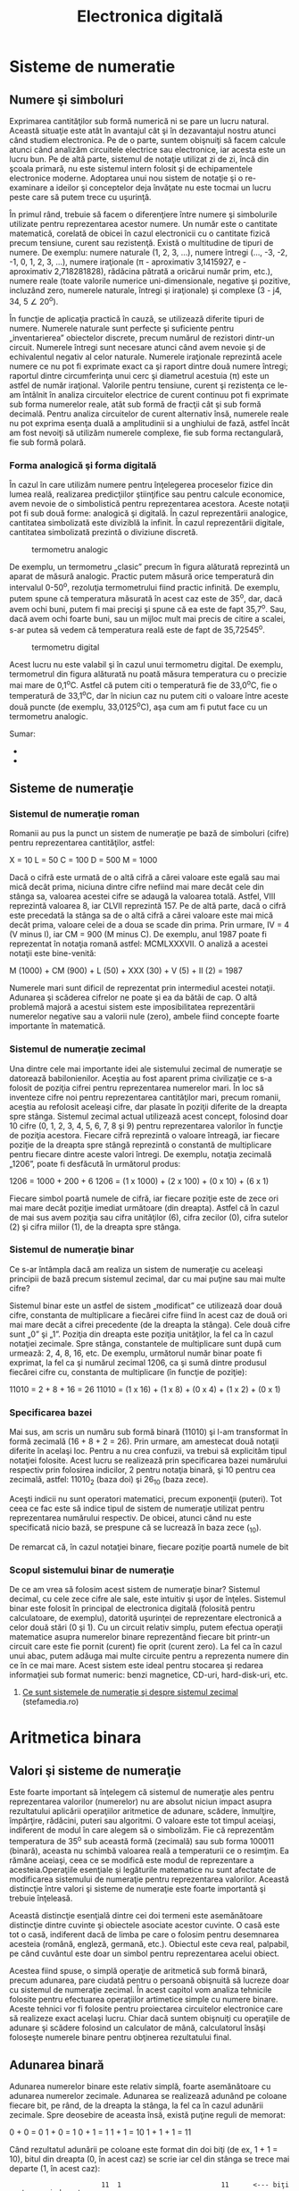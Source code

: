 #+TITLE: Electronica digitală
#+OPTIONS: toc:2

* Sisteme de numeratie

** Numere şi simboluri

Exprimarea cantităţilor sub formă numerică ni se pare un lucru natural.
Această situaţie este atât în avantajul cât şi în dezavantajul nostru
atunci când studiem electronica. Pe de o parte, suntem obişnuiţi să
facem calcule atunci când analizăm circuitele electrice sau electronice,
iar acesta este un lucru bun. Pe de altă parte, sistemul de notaţie
utilizat zi de zi, încă din şcoala primară, nu este sistemul intern
folosit şi de echipamentele electronice moderne. Adoptarea unui nou
sistem de notaţie şi o re-examinare a ideilor şi conceptelor deja
învăţate nu este tocmai un lucru peste care să putem trece cu uşurinţă.

În primul rând, trebuie să facem o diferenţiere între numere şi
simbolurile utilizate pentru reprezentarea acestor numere. Un număr este
o cantitate matematică, corelată de obicei în cazul electronicii cu o
cantitate fizică precum tensiune, curent sau rezistenţă. Există o
multitudine de tipuri de numere. De exemplu: numere naturale (1, 2, 3,
...), numere întregi (..., -3, -2, -1, 0, 1, 2, 3, ...), numere
iraţionale (π - aproximativ 3,1415927, e - aproximativ 2,718281828),
rădăcina pătrată a oricărui număr prim, etc.), numere reale (toate
valorile numerice uni-dimensionale, negative şi pozitive, incluzând
zero, numerele naturale, întregi şi iraţionale) şi complexe (3 - j4, 34,
5 ∠ 20^{o}).

În funcţie de aplicaţia practică în cauză, se utilizează diferite tipuri
de numere. Numerele naturale sunt perfecte şi suficiente pentru
„inventarierea” obiectelor discrete, precum numărul de rezistori
dintr-un circuit. Numerele întregi sunt necesare atunci când avem nevoie
şi de echivalentul negativ al celor naturale. Numerele iraţionale
reprezintă acele numere ce nu pot fi exprimate exact ca şi raport dintre
două numere întregi; raportul dintre circumferinţa unui cerc şi
diametrul acestuia (π) este un astfel de număr iraţional. Valorile
pentru tensiune, curent şi rezistenţa ce le-am întâlnit în analiza
circuitelor electrice de curent continuu pot fi exprimate sub forma
numerelor reale, atât sub formă de fracţii cât şi sub formă decimală.
Pentru analiza circuitelor de curent alternativ însă, numerele reale nu
pot exprima esenţa duală a amplitudinii si a unghiului de fază, astfel
încât am fost nevoiţi să utilizăm numerele complexe, fie sub forma
rectangulară, fie sub formă polară.

*** Forma analogică şi forma digitală

În cazul în care utilizăm numere pentru înţelegerea proceselor fizice
din lumea reală, realizarea predicţiilor ştiinţifice sau pentru calcule
economice, avem nevoie de o simbolistică pentru reprezentarea acestora.
Aceste notaţii pot fi sub două forme: analogică şi digitală. În cazul
reprezentării analogice, cantitatea simbolizată este diviziblă la
infinit. În cazul reprezentării digitale, cantitatea simbolizată
prezintă o diviziune discretă.

#+CAPTION: termometru analogic
[[./poze/04096.png]]

De exemplu, un termometru „clasic” precum în figura alăturată reprezintă
un aparat de măsură analogic. Practic putem măsură orice temperatură din
intervalul 0-50^{o}, rezoluţia termometrului fiind practic infinită. De
exemplu, putem spune că temperatura măsurată în acest caz este de
35^{o}, dar, dacă avem ochi buni, putem fi mai precişi şi spune că ea
este de fapt 35,7^{o}. Sau, dacă avem ochi foarte buni, sau un mijloc
mult mai precis de citire a scalei, s-ar putea să vedem că temperatura
reală este de fapt de 35,72545^{o}.

#+CAPTION: termometru digital
[[/sites/default/files/istock/termometru-digital.jpg]]

Acest lucru nu este valabil şi în cazul unui termometru digital. De
exemplu, termometrul din figura alăturată nu poată măsura temperatura cu
o precizie mai mare de 0,1^{o}C. Astfel că putem citi o temperatură fie
de 33,0^{o}C, fie o temperatură de 33,1^{o}C, dar în niciun caz nu putem
citi o valoare între aceste două puncte (de exemplu, 33,0125^{o}C), aşa
cum am fi putut face cu un termometru analogic.

Sumar:

-  
-  

** Sisteme de numeraţie

*** Sistemul de numeraţie roman

Romanii au pus la punct un sistem de numeraţie pe bază de simboluri
(cifre) pentru reprezentarea cantităţilor, astfel:

X = 10 L = 50 C = 100 D = 500 M = 1000

Dacă o cifră este urmată de o altă cifră a cărei valoare este egală sau
mai mică decât prima, niciuna dintre cifre nefiind mai mare decât cele
din stânga sa, valoarea acestei cifre se adaugă la valoarea totală.
Astfel, VIII reprezintă valoarea 8, iar CLVII reprezintă 157. Pe de altă
parte, dacă o cifră este precedată la stânga sa de o altă cifră a cărei
valoare este mai mică decât prima, valoare celei de a doua se scade din
prima. Prin urmare, IV = 4 (V minus I), iar CM = 900 (M minus C). De
exemplu, anul 1987 poate fi reprezentat în notaţia romană astfel:
MCMLXXXVII. O analiză a acestei notaţii este bine-venită:

M (1000) + CM (900) + L (50) + XXX (30) + V (5) + II (2) = 1987

Numerele mari sunt dificil de reprezentat prin intermediul acestei
notaţii. Adunarea şi scăderea cifrelor ne poate şi ea da bătăi de cap. O
altă problemă majoră a acestui sistem este imposibilitatea reprezentării
numerelor negative sau a valorii nule (zero), ambele fiind concepte
foarte importante în matematică.

*** Sistemul de numeraţie zecimal

Una dintre cele mai importante idei ale sistemului zecimal de numeraţie
se datorează babilonienilor. Aceştia au fost aparent prima civilizaţie
ce s-a folosit de poziţia cifrei pentru reprezentarea numerelor mari. În
loc să inventeze cifre noi pentru reprezentarea cantităţilor mari,
precum romanii, aceştia au refolosit aceleaşi cifre, dar plasate în
poziţii diferite de la dreapta spre stânga. Sistemul zecimal actual
utilizează acest concept, folosind doar 10 cifre (0, 1, 2, 3, 4, 5, 6,
7, 8 şi 9) pentru reprezentarea valorilor în funcţie de poziţia
acestora. Fiecare cifră reprezintă o valoare întreagă, iar fiecare
poziţie de la dreapta spre stângă reprezintă o constantă de multiplicare
pentru fiecare dintre aceste valori întregi. De exemplu, notaţia
zecimală „1206”, poate fi desfăcută în următorul produs:

1206 = 1000 + 200 + 6 1206 = (1 x 1000) + (2 x 100) + (0 x 10) + (6 x 1)

Fiecare simbol poartă numele de cifră, iar fiecare poziţie este de zece
ori mai mare decât poziţie imediat următoare (din dreapta). Astfel că în
cazul de mai sus avem poziţia sau cifra unităţilor (6), cifra zecilor
(0), cifra sutelor (2) şi cifra miilor (1), de la dreapta spre stânga.

*** Sistemul de numeraţie binar

Ce s-ar întâmpla dacă am realiza un sistem de numeraţie cu aceleaşi
principii de bază precum sistemul zecimal, dar cu mai puţine sau mai
multe cifre?

Sistemul binar este un astfel de sistem „modificat” ce utilizează doar
două cifre, constanta de multiplicare a fiecărei cifre fiind în acest
caz de două ori mai mare decât a cifrei precedente (de la dreapta la
stânga). Cele două cifre sunt „0” şi „1”. Poziţia din dreapta este
poziţia unităţilor, la fel ca în cazul notaţiei zecimale. Spre stânga,
constantele de multiplicare sunt după cum urmează: 2, 4, 8, 16, etc. De
exemplu, următorul număr binar poate fi exprimat, la fel ca şi numărul
zecimal 1206, ca şi sumă dintre produsul fiecărei cifre cu, constanta de
multiplicare (în funcţie de poziţie):

11010 = 2 + 8 + 16 = 26 11010 = (1 x 16) + (1 x 8) + (0 x 4) + (1 x 2) +
(0 x 1)

*** Specificarea bazei

Mai sus, am scris un număru sub formă binară (11010) şi l-am transformat
în formă zecimală (16 + 8 + 2 = 26). Prin urmare, am amestecat două
notaţii diferite în acelaşi loc. Pentru a nu crea confuzii, va trebui să
explicităm tipul notaţiei folosite. Acest lucru se realizează prin
specificarea bazei numărului respectiv prin folosirea indicilor, 2
pentru notaţia binară, şi 10 pentru cea zecimală, astfel: 11010_{2}
(baza doi) şi 26_{10} (baza zece).

Aceşti indicii nu sunt operatori matematici, precum exponenţii (puteri).
Tot ceea ce fac este să indice tipul de sistem de numeraţie utilizat
pentru reprezentarea numărului respectiv. De obicei, atunci când nu este
specificată nicio bază, se prespune că se lucrează în baza zece (_{10}).

De remarcat că, în cazul notaţiei binare, fiecare poziţie poartă numele
de bit

*** Scopul sistemului binar de numeraţie

De ce am vrea să folosim acest sistem de numeraţie binar? Sistemul
decimal, cu cele zece cifre ale sale, este intuitiv şi uşor de înţeles.
Sistemul binar este folosit în principal de electronica digitală
(folosită pentru calculatoare, de exemplu), datorită uşurinţei de
reprezentare electronică a celor două stări (0 şi 1). Cu un circuit
relativ simplu, putem efectua operaţii matematice asupra numerelor
binare reprezentând fiecare bit printr-un circuit care este fie pornit
(curent) fie oprit (curent zero). La fel ca în cazul unui abac, putem
adăuga mai multe circuite pentru a reprezenta numere din ce în ce mai
mare. Acest sistem este ideal pentru stocarea şi redarea informaţiei sub
format numeric: benzi magnetice, CD-uri, hard-disk-uri, etc.

1. [[http://www.stefamedia.ro/ce-sunt-sistemele-de-numeratie-si-despre-sistemul-zecimal/][Ce
   sunt sistemele de numeraţie şi despre sistemul zecimal]]
   (stefamedia.ro)

* Aritmetica binara

** Valori şi sisteme de numeraţie

Este foarte important să înţelegem că sistemul de numeraţie ales pentru
reprezentarea valorilor (numerelor) nu are absolut niciun impact asupra
rezultatului aplicării operaţiilor aritmetice de adunare, scădere,
înmulţire, împărţire, rădăcini, puteri sau algoritmi. O valoare este tot
timpul aceiaşi, indiferent de modul în care alegem să o simbolizăm. Fie
că reprezentăm temperatura de 35^{o} sub această formă (zecimală) sau
sub forma 100011 (binară), aceasta nu schimbă valoarea reală a
temperaturii ce o resimţim. Ea rămâne aceiaşi, ceea ce se modifică este
modul de reprezentare a acesteia.Operaţiile esenţiale şi legăturile
matematice nu sunt afectate de modificarea sistemului de numeraţie
pentru reprezentarea valorilor. Această distincţie între valori şi
sisteme de numeraţie este foarte importantă şi trebuie înţeleasă.

Această distincţie esenţială dintre cei doi termeni este asemănătoare
distincţie dintre cuvinte şi obiectele asociate acestor cuvinte. O casă
este tot o casă, indiferent dacă de limba pe care o folosim pentru
desemnarea acesteia (română, engleză, germană, etc.). Obiectul este ceva
real, palpabil, pe când cuvântul este doar un simbol pentru
reprezentarea acelui obiect.

Acestea fiind spuse, o simplă operaţie de aritmetică sub formă binară,
precum adunarea, pare ciudată pentru o persoană obişnuită să lucreze
doar cu sistemul de numeraţie zecimal. În acest capitol vom analiza
tehnicile folosite pentru efectuarea operaţiilor artimetice simple cu
numere binare. Aceste tehnici vor fi folosite pentru proiectarea
circuitelor electronice care să realizeze exact acelaşi lucru. Chiar
dacă suntem obişnuiţi cu operaţiile de adunare şi scădere folosind un
calculator de mână, calculatorul însăşi foloseşte numerele binare pentru
obţinerea rezultatului final.

** Adunarea binară

Adunarea numerelor binare este relativ simplă, foarte asemănătoare cu
adunarea numerelor zecimale. Adunarea se realizează adunând pe coloane
fiecare bit, pe rând, de la dreapta la stânga, la fel ca în cazul
adunării zecimale. Spre deosebire de aceasta însă, există puţine reguli
de memorat:

0 + 0 = 0 1 + 0 = 1 0 + 1 = 1 1 + 1 = 10 1 + 1 + 1 = 11

Când rezultatul adunării pe coloane este format din doi biţi (de ex, 1 +
1 = 10), bitul din dreapta (0, în acest caz) se scrie iar cel din stânga
se trece mai departe (1, în acest caz):

#+BEGIN_EXAMPLE
                              11  1                         11      <--- biţi ce trec mai departe
         1001101             1001001                     1000111
       + 0010010           + 0011001                   + 0010110
       ---------           ---------                   ---------
         1011111             1100010                     1011101
#+END_EXAMPLE

Adunarea din stânga nu a dat niciunde doi biţi, pe fiecare coloană suna
fiind fie 1, fie 0. În celelalte două adunări, există sume care dau fie
10 fie 11, iar în acest caz bitul din stânga (0 sau 1) se trece mai
departe la următoarea adunare.

După cum vom vedea mai târziu, se pot construi circuite electronice care
să realizeze exact această operaţie aritmetică de adunare, prin
reprezentarea fiecărui bit a fiecărui număr prin intermediul unui semnal
de tensiune. Acest principiu reprezintă baza efectuării tuturor
operaţiilor aritmetice realizate de calculatoarele moderne.

#+CAPTION:
[[./poze/00000.png]]

Sumar:

-  
-  

** Numere binare negative

*** Bit-ul de semn

Operaţia de scădere se poate realiza asemănător cu cea de adunare prin
considerarea unuia dintre numere ca fiind negativ. De exemplu, operaţia
de scădere „7 - 5” este aceiaşi cu cea de adunare „7 + (-5)”, adică,
adunarea unui număr pozitiv cu un număr negativ. Din moment ce ştim deja
cum se realizează reprezentarea numerelor pozitive sub formă binară, tot
ceea ce trebuie să facem este să reprezentăm şi numerele negative sub
formă binară. De aici va rezulta direct operaţia de scădere.

Un număr zecimal negativ se reprezintă de obicei prin introducerea
semnului minus(-) la stânga, la fel ca în exemplul de sus (-5). Totuşi,
scopul notaţie binare este realizarea circuitelor tip oprit/pornit
pentru reprezentarea valorilor sub forma căderilor de tensiune (două
valori alternative: „înaltă” şi „joasă”). În această situaţie, nu ne
putem permite să introducem un al treilea simbol, precum semnul minus,
din moment ce aceste circuite au doar două stări posibile, pornit sau
oprit. O soluţie o reprezintă utilizarea unui bit (circuit) doar pentru
reprezentarea acestui semn matematic şi pentru nimic mai mult:

101_{2} = 5_{10} (pozitiv) Utilizând un bit adiţional (0 = pozitiv, 1 =
negativ): 0101_{2} = 5_{10} (pozitiv) 1101_{2} = -5_{10} (negativ)

Dar, în această situaţie în care folosim biţi pentru alt scop decât
pentru reprezentarea valorilor, trebuie să fim foarte atenţi, altfel,
riscăm ca numărul 1101_{2} să fie interpretat ca fiind 13_{10} în loc de
-5_{10}. Pentru a nu face astfel de greşeli, trebuie să ne decidem în
primul rând de câţi biţi avem nevoie pentru a reprezenta cel mai mare
număr posibil cu care vom lucra în aplicaţia noastră. Ne putem apoi
asigura că nu vom depăşi această lungime (în biţi) atunci când aplicăm
operaţiile aritmetice. În exemplul de mai sus, limita inferioară este -7
(1111_{2}) iar cea superioară 7 (0111_{2}), deoarece al patrulea bit
este folosit pe post de semn. Doar prin stabilirea acestor numere putem
fi sigur că nu vom amesteca un număr negativ cu un număr pozitiv, mai
mare.

Pe cât de simplă pare această abordare, ea nu este foarte practică din
punct de vedere al aritmeticii. De exemplu, cum efectuăm adunarea unui
număr negativ (1101_{2}) cu un oricare alt număr, folosind tehnica
standar al adunării binare? Ar trebui să inventăm o nouă metodă de
realizare a adunării pentru ca această tehnică să fie practică. Dar,
dacă realizăm acest lucru, nu vom mai avea avantajul utilizării
numerelor negative pentru realizarea scăderii prin adunare obişnuită.

*** Reprezentarea în complement faţă de doi

Din fericire, există o altă metodă pentru reprezentarea numerelor
negative ce este compatibilă cu operaţia de adunare obişnuită, şi anume,
complementarea. Cu această strategie, bit-ul din stânga primeşte un
statut special, asemenea bit-ului de semn din exemplul precedent.
Totuşi, de această dată, bit-ul din stânga nu este doar un bit de semn,
ci posedă şi o valoare. De exemplu, -5 este reprezentat astfel:

1011_{2} = -5_{10} (1 x -8_{10}) + (0 x 4_{10}) + (1 x 2_{10}) + (1 x
1_{10}) = -5_{10}

Utilizând cei trei biţi din dreapta pentru reprezentarea valorilor de la
zero la şapte, bit-ul din stânga reprezentând fie zero fie -8, putem
reprezenta orice număr întreg de la -7 (1001_{2} = -8_{10} + 1_{10} =
-7_{10}) la plus 7 (01112 = 010 + 710 = 710).

Reprezentarea numerelor pozitive utilizând această notaţie nu este
diferită faţă de notaţia normală (bit-ul din stânga va fi tot timpul
zero). Totuşi, reprezentarea numerelor negative nu este chiar aşa de
intuitivă.

#+BEGIN_EXAMPLE
    0 = 0000
    1 = 0001          -1 = 1111
    2 = 0010          -2 = 1110
    3 = 0011          -3 = 1101
    4 = 0100          -4 = 1100
    5 = 0101          -5 = 1011
    6 = 0110          -6 = 1010
    7 = 0111          -7 = 1001
                      -8 = 1000
#+END_EXAMPLE

Observăm că numerele binare negative din coloana dreaptă, fiind suma
celor trei biţi din dreapta plus bitul negativ din dreapta, egal cu
minus opt, nu se „numără” în aceiaşi ordine precum numerele binare
pozitive din coloana stângă. În schimb, cei trei biţi trebuie aduşi la
forma necesară, astfel încât, după adunarea cu minus opt să se obţină
rezultatul negativ dorit.

Spunem că cei trei biţi din dreapta sunt o reprezentare în complement
faţă de doi al numărului pozitiv corespunzător. Să facem o comparaţie:

#+BEGIN_EXAMPLE
    număr pozitiv         complementul faţă de doi
    ---------------       ------------------------
    001                    111
    010                    110
    011                    101
    100                    100
    101                    011
    110                    010
    111                    001
#+END_EXAMPLE

În acest caz (bit-ul al patrulea are valoarea de minus opt),
reprezentarea în complement faţă de doi a oricărui număr pozitiv este
valoarea necesară însumări cu minus opt pentru a rezulta aceiaşi
valoare, dar cu semn schimbat. Din fericire, există o cale uşoară de
calcul al complementului, pentru oricare număr binar: inversăm toţi
biţii acelui număr, schimbând 1 cu 0 şi invers. Ajungem astfel la
reprezentarea în complement faţă de unu a numărului. Pentru soluţia
dorită de noi, mai trebuie să adăugăm un unu.

De exemplu, pentru obţinerea complementului lui cinci (101_{2}),
inversăm toţi biţii şi obţinem 010_{2}(complement faţă de unu), apoi
adăugăm un unu şi obţinem 011_{2}, sau -5_{10} în complement faţă de
doi.

Este interesant de menţionat faptul că, obţinerea complementului faţă de
doi a unui număr binar funcţionează la fel de bine şi dacă aplicăm
inversarea tuturor biţilor, inclusiv bit-ului din stânga. Să luăm
exemplul precedent, inversarea lui 5 în -5, dar aplicând operaţia de
inversare tuturor biţilor. Trebuie să includem însă şi bit-ul din stânga
numărului iniţial (0101_{2}). După inversarea tuturor biţilor, obţinem
complementul faţa de unu (1010_{2}). Apoi, adăugăm un unu pentru
obţinerea răspunsului final: 1011_{2}, sau -5_{10} în complement faţă de
doi, exprimat cu patru biţi.

** Scăderea binară

Putem realiza operaţia de scădere binară utilizând aceleaşi metode
standard împrumutate de la scăderea zecimală. Totuşi, dacă putem utiliza
metoda deja cunoscută (şi mai uşoară) a adunării binare pentru
efectuarea scăderii, ne va fi mai uşor. După cum am văzut, putem
reprezenta numerele binare negative utilizâd reprezentarea în complement
a lui doi plus un bit adiţional cu o valoare negativă. Să considerăm un
exemplu:

7_{10} - 5_{10} (scădere) 7_{10} + (-5_{10}) (adunare echivalentă)

Tot ce trebuie să facem este să reprezentăm numărul 7 şi -5 sub formă
binară:

0111_{2} = 7 1011_{2} = -5

Nu ne mai rămâne decât să efectuăm adunarea binară:

#+BEGIN_EXAMPLE
      1111    <--- biţi ce trec mai departe
       0111
     + 1011
      ------
      10010   <--- ignorăm bit-ul suplimentar

    răspuns = 00102 = 210
#+END_EXAMPLE

Din moment ce am definit numărul nostru ca fiind compus din trei biţi
plus bitul cu valoare negativă, putem ignora al cincilea bit din răspuns
(1), iar rezultatul final este astfel 0010_{2}, sau plus doi, ceea ce
reprezintă răspunsul corect.

O altă modalitate de a înţelege de ce înlăturăm al cincilea bit, este să
ţinem minte că bit-ul din stânga are o valoare negativă, egală cu minus
opt în cazul de faţă. Atunci când adunăm aceste două numere binare,
realizăm de fapt o scădere a biţilor. În cazul operaţiei de scădere,
cifrele nu sunt „duse” mai departe spre următoarea operaţie, ci sunt
împrumutate.

Să considerăm un alt exemplu, cu numere mai mari de data aceasta. Dacă
vrem să adunăm -25_{10} cu 18_{10}, trebuie să stabilim în primul rând
numărul de biţi pe care numărul nostru îl va conţine în reprezentarea
binară. Pentru a putea reprezenta cea mai mare valoarea absolută
posibilă în acest caz, 25, avem nevoie de cel puţin cinci biţi, plus un
al şaselea bit pentru valoarea negativă. Să începem prin a reprezenta
numărul 25 sub formă binară, şi apoi sub forma complementului făţă de
doi:

+25_{10} = 011001_{2} (toţi cei şase biţi) 11001_{2} = 100110_{2}
(complementul faţa de unu) complementul faţa de unu + 1 = complementul
faţa de doi = 100111_{2} -25_{10} = 100111_{2} (forma finală)

Mai exact, -25 sub formă binară este de fapt suma dintre bit-ul negativ
de pe poziţia a şasea cu valoarea de -32 şi ceilalţi cinci biţi
(00111_{2} = 7_{10}).

Să reprezentăm acum şi numărul 17 sub formă binară, folosind toţi cei
şase biţi:

18_{10} = 010010_{2}

Adunarea lor ne conduce la următorul rezultat:

#+BEGIN_EXAMPLE
         11
       100111
     + 010010
      --------
       111001
#+END_EXAMPLE

În acest caz nu avem un „surplus” de biţi după adunanre, prin urmare, nu
trebuie să „scăpăm” de niciunul din ei. Bitul din stânga este 1, ceea ce
înseamnă că răspunsul, în complement faţă de doi, este negativ (ceea ce
este corect). Pentru verificare, putem realiza conversia înapoi în forma
zecimală prin însumarea produsului tuturor biţilor cu valorile lor
respective, astfel:

(1 x -32_{10}) + (1 x 16_{10}) + (1 x 8_{10}) + (1 x 1_{10}) = -7_{10}

Răspunsul obţinut este corect (18_{10} - 25_{10} = -7_{10}).

** Depăşirea binară

Una din problemele numerelor binare cu semn, este bit-ului de depăşire.
Acesta apare ca în cazul în care rezultatul adunării sau scăderii
efectuate între două numere binare este mai mare decât valoarea maximă
ce poate fi reprezentată cu numărul de biţi alocaţi. Ţineţi minte că
poziţia bit-ului de semn este fixată la începutul problemei. În exemplul
precedent, am utilizat cinci biţi pentru reprezentarea unui număr, iar
bit-ul din stânga a fost utilizat pe post de bit de semn, cu pondere
negativă. Cu cinci biţi rămaşi pentru reprezentarea valorilor, cel mai
mare număr ce-l putem scrie astfel este +31_{10}(011111_{2}), iar cel
mai mic -32_{10}(100000_{2}). Dacă aplicăm o operaţie de adunare unor
astfel de numere, iar rezultatul este mai mare decât 31_{10} sau mai mic
decât -32_{10}, răspunsul obţinut nu va fi corect. Să luăm un exemplu:

17_{10} = 10001_{2} 19_{10} = 10011_{2}

Adăugând bit-ul de semn, adunarea celor două numere arată astfel:

#+BEGIN_EXAMPLE
        1  11  <--- biţi ce se trec mai departe
        010001
      + 010011
      -------- 
        100100 
#+END_EXAMPLE

Răspunsul (100100_{2}) este egal cu -28_{10}, nu cu +36_{10}, aşa cum ar
trebui să obţinem adunând +17_{10} cu +19_{10}. Evident, acest răspuns
nu este corect. Dar unde am greşit? Din moment ce valoarea reală a sumei
(36_{10}) depăşeşte limita permisă de cei cinci biţi (plus bit-ul de
semn), ajungem la o eroare de depăşire binară.

O eroare similară obţinem şi în cazul adunării a două numere negative a
cărei sumă este mai mică decât -32_{10}:

-17_{10} = 101111_{2} -19_{10} = 101101_{2}

Aplicând operaţia de adunare celor două numere, obţinem:

#+BEGIN_EXAMPLE
        1 1111  <--- biţi ce se trec mai departe
         101111
       + 101101
       --------
        1011100 
#+END_EXAMPLE

După înlăturarea bit-ului în plus, rezultatul final este:

011100_{2} = +28_{10}

Acest răspuns este, desigur, incorect.

Să reconsiderăm cele două exemple de mai sus, dar de această dată
utilizând şase biţi pentru reprezentarea numărului. Al şaptelea bit va
fi bit-ul de semn:

#+BEGIN_EXAMPLE
        1710 + 1910                     (-1710) + (-1910) 
     
         1  11                           11 1111
        0010001                           1101111
      + 0010011                         + 1101101
      ---------                         ---------
        01001002                         110111002 <--- înlăturarea bit-ului suplimentar
                                        
    Răspunsuri: 01001002 = +3610
                10111002 = -3610
#+END_EXAMPLE

Utilizând un număr suficient de biţi pentru reprezentarea rezultatelor,
răspunsurile sunt corecte.

În aceste exemple am putut determina erorile de depăşire prin realizarea
„de mână” a operaţiilor de adunare sub formă zecimală. Această metodă de
verificare nu este însă foarte eficientă. Până la urmă, întregul scop al
complementării este realizarea adunării sub formă binară. Acest lucru
este valabil mai ales în cazul proiectării circuitelor electronice:
circuitul trebuie să poată sesiza singur existenţa unei erori de
depăşire, fără ajutor uman.

Cea mai elegantă metodă de rezolvare a acestei situaţii constă în
verificarea „semnului” sumei şi compararea acestuia cu semnele numerelor
însumate. Desigur, rezultatul sumei a două numere pozitive este un număr
pozitiv, iar suma a două numere negative, este un număr negativ. Putem
observa că, de fiecare dată când avem o situaţie de depăşire, semnul
sumei este invers faţă de semnul celor două numere adunate: +17_{10}
plus +19_{10} ne-a dat -28_{10}, sau, -17_{10} plus -19_{10} ne-a dat
+28_{10}. Prin simpla verificare a semnelor, putem să ne dăm seama că
exista o eroare iar rezultatul este fals.

Ce se întâmplă în cazul în care unul din numere este pozitiv iar
celălalt negativ? Care ar trebui să fie semnul sumei? Răspunsul este
simplu: atunci când numerele însumate sunt de semne diferite, nu va
exista niciodată o eroare de depăşire. Motivul este la fel de simplu:
depăşirea are loc atunci când valoarea unui număr este mai mare decât
cea permisă de numărul de biţi utilizaţi. În cazul numerelor de semn
contrar, valoarea rezultatului trebuie să fie între cele două numere,
prin urmare, nu poate fi mai mare sau mai mică decât limita maximă
permisă de numărul de biţi.

Din fericire, această metodă de identificare a erorii de depăşire este
uşor de implementat într-un circuit electronic.

#+CAPTION:
[[./poze/00000.png]]

** Grupări de biţi

La reprezentarea numerelor binare cu ajutorul circuitelor electronice,
suntem nevoiţi să utilizăm un număr suficient de circuite cu tranzistori
pentru reprezentarea tuturor biţilor. Cu alte cuvinte, la proiectarea
unui circuit digital, trebuie să ne decidem câţi biţi vom utilizat
(maxim) pentru reprezentarea valorilor, din moment ce fiecare bit
necesită un circuit pornit/oprit separat.

#+CAPTION: abac cu 10 linii; analogie
[[./poze/04315.png]]

Acest principiu este analog proiectării unui abac pentru reprezentarea
digitală a numerelor zecimale: trebuie mai întâi să ne decidem câte
cifre dorim să reprezentăm cu acest dispozitiv primitiv. Fiecare cifră
necesită o nouă linie cu mărgele.

Un abac cu 10 linii poate reprezenta un număr zecimal cu 10 cifre, sau o
valoare maximă de 9.999.999.999. Dacă am dori reprezentarea unui număr
mai mare decât atât, va trebui să ma adăugăm una sau mai multe linii.

Orice circuit digital se proiectează pe un anumită număr de biţi:
numărul maxim de biţi alocaţi pentru reprezentarea valorilor numerice.
Calculatoarele digitale iniţiale erau proiectate pe patru sau pe opt
biţi. Sistemele moderne sunt proiectate pe 32 sau pe 64 de biţi.

Pentru a vorbi mai uşor de numărul de biţi dintr-o grupare, cele mai
uzuale au primit şi un nume, astfel:

Bit: unitatea fundamentală a notaţiei binare; echivalentă cu o cifră
zecimală Crumb, Tydbit sau Tayste: 2 biţi Nibble sau Nybble: 4 biţi
Nickle: 5 biţi Byte: 8 biţi Deckle: 10 biţi Playte: 16 biţi Dynner: 32
biţi Word: (în funcţie de sistem)

Cel mai ambiguu termen este word-ul. Pentru un sistem pe 32 de biţi, un
word înseamnă 32 de biţi. Dacă sistemul utilizează 16 biţi, atunci
word-ul este de 16 biţi. Termenul playte şi dynner se referă tot timpul
la 16, respectiv 32 de biţi, indiferent de contextul în care sunt
folosiţi.

Tot în funcţie de sistem sunt folosiţi şi termenii de „double word” sau
„longword” (ambii termenii desemnând o lungime dublă faţă de lungimea
standard), „half-word” (jumătatea lungimii) sau quar (de patru ori
lungimea standard).
* Porti logice

** Semnale digitale şi porţi

Deşi sistemul de numeraţie binar reprezintă un concept matematic
abstract interesant, încă nu am spus nimic despre aplicaţiile practice
în electronică. Acest capitol este dedicat prin urmare aplicării
conceptelor binare circuitelor electronice. Importanţa sistemului binar
de numeraţie în electronica digitală este importantă datorită uşurinţei
cu care putem reprezenta biţii sub formă fizică. Deoarece un bit poate
avea doar două stăi diferite, fie 0 fie 1, orice mediu fizic ce poate
funcţiona în două stări saturate diferite, poate fi folosit pentru
reprezentarea unui bit. În consecinţă, orice sistem fizic ce este
capabil să reprezinte biţi sub formă binară, poate reprezenta de
asemenea şi valori numerice. Prin urmare, are potenţialul de a manipula
aceste numere. Acesta este principiul de bază al circuitelor digitale.

Circuitele electronice sunt perfecte pentru reprezentarea numerelor
binare. Tranzistorii, atunci când funcţionează la limită, se pot afla
într-un din cele două stări: fie în stare blocată (curent de control
zero), fie în stare de saturaţie (curent de control maxim). Dacă un
circuit cu tranzistor este proiectat pentru maximizarea probabilităţii
de funcţionare într-una din cele două stări (evitarea funcţionării
tranzistorului în zona activă de funcţionare), acesta poate fi folosit
ca şi reprezentare fizică a unui bit. Căderea de tensiune măsurată la
ieşirea unui astfel de circuit poate fi folosită pentru reprezentarea
unui singur bit. O tensiune joasă reprezentând „0”, şi o tensiune
(relativ) înaltă reprezentând „1”.

#+CAPTION: tranzistor aflat în saturaţie
[[./poze/04068.png]]

În figura alăturată, tranzistorul este saturat datorită tensiunii de
intrare de 5 V (prin intermediul comutatorului cu două poziţii).
Deoarece este saturat, căderea de tensiune dintre colector şi emitor
este foarte mică, rezultând o tensiune de ieşire de practic 0 V. Dacă am
folosit acest circuit pentru reprezentarea numerelor binare, am spune că
semnalul de intrare este „1” binar, iar semnalul de ieşire este „0”
binar. Orice tensiune apropiată de tensiunea de alimentare (având ca
referinţă masa), este considerată a fi „1”, iar o lipsă de tensiune este
considerată a fi „0”. Alternativ, se folosesc termenii de „înalt” (1
binar) sau jos (0 binar). Termenul general pentru reprezentarea unui bit
prin intermediul unei tensiuni poartă numele de „nivel logic”.

#+CAPTION: tranzistor aflat în saturaţie
[[./poze/04068.png]]

Trecând comunatorul pe cealalţă poziţie, aplicăm o intrare de 0 binar si
obţinem la ieşire 1 binar.

Ceea ce am creat mai sus poartă numele de poartă logică, sau simplu,
poartă. O poartă nu este altceva decât un circuit amplificator special
conceput pentru acceptarea şi generarea semnalelor de tensiune. Aceste
semnale corespund numerelor binare 0 si 1. Prin urmare, porţile nu sunt
concepute pentru amplificarea semnalelor analogice (semnale de tensiune
între 0 şi tensiunea maximă). Mai multe porţi conectate împreună se pot
folosi pentru stocare (circuite de memorare) sau manipulare (circuite de
calcul). Ieşirea fiecărei porţi reprezintă în acest caz un singur bit
dintr-un număr binar compus din mai mulţi biţi.

*** Poarta inversoare (NU sau NOT)

#+CAPTION: poartă inversoare; simbol
[[./poze/04070.png]]

Alăturat este simbolul folosit pentru reprezentarea unei porţi
inversoare (NOT). Aceasta se comportă identic cu circuitul analizat mai
sus, şi anume: ieşirea porţii este inversă faţa de intrare (intrare 0,
ieşire 1 sau intrare 1, ieşire 0). Aceste porţi sunt de fapt circuite cu
tranzistoare de genul celui prezentat mai sus, dar, pentru simplificarea
analizei circuitelor, se vor folosi aceste simboluri specifice fiecărei
porţi.

#+CAPTION: poartă inversoare; simbol alternativ
[[./poze/04099.png]]

Un simbol alternativ pentru o poartă inversoare este cel din figura
alăturată.

Forma triunghiulară este asemănătoare simbolului amplificatorului
operaţional. După cum am spus mai sus, porţile sunt de fapt
amplificatoare. Metoda standard de reprezentare a unei funcţii
inversoare este prin intermediul acelui mic cerc desenat pe terminalul
de intrare sau de ieşire. Dacă îndepărtăm acest cerc din simbolul
porţii, lăsând doar triunghiul, acest simbol nu ar mai indica o
inversare, ci o amplificare. Un astfel de simbol, şi o astfel de poartă
chiar există, şi poartă numele de poarta ne-inversoare, sau buffer.

*** Poarta ne-inversoare (buffer)

#+CAPTION: inversare dublă (două porţi inversoare conectate cap-coadă
[[./poze/04087.png]]

Dacă ar fi să conectăm două porţi inversoare, una în continuarea
celeilalte, cele două funcţii de inversare s-ar „anula” reciproc. În
acest caz, semnalul de ieşire va fi acelaşi cu cel de intrare.

#+CAPTION: poartă ne-inversoare (buffer); simbol
[[./poze/04088.png]]

Pentru acest scop, există o poartă logică separată, denumită buffer (sau
poartă ne-inversoare). Simbolul este un triunghiu simplu, precum în
figura alăturată.

*** Reprezentarea conexiunilor

Asemănător simbolului amplificatorului operational, conexiunile de
intrare şi de ieşire sunt reprezentate printr-un singur fir, punct de
referinţă implicit pentru fiecare cădere de tensiune fiind masa. În
circuitele logice, masa este aproape tot timpul reprezentată de către
conexiunea negativă a sursei de alimentare. Sursele de alimentare duale
sunt rareori folosite în astfel de circuite. Datorită faptului că
circuitele logice (cu porţi) sunt de fapt nişte amplficatoare, acestea
necesită o sursă de putere pentru funcţionare. La fel ca în cazul AO,
conexiunile surselor de alimentare sunt omise pentru simplitate.

#+CAPTION: poartă inversoare; circuit de alimentare complet
[[./poze/04071.png]]

Dacă ar fi să reprezentăm toate conexiunile necesare pentru utilizarea
acestei porţi, circuitul ar arăta precum cel din figura alăturată.

#+CAPTION: poartă inversoare; circuit de alimentare complet
[[./poze/04072.png]]

Conductorii surselor de alimentare sunt rareori reprezentaţi în
circuitele electronice, chiar şi atunci când sunt reprezentate
conexiunile pe fiecare poartă. Astfel, eliminând liniile ce nu sunt
necesare, obţinem rezultatul alăturat.

V_{cc} reprezintă tensiunea constantă de alimentare a colectorului din
circuitul cu tranzistor bipolar. Punctul de referintă este, desigur,
masa. Punctele marcate cu V_{cc} sunt toate conectate la acelaşi punct,
iar acel punct este borna pozitivă a sursei de alimentare de curent
continuu. Valoarea acesteia este de obicei de 5 V.

*** Tabelul de adevăr

| Intrare   | Ieşire   |
|-----------+----------|
| 0         | 1        |
| 1         | 0        |

O modalitate de exprimare a funcţiei unei porţi logice, poartă numele de
tabel de adevăr. Aceste tabele descriu toate combinaţiile posibile ale
intrărilor şi rezultatul ieşirilor. Pentru poarta inversoare, sau NOT,
prezentată mai sus, tabelul de adevăr este cel alăturat.

| Intrare   | Ieşire   |
|-----------+----------|
| 0         | 0        |
| 1         | 1        |

Pentru poarta ne-inversoare, tabelul de adevăr este puţin diferit.

Pentru porţi mai complexe, tabelele de adevăr sunt mai mari decât
acesta. Numărul liniilor unui astfel de tabel trebuie să fie egal cu
2^{n}, unde n reprezintă numărul intrărilor porţii logice considerate.

Sumar:

-  O poartă logică este un amplificator special proiectat pentru
   reprezentarea numerelor binare sub forma tensiunilor de nivel logic
-  Un tabel de adevăr este o metodă standard de reprezentare a
   relaţiilor dintre mărimile de intrare şi cele de ieşire dintr-un
   circuit logic

** Porţi logice cu două intrări

Având doar o intrare, singurele porţi „disponibile” sunt cele inversoare
şi cele ne-inversoare. Pentru a lucra cu mai multe posibilităţi, trebuie
să mărim numărul de intrări.

O poartă cu o singură intrare prezintă doar două posibilităţi: fie
intrarea este „înaltă” (1), fie este „joasă” (0). În schimb, o poartă cu
doua intrări are patru posibilităţi (00, 01, 10, 11). O poartă cu trei
intrări are opt combinaţii posibile (000, 001, 010, 011, 100, 101, 110
şi 111). După cum am mai spus, numărul combinaţiilor posible este egal
cu 2^{n}, unde n este numărul de intrări.

Datorită faptului că există aşa de multe posibilităţi folosind doar două
terminale, există mai multe tipuri de porţi logice cu două intrări. Vom
prezenta mai jos fiecare tip.

*** Poarta logică ŞI (AND)

#+CAPTION: poarta logică ŞI cu două respectiv trei intrări; simbol
[[./poze/04100.png]]

Una dintre cele mai uşor de înţeles porţi este poarta ŞI. Denumirea vine
de la faptul că ieşirea porţii va fi 1 dacă şi numai dacă toate
intrările sunt 1. Asemenea, ieşirea va fi 0, dacă si numai dacă toate
intrările sunt 0. Alăturat este prezentat simbolul porţii ŞI cu două,
respectiv trei intrări.

| A   | B   | Ieşire   |
|-----+-----+----------|
| 0   | 0   | 0        |
| 0   | 1   | 0        |
| 1   | 0   | 0        |
| 1   | 1   | 1        |

Tabelul de adevăr pentru poarta ŞI cu două intrări este conform
tabelului alăturat.

Practic, ceea ce se înţelege din tabelul de adevăr de mai sus poate fi
ilustrat în cele ce urmează. Poarta logică ŞI este supusă tuturor
posibilităţilor de intrare. Pentru determinarea nivelului logic de
ieşire, se foloseşte un LED:

#+CAPTION: exemplificarea tabelului de adevăr a porţii logice ŞI
#+CAPTION: printr-un circuit practic
[[./poze/04102.png]] 
#+CAPTION:
exemplificarea tabelului de adevăr a porţii logice ŞI printr-un circuit
#+CAPTION: practic
[[./poze/04103.png]] 
#+CAPTION: exemplificarea tabelului de
adevăr a porţii logice ŞI printr-un circuit practic
[[./poze/04104.png]] 
#+CAPTION: exemplificarea tabelului de adevăr a
#+CAPTION: porţii logice ŞI printr-un circuit practic
[[./poze/04105.png]]

LED-ul este alimentat cu energie electrică doar atunci când ambele
intrări logice sunt 1.

*** Poarta logică ŞI-negat (NAND)

#+CAPTION: circuitul echivalent al unei porţi logice ŞI negat (NAND)
[[./poze/04106-1.png]]

Poarta ŞI negat este o variaţie a porţii ŞI. Practic, comportamentul
porţii este acelaşi ca al porţii ŞI, doar că la ieşire este conectată o
poartă NU (inversoare).

#+CAPTION: poarta logică ŞI negat (NAND); simbol
[[./poze/04106.png]]

Pentru simbolizarea acestui lucru se trece un mic cerculeţ pe terminalul
de ieşire.

| A   | B   | Ieşire   |
|-----+-----+----------|
| 0   | 0   | 1        |
| 0   | 1   | 1        |
| 1   | 0   | 1        |
| 1   | 1   | 0        |

Tabelul de adevăr este exact invers faţă de cel prezentat anterior
pentru poarta ŞI.

După câte se poate observa, principiul este asemănător: ieşirea este 1
dacă toate intrările sunt 0 şi invers.

*** Poarta logică SAU (OR)

#+CAPTION: poarta logică SAU (OR); simbol
[[./poze/04107.png]]

Ieşirea unei porţi logice SAU este 1 dacă oricare dintre intrări este 1.
Ieşirea este 0 doar dacă toate intrările sunt 0.

| A   | B   | Ieşire   |
|-----+-----+----------|
| 0   | 0   | 0        |
| 0   | 1   | 1        |
| 1   | 0   | 1        |
| 1   | 1   | 1        |

Tabelul de adevăr este cel alăturat.

Următoarele ilustraţii redau modul de funcţionare a porţii SAU, atunci
când cele două intrări foarmează toate combinaţiile posibile. Indicaţia
vizuală a ieşirii este furnizată de un LED:

#+CAPTION: exemplificarea tabelului de adevăr a porţii logice SAU
#+CAPTION: printr0un circuit practic
[[./poze/04109.png]] 
#+CAPTION:
exemplificarea tabelului de adevăr a porţii logice SAU printr-un circuit
#+CAPTION: practic
[[./poze/04110.png]] 
#+CAPTION: exemplificarea tabelului de
adevăr a porţii logice SAU printr-un circuit practic
[[./poze/04111.png]] 
#+CAPTION: exemplificarea tabelului de adevăr a
#+CAPTION: porţii logice SAU printr-un circuit practic
[[./poze/04112.png]]

Dacă oricare dintre intrări se află în poziţia 1, LED-ul va fi alimentat
cu energie electrică.

*** Poarta logică SAU negat (NOR)

#+CAPTION: schema echivalentă a unei porţi SAU negate (NOR)
[[./poze/04113-1.png]]

După cum probabil v-aţi dat seama, poarta SAU negată este o partă SAU cu
valoarea de ieşire negată (0 negat este 1, iar 1 negat este 0). Schema
echivalentă este cea din figura alăturată.

#+CAPTION: simbolul unei porţi SAU negate (NOR)
[[./poze/04113.png]]

Pentru simplificarea reprezentării însă, există desigur un simbol
special, conform figurii alăturate.

| A   | B   | Ieşire   |
|-----+-----+----------|
| 0   | 0   | 1        |
| 0   | 1   | 0        |
| 1   | 0   | 0        |
| 1   | 1   | 0        |

Tabelul de adevăr este exact invers faţă de cel al porţii SAU.

Principiul de bază este următorul: ieşirea este zero dacă cel puţin una
dintre intrări este 1 şi este 1 doar atunci când ambele intrări sunt 0.

*** Poarta logică ŞI negativă

#+CAPTION: schema echivalentă a unei porţi logice ŞI negative
[[./poze/04114-1.png]]

O poartă logică ŞI negativă funcţionează la fel ca o poartă ŞI având
toate intrările inversate (conectate la porţi NU).

#+CAPTION: simbolul unei porţi logice ŞI negative
[[./poze/04114-2.png]]

Conform standardului de notare, aceste intrări sunt simbolizate cu
ajutorul unor cerculeţe.

| A   | B   | Ieşire   |
|-----+-----+----------|
| 0   | 0   | 1        |
| 0   | 1   | 0        |
| 1   | 0   | 0        |
| 1   | 1   | 0        |

Contrar intuiţiei, comportamentul logic al unei porţi ŞI negative nu
este acelaşi cu al unei porţi ŞI negate. De fapt, tabelul său de adevăr
este identic cu al unei porţi logic SAU negate.

*** Poarta logică SAU negativă

#+CAPTION: schema echivalentă a unei porţi logice SAU negative
[[./poze/04115-1.png]]

Conform aceluiaşi principiu, o poartă logică SAU negativă se comportă
asemenea unei porţi SAU cu toate intrările inversate.

#+CAPTION: simbolul unei porţi logice SAU negative
[[./poze/04115-2.png]]

Conform standardului de notare, aceste intrări inversate sunt
simbolizate prin cerculeţe.

| A   | B   | Ieşire   |
|-----+-----+----------|
| 0   | 0   | 1        |
| 0   | 1   | 1        |
| 1   | 0   | 1        |
| 1   | 1   | 0        |

Comportamentul logic şi tabelul de adevăr este exact acelaşi cu al unei
porţi logice ŞI-negat.

*** Poarta logică SAU-exlusiv (XOR)

#+CAPTION: simbolul unei porţi logice SAU-exclusiv
[[./poze/04116.png]]

Ultimele şase variante de porţi logice au fost variaţii directe ale
celor trei funcţii de bază: ŞI, SAU şi NU. Poarta SAU-exclusiv este însă
diferită.

| A   | B   | Ieşire   |
|-----+-----+----------|
| 0   | 0   | 0        |
| 0   | 1   | 1        |
| 1   | 0   | 1        |
| 1   | 1   | 0        |

Ieşirea este 1 doar dacă intrările se alfă la nivele logice diferite,
fie 0 şi 1, fie 1 şi 0. Altfel, ieşirea este 0 dacă toate intrările se
află la acelaşi nivel logic.

#+CAPTION: schema echivalentă a unei porţi logice SAU-exclusiv formată
#+CAPTION: din porţi SI, SAU şi NU
[[./poze/04117.png]]

Circuitele echivalente pentru o poartă SAU-exclusiv sunt formate din
porţi ŞI, SAU şi NU. O metodă directă de simularea a unei porţi
SAU-exclusiv este prin introducerea în circuit pentru început a unei
porţi SAU. Apoi adăugăm porţi astfel încât să impiedicăm o valoare de 1
pe ieşire atunci când ambele intrări sunt 1.

Putem verifica faptul că tabelul de adevăr al circuitului echivalent de
mai sus este acelaşi cu tabelul de adevăr prezentat iniţial.

În acest circuit, poarta ŞI de ieşire se comportă ca un repetor
(memorie) pentru poarta SAU atunci când ieşirea porţii ŞI-negat este 1.
Acest lucru se întâmplă pentru primele trei combinaţii (00, 01 şi 10).
Totuşi, atunci când ambele intrări sunt 1, ieşirea porţii SAU-negat este
0, forţând o valoare de 0 pe ieşirea porţii SAU.

#+CAPTION: schema echivalentă a unei porţi logice SAU-exclusiv formată
#+CAPTION: din porţi ŞI, SAU şi NU
[[./poze/04118.png]]

Un alt circuit echivalent pentru o poartă SAU-exclusiv este format din
două porţi ŞI negate (cu ajutorul unei porţi NU). Acestea generează la
ieşire o valoare de 1 dacă intrările sunt 01, respectiv 10. O poartă
finală SAU permite o ieşire de 1 dacă cel puţin o poartă ŞI are o ieşire
de 1.

Porţile SAU-exclusiv sunt utilizate în circuitele unde este necesară o
comparaţie bit cu bine a două sau mai multe numere binare.

*** Poarta logică SAU-negat-exclusiv (XNOR)

#+CAPTION: schema echivalentă a unei porţi logice SAU-negat-exclusiv
[[./poze/04119-1.png]]

Ultima poartă pe care o vom analiza este poarta SAU-negat-exclusiv.
Aceasta este echivalentă cu poarta SAU-exclusiv, doar că ieşirea este
inversată.

#+CAPTION: simbolul unei porţi logice SAU-negat-exclusiv
[[./poze/04119.png]]

Desigur, şi pentru această poartă există un simbol special.

| A   | B   | Ieşire   |
|-----+-----+----------|
| 0   | 0   | 1        |
| 0   | 1   | 0        |
| 1   | 0   | 0        |
| 1   | 1   | 1        |

Şi, în sfârşit, să vedem cum arată tabelul de adevăr pentru această
poartă.

Aşa cum reiese din acest tabel, scopul unei porţi logice
SAU-negat-exclusiv este de a genera un nivel logic 1 atunci când ambele
intrări sunt la acelaşi nivel (fie 00, fie 11).

Sumar:

-  Poarta logică ŞI: ieşirea este 1 doar dacă ambele intrări sunt 1
-  Poarta logică SAU: ieşirea este 1 dacă intrarea A sau intrarea B este
   1

** Principiul universalităţii

Porţile logice ŞI-negat şi SAU-negat posedă o proprietate specială: sunt
universale. Cu alte cuvinte, având un număr suficient de astfel de
porţi, fiecare din ele poate simula modul de funcţionare al oricărei
alte porţi. De exemplu, putem construi un circuit care să se comporte
precum o poartă SAU, folosind trei porţi ŞI-negat interconectate.
Această abilitate este caracteristică doar acestor două tipuri de porţi.
Practic, multe sisteme de control digital sunt construite doar cu
ajutorul porţilor ŞI-negat şi SAU-negat, toate funcţiile logice necesare
fiind derivate prin interconectarea acestor tipuri de porţi.

Vom lua mai jos câteva astfel de exemple.

*** Realizarea funcţiei NU

Să revedem prima dată simbolul şi tabelul de adevăr pentru poarta NU:

| Intrare   | Ieşire   |
|-----------+----------|
| 0         | 1        |
| 1         | 0        |

#+CAPTION: poartă logică NU
[[./poze/04070.png]]

#+CAPTION: funcţia logică NU realizată cu porţi logice ŞI-negat şi
SAU-negat prin interconectarea intrărilor [[./poze/04154-1.png]]

În figura alăturată este prezentat modul de realizare a acestei funcţii
folosind porţi logice ŞI-negat şi SAU-negat.

#+CAPTION: funcţia logică NU realizată cu porţi logice ŞI-negat şi
SAU-negat prin legarea uneia dintre intrări la masă
[[./poze/04154.png]]

Această metodă de conectare împreună a intrărilor duce la creşterea
curentului de intrare. Prin urmare, atât în cazul de faţă, cât şi în
exemplele ce urmează, se va folosi conectarea la masă a unuia dintre
terminali (celălalt terminal de intrare va fi legat la sursa de
alimentare). Funcţional, rezultatul este acelaşi.

*** Realizarea funcţiei ne-inversoare (buffer)

Să revedem prima dată simbolul şi tabelul de adevăr pentru o poartă
ne-inversoare:

| Intrare   | Ieşire   |
|-----------+----------|
| 0         | 0        |
| 1         | 1        |

#+CAPTION: simbolul unei porţi ne-inversoare
[[./poze/04088.png]]

#+CAPTION: realizarea funcţiei ne-inversoare cu două etaje de porţi
ŞI-negat şi SAU-negat conectate împreună [[./poze/04155.png]]

Conform celor spuse mai sus, realizarea acestei funcţii folosind porţi
logice ŞI-negat şi SAU-negat se realizează conectând două etaje
împreună, conform figurii alăturate.

*** Realizarea funcţiei ŞI

Simbolul şi tabelul de adevăr al porţii logice ŞI:

| A   | B   | Ieşire   |
|-----+-----+----------|
| 0   | 0   | 0        |
| 0   | 1   | 0        |
| 1   | 0   | 0        |
| 1   | 1   | 1        |

#+CAPTION: simbolul porţii logice ŞI
[[./poze/04156-1.png]]

#+CAPTION: realizarea funcţiei ŞI prin intermediul a două porţi logice
ŞI-negat [[./poze/04156-2.png]]

Folosind porţi logice ŞI-negat pentru realizarea funcţiei ŞI, avem
nevoie de adăugarea unui etaj inversor (poartă NU) pe ieşirea porţii
ŞI-negat. Dar, am văzut mai sus cum se poate realiza o poartă NU
folosind o poartă ŞI-negat. Prin urmare, schema finală este cea din
figura alăturată.

#+CAPTION: realizarea funcţiei ŞI prin intermediul a două porţi logice
ŞI-negat [[./poze/04156.png]]

Acelaşi lucru se poate realiza folosind porţi logice SAU-negat, prin
inversarea (poartă NU) tuturor intrărilor printr-o poartă SAU-negat. Din
nou, am văzut mai sus cum se poate realiza o poartă NU dintr-o poartă
SAU-negat.

*** Realizarea funcţiei ŞI-negat

| A   | B   | Ieşire   |
|-----+-----+----------|
| 0   | 0   | 1        |
| 0   | 1   | 1        |
| 1   | 0   | 1        |
| 1   | 1   | 0        |

#+CAPTION: simbolul unei porţi logice ŞI-negat
[[./poze/04106.png]]

Desigur, nu avem ce „construi” la o funcţie ŞI-negat cu ajutorul
porţilor ŞI-negat, pentru că nu este nimic de făcut.

#+CAPTION: realizarea funcţiei logice ŞI-negat cu ajutorul porţilor
SAU-negat [[./poze/04157.png]]

Cu ajutorul porţilor SAU-negat însă, va trebui să inversăm atât
intrările cu o poartă SAU-negat, precum şi ieşirea acesteia din urmă (cu
o poartă NU). Din nou, am văzut mai sus cum se poate realiza o poartă NU
cu ajutorul porţii SAU-negat.

*** Realizarea funcţiei SAU

| A   | B   | Ieşire   |
|-----+-----+----------|
| 0   | 0   | 0        |
| 0   | 1   | 1        |
| 1   | 0   | 1        |
| 1   | 1   | 1        |

#+CAPTION: simbolul porţii logice SAU
[[./poze/04107.png]]

#+CAPTION: realizarea funcţiei logice SAU cu ajutorul porţilor logice
SAU-negat [[./poze/04158-1.png]]

Inversarea ieşirii unei porţi SAU-negat (cu ajutorul unei alte porţi
SAU-negat conectată ca şi poartă NU) are ca rezultat funcţia SAU.

#+CAPTION: realizarea funcţiei logice SAU cu ajutorul porţilor logice
SAU-negat [[./poze/04158.png]]

Folosind porţi SAU-negat, trebuie să inversăm toate intrările pentru
simularea funcţiei SAU, la fel cum a trebui să inversăm toate intrările
unei porţi SAU-negat pentru a obţine funcţie ŞI.

Ţineţi minte că inversarea tuturor intrărilor unei porţi rezultă în
schimbarea funcţiei esenţiale ale acesteia. Astfel, poarta ŞI devine
SAU, iar poarta SAU devine ŞI, plus o ieşire inversată. Astfel, cu toate
intrările inversate, o poartă ŞI-negat se comportă precum o poartă SAU;
o poartă SAU-negat se comportă precum o poartă ŞI; o poartă ŞI se
comportă precum o poartă SAU-negat; şi, în fine, o poartă SAU se
comportă precum o poartă ŞI-negat. În cadrul algebrei booleene, aceste
transformări sunt cunoscute sub numele de „teorema lui DeMorgan”.

*** Realizarea funcţiei SAU-negat

| A   | B   | Ieşire   |
|-----+-----+----------|
| 0   | 0   | 1        |
| 0   | 1   | 0        |
| 1   | 0   | 0        |
| 1   | 1   | 0        |

#+CAPTION: simbolul porţii SAU-negat
[[./poze/04113.png]]

#+CAPTION: realizarea funcţiei SAU-negat prin intermediul porţilor
ŞI-negat [[./poze/04159.png]]

Pentru realizarea acestei fucţii folosind porţi ŞI-negat, trebuie să
inversăm toate intrările şi ieşirea. Procedeul este asemănător cu cel
prin care am realizat funcţia ŞI-negat folosind porţi logice SAU-negat.

Sumar:

-  
-  

** Modul de împachetare

Circuitele digitale cu porţi logice sunt confecţionate ca şi circuite
integrate: toţi tranzistori şi rezistorii ce intră în componenţa
circuitului sunt construiţi pe o singură bucată de material
semiconductor. Prin urmare, dacă avem nevoie de un număr relativ de
porţi logice, putem folosi circuite integrate sub forma capsulelor DIP.
Aceste circuite integrate sunt disponibile cu un număr par de pini, cele
mai comune fiind cu 8, 14, 16, 18 sau 24 de pini

Numărul de catalog al acestor capsule indică numărul şi tipul porţilor
conţinute în pachet. Aceste numere de catalog sunt standardizate, ceea
ce înseamnă că un circuit „74LS02” produs de Motorola este indentic ca
şi funcţionalitate cu un circuit „74LS02” produs de Fairchild sau de
oricare alt producător. Codul de litere ce precedă aceste numere de
catalog sunt însă unice fiecărui producător în parte. De exemplu
„SN74LS02” reprezintă o capsulă cu patru porţi logice SAU-negat, produsă
de Motorola. Un „DM74LS02” este acelaşi circuit din punct de vedere
funcţional, dar produs de Fairchild.

Mai jos sunt date ca şi referinţă câteva capsule DIP dintre cele mai
utilizate:

#+CAPTION: capsule DIP
[[./poze/04160.png]]

Sumar:

-  
-  

* Comutatoare

** Tipuri de comutatoare

Un comuntator electric este orice dispozitiv folosit pentru întreruperea
deplasării electronilor prin circuit. Comutatoarele sunt practic
dispozitive binare: fie sunt complet închise, fie complet deschise.
Există o multitudine de tipuri de comutatoare. Vom prezenta câteva din
ele mai jos.

Deşi pare ciudat să prezentăm acest subiect elementar aşa de târziu, în
capitolele următoare vom explora un domeniu mai vechi al tehnologiei
digitale. Aceasta din urmă se bazează pe contacte realizate cu ajutorul
comutatoarelor mecanice şi nu pe circuite digitale cu porţi. Prezentarea
ambelor metode conduce la o mai bună înţelegere a subiectului de faţă.
Acest lucru ne va fi de folos atunci când vom învăţă despre algebra
booleană, matematica din spatele circuitelor logice digitale.

Cel mai simplu tip de comutator este acela în care contactul dintre doi
conductori electrici se realizează prin acţionarea unui mecanism de
deplasare. Există şi comutatoare mult mai complexe, comutatoare
conţinând circuite electronice capabile să închidă sau să deschidă
circuitul în funcţie de un stimul fizic (precum lumină sau câmp
magnetic). Indiferent de caz, rezultatul final al unui comutator este o
pereche de terminali ce vor fi conectaţi prin intermediul mecanismului
intern al aparatului (comutator inchis), fie vor fi separaţi (comutator
deschis).

Orice comutator proiectat să fie folosit de către un operator uman,
poartă numele de comutator manual. Există mai multe tipuri de astfel de
comutatoare.

*** Comutator basculant

#+CAPTION: comutator basculant; simbol
[[./poze/04016.png]]

Aceste tipuri de comutatoare sunt acţionate cu ajutorul unei manete.
Această manetă se poate regăsi într-una dintre cele două sau mai multe
poziţii disponibile (în funcţie de tip). Comutatorul obişnuit folosit
pentru aprinderea şi stingerea luminii în casă, este un bun exemplu de
comutator basculant. Majoritatea comutatoarelor basculante se pot regăsi
în oricare dintre poziţii. Unele comutatoare sunt însă echipate cu um
mecanism intern prin intermediul căruia maneta revine tot timpul într-o
poziţie normală, bine stabilită. Funcţionarea (închiderea sau
deschiderea circuitului, în funcţie de caz) comutatorului se face doar
pentru o perioadă scurtă de timp, după care acesta revina la poziţie
iniţială.

*** Comutator buton

#+CAPTION: comutator buton; simbol
[[./poze/04017.png]]

Comutatoarele buton sunt dispozitive bi-poziţionale acţionate prin
intermediul unui buton care apăsat iar apoi eliberat. Majoritatea
butoanelor posedă un mecanism intern prin care butonul se reîntoarce la
poziţia sa iniţială (ne-apăsat). Prin urmare, acest dispozitiv
funcţionează doar pe perioada în care butonul este apăsat, revenind apoi
la poziţia sa iniţială. Un bun exemplu de astfel de comutator este
butonul de pornire al calculatorului, sau de chemare al liftului. După
apăsare, acestea revin la poziţia iniţială.

Unele comutatoare pot rămâe în poziţia apăsat până când acesta este tras
înapoi. Aceste tipuri de comutatoare sunt prevăzute cu un buton de tip
cipercă pentru uşurarea acţiunii.

*** Comutator selector

#+CAPTION: comutator selector; simbol
[[./poze/04018.png]]

Comutatoarele selectoare sunt acţionate prin intermediul unui buton
rotativ pentru selectarea uneia sau a mai multor poziţii. La fel ca şi
comutatoarele basculante, acestea se pot regăsi în oricare dintre
poziţii, sau pot conţine mecanise pentru funcţionarea de scurtă durată
(revenirea la poziţia normală).

*** Comutator joystick

#+CAPTION: comutator joystick; simbol
[[./poze/04019.png]]

Un comutator joystick este acţionat prin intermediul unei manete cu un
grad de libertate sporit. În funcţie de direcţia de deplasare a manetei,
există unul sau mai multe mecanisme de contact ce intră în acţiune.
Câteodată, acest lucru depinde şi de distanţa de deplasare a manetei.
Cercul şi punctul din simbolul comutatorului indică direcţia de
deplasare a manetei pentru acţionarea contactului. Aceste tipuri de
comutatoare sunt folosit de obicei pentru macarele şi pentru control
industrial.

*** Comutatoare de limitare

Unele comutatoare sunt special concepute pentru acţionarea lor nu de
către un operator uman, ci de către mişcarea unui dispozitiv mecanic.
Aceste comutatoare de mişcare poartă numele de comutatoare de limitare,
datorită faptului că sunt folosite pentru limitarea deplasării unei
maşini. Acest lucru se realizează prin întreruperea alimentării unui
anumit component, dacă acesta se deplasează prea departe. La fel ca în
cazul comutatoarelor manuale, există mai multe tipuri de comutatoare de
limitare.

*** Comutator de limitare cu manetă

#+CAPTION: Comutator de limitare cu manetă; simbol
[[./poze/04021.png]]

Aceste limitatoare sunt asemănătoare comutatoarelor basculante sau
selectoare. În cazul acestora însă, maneta este acţionată de un
dispozitiv mecanic, şi nu de către un operator uman.

*** Comutator de proximitate

#+CAPTION: Comutator de proximitate; simbol
[[./poze/04022.png]]

Comutatoarele de proximitate detectează apropierea unei părţi metalice,
fie prin intermediul unui câmp magnetic, fie prin intermediul unui câmp
electromagnetic de frecvenţă înaltă. Comtuatoarele de proximitate simple
utilizează un magnet permanent pentru acţionarea unui mecanism
întrerupător atunci când componenta metalică se apropie prea mult (2-3
cm). Comutatoarele de proximitate mai complexe funcţionează asemenea
unui detector de metale, alimentând o bobină cu un curent de frecvenţă
înaltă şi măsurând electronic amplitudinea acelui curent. Dacă o
componentă metalică (nu neapărat magnetică) se apropie prea mult de
bobină, curentul va creşte şi va acţiona mecanismul de monitorizare a
circuitului. Simbolul alăturat este al unui comutator de proximitate de
tip electronic, indicat prin romb. Simbolul unui dispozitiv non-electric
este acelaşi cu simbolul comutatorului de limitare cu manetă.

O altă variantă a comutatorului de proximitate o reprezintă comutatorul
optic. Acesta este compus dintr-o sursă de lumină si un element
fotosensibil. Poziţia elementului mecanic (maşinii) este detectată fie
prin întreruperea sau reflexia undei de lumină. Comutatoarele optice
sunt folosite în aplicaţii de siguranţă, unde o sursă de lumină poate fi
folosită pentru detectarea intrării persoanelor neautorizate într-o zonă
periculoasă.

*** Comutatoare de proces

În multe aplicaţii industriale, este necesară o monitorizare a
diferitelor mărimit fizice cu ajutorul comutatoarelor. Astfel de
dispozitive pot fi folosite pentru pornirea unei alarme, indicând faptul
că variabila de proces a depăşit parametrii normali de funcţionare. Sau
pot fi folosite pentru oprirea proceselor sau a echipamentelor dacă
acele variabile au atins un nivel periculos sau destructiv. Desigur,
există mai multe variante de astfel de comutatoare de proces, prezentate
mai jos.

*** Comutator de viteză

#+CAPTION: Comutator de viteză; simbol
[[./poze/04024.png]]

Aceste comutatoare pot detecta viteza de rotaţie a unui ax prin
intermediul unui mecanism montat pe acesta. Desigur, acest lucru este de
preferat a se realiza fără un contact fizic între ax şi comutator, caz
în care detecţia se realizează optic sau magnetic.

*** Comutator de presiune

#+CAPTION: Comutator de presiune; simbol
[[./poze/04025.png]]

Presiunea gazului sau a lichidului poate fi utilizată pentru acţionarea
unui mecanism de comutare. Această presiune trebuie să fie aplicată unui
piston sau unei diafragme, care la rândul ei va converti prsiunea în
forţă mecanică.

*** Comutator de temperatură

#+CAPTION: Comutator de temperatură; simbol
[[./poze/04026.png]]

Un mecanism relativ ieftin de detectare a temperaturii constă dintr-o
bandă bimetalică: o bandă subţire formată din două metale diferite
poziţionate spate-în-spate. Fiecare metal posedă un coeficient de
dilatare termică diferit. Această dilatare termică nu este altceva decât
tendinţa corpurilor de a-şi creşte volumul în urma variaţiei
temperaturii (de obicei în urma creşterii acesteia, dar există şi
excepţii). Fenomenul opus poartă numele de contracţie termică.

Atunci când banda se răceşte sau se încălzeşte, coeficienţii de dilatare
diferiţi ale celor două metale cauzează curbarea acetei benzi. Curbarea
benzii poate fi folosită apoi pentru acţionarea unui mecanism de
comutare.

Alte comutatoare de temperatură utilizează un bec de alamă umplut fie cu
gaz fie cu lichid, şi un tub ce conectează acest bec de un comutator de
presiune. Pe măsură de becul este încălzit, volumul gazului sau al
lichidului creşte, generând o creştere de prsiune care mai apoi
acţionează mecanismul de comutare.

*** Comutator de nivel

#+CAPTION: Comutator de nivel de lichid; simbol
[[./poze/04027.png]]

Un obiect plutitor poate fi folosit pentru acţionarea unui mecanism
atunci când nivelul de lichid dintr-un bazin trece peste un anumit
nivel. Dacă lichidul este conductor din punct de vedere electric, acesta
poate fi folosit ca si conductor pentru închiderea circuitului dintre
două sonde metalice. Acestea sunt plasate în bazin la adâncimea
corespunzătoare. În majoritatea cazurilor însă, acest lucru nu este
practic, ba mai mult, este chiar periculos.

Acest tip de comutatoare poate fi folosit şi pentru detectarea nivelului
materialelor solide, precum rumeguş, grâu, cărbune sau plante furajere.
O metodă des întâlnită pentru această aplicaţie este utilizarea unei
mici roţi cu pale metalice sau din lemn, plasată în interiorul
recipientului la înălţimea dorită. Aceasta roată este conectată la un
motor electric ce o roteşte cu o anumită viteză. Atunci recipientul este
umplut cu material solid până la acel nivel, materialul blochează roata
şi împiedică rotirea ei. Răspunsul motorului este cel care acţionează
mecanismul de comutare.

O altă metodă utilizează un diapazon (instrument format dintr-o bară
metalică în formă de U, ce vibrează la lovire). Acesta este introdus în
recipient din exterior, la înălţimea dorită. Diapazonul este supus unei
vibraţii la frecvenţa de rezonantă prin intermediul unui circuit
electronic şi un magnet/electromagnet. Când materialul solid trece de
înălţimea la care este montat diapazonul, acesta va atenua vibraţiile
diapazonului. Această modificare a amplitudinii vibraţiilor şi/sau
frecvenţei este detectată de circuitul electronic.

**** Comutator nuclear

#+CAPTION: Comutator de nivel nuclear; simbol
[[./poze/04030.png]]

O ultimă metodă de realizare a unui comutator de nivel pe care o luăm
aici în considerare, îl reprezintă comutatorul nuclear. Acesta este
compus dintr-un material radioactiv ca şi sursă şi un detector de
radiatie. Ambele elemente sunt montate în lungul diametrului
recipientului pentru lichid sau pentru material solid.. Dacă înălţimea
materialului trece de nivelul mecanismului sursă/detector, acesta va
atenua puterea recepţionată de detectorul de radiaţie. Această
descreştere a radiaţiei pe detector poate fi folosită pentru acţionarea
unui mecanism de comutare, fie pentru măsurarea nivelului, fie pentru
declanşarea unei alarme sau chiar şi pentru controlul nivelului din
recipient.

Atât sursa cât şi detectorul sunt montate în exteriorul recipientului,
singurele elemente ce pătrung în interior sunt radiaţiile. Sursele de
radiaţie sunt extrem de slabe şi nu prezintă niciun risc imediat
operatorilor sau personalului de întreţinere.

*** Comutator de curgere

#+CAPTION: Comutator de curgere; simbol
[[./poze/04028.png]]

Introdus într-o conductă, un comutator de curgere va detecta viteza de
curgere a unui gaz sau a unui lichid. În momentul în care această viteză
depăşeşte o anumită limită, se va acţiona mecanismul de comutare. De
obicei se folosesc pale sau aripi ce sunt împinse de curgerea substanţei
respective. O metodă alternativă constă în detectarea căderii de
presiune pe o anumită porţiune a conductei.

*** Observaţie

Desigur, există tot timpul mai multe metode de implentare a unui
comutator pentru monitorizarea sau controlul unui procez ficiz. De
obicei nu există un singur comutator „perfect” pentru nicio aplicaţie,
deşi unele prezintă câteva avantaje clare faţă de altele. Comutatoarele
trebuie alese inteligent în funcţie de aplicaţia în cauză. Acest lucru
va determina funcţionarea lor eficientă şi sigură.

Sumar:

-  Un comutator este un dispozitiv electric, de obicei electromecanic,
   folosit pentru a controla continuitatea electrică dintre două puncte
   distincte
-  Comutatoarele manuale sunt acţionate de operatori umani
-  Comutatoarele de limitare sunt acţionate de poziţia elementelor
   mecanice
-  Comutatoarele de proces sunt acţionate de variaţia unei anumite
   variabile fizice de proces, precum temperatură, presiune, nivel, etc.

** Poziţia „normală” a contactelor

Orice tip de comutator poate fi proiectat astfel încât contactele sale
să se închidă (stabilirea continuităţii circuitului), sau să se deschidă
(întreruperea continuităţii), atunci când este acţionat. Pentru
comutatoarele prevăzute cu un mecanism de re-întoarcere la poziţia
iniţială, direcţia de re-întoarecere a comutatorului, atunci când nu
este aplicată nicio forţă externă, poartă numele de poziţie normală.
Prin urmare, contactele ce sunt deschise în poziţia normală, poartă
numele de „normal-deschise”. Contactele ce sunt închise în poziţia
normal, poartă numele de „normal-închise”.

Pentru comutatoarele de proces, poziţia normală, este acea poziţia în
care nu există nicio influenţă de proces asupra comutatorului. O metodă
simplă de determinarea a poziţiei normale a unui comutator de proces,
constă în determinarea poziţiei comutatorului atunci când acesta nu a
fost încă instalat. Să luăm câteva exemple de poziţii normale de proces.
Comutator de viteză: axul este staţionar; comutator de presiune:
presiunea aplicată este zero; comutator de temperatură: temperatură
ambientală (temperatura camerei); comutator de nivel: recipient gol;
comutator de curgere: viteza de curgere a lichidului este zero.

Este important să facem diferenţa între poziţia „normală” a
comutatorului şi funcţionarea sa „normală” într-un proces. Să considerăm
exemplul unul comutator de curgere ce este utilizat pentru semnalizarea
(pe cale sonoră sau vizuală) scăderii debitului de apă dintr-un sistem
de răcire. Funcţionarea normală a sistemului de răcire constă într-un
debit constant şi suficient de lichid de răcire prin conducte. Să
presupunem că urmărim închiderea contactelor comutatorului în cazul
pierderii de lichid de răcire (pentru completarea unui circuit electric
ce activează alarma vizuală sau auditivă, de exemplu). În acest caz, va
trebui să folosim un comutator de curgere cu contacte în poziţia
normal-închis şi nu în poziţia normal-deschis. În momentul în care
existe un debit normal şi suficient de lichid prin conducte, contactele
comutatorului rămân în poziţia deschis. Atunci când debitul lichidului
scade sub un anumit nivel critic, contactele se re-întorc în poziţia lor
normală, şi anume, normal-închis. Gândiţi-vă tot timpul la starea
normală a unui comutator ca la acea stare în care se regăseşte
dispozitivul când nu este introdus în sistem (este încă în magazin, de
exemplu).

#+CAPTION: simbolul comutatorului tip buton în poziţia normal-deschis,
#+CAPTION: respectiv normal-închis
[[./poze/04031.png]]

Simbolul comutatorelor este diferit în funcţie de scopul şi de modul de
acţionare. Un comutator normal-deschis este reprezentat în aşa fel încât
să reprezinte un contact deschis, care în momentul acţionării să se
închidă. Invers, un comutator normal-închis este reprezentat ca şi un
contact închis ce se deschide la acţionarea dispozitivului. Alăturat
este reprezentat simbolul comutatorului tip buton în poziţia
normal-deschis, respectiv normal-închis.

#+CAPTION: simbolul general al comutatorului în poziţie normal-deschis,
#+CAPTION: respectiv normal-închis
[[./poze/04029.png]]

Există de asemenea un simbol generic pentru poziţia oricărui tip de
comutator, fie normal-deschis, fie normal-închis, asemeni figurii
alăturate. Comutatorul din stânga se închide când este acţionat şi este
deschis în poziţia normală (atunci când nu este acţionat din exterior).
Comutatorul din dreapta se deschide când este acţionat şi este închis în
poziţia sa normală (când nu este acţionat). Dacă se folosesc astfel de
simboluri pentru reprezentarea comutatoarelor, tipul acestora este de
obicei trecut în vecinătatea simbolului, în cuvinte.

#+CAPTION: simbolul condensatorului folosit în circuitele logice
#+CAPTION: digitale
[[./poze/04023.png]]

Atenţie, nu confundaţi simbolul stânga (în figura de mai sus) cu
simbolul condensatorului. În cazul în care se doreşte reprezentarea unui
condensator într-un circuit logic, se va folosi simbolul alăturat. În
electronica standard, acest simbol este rezervat condensatoarelor
polarizate. În circuitele logice digitale, acest simbol este folosit
pentru orice tip de condensator, chiar şi în situaţia când condensatorul
nu este un condensator polarizat.

*** Secvenţa realizării contactelor

În cazul comutatoarelor cu mai multe poziţii, trebuie luat în
considerare şi modul de deschidere şi de închidere a contactelor, pe
măsură ce selectorul se deplasează de pe o poziţie pe alta.

#+CAPTION: comutator cu întrerupere; realizarea contactelor
[[./poze/04032.png]]

Selectorul comutatorului din figura alăturată realizează contactul
(închiderea circuitului) într-una din cele cinci poziţii diferite.
Poziţiile sunt numerotate de la 1 la 5. Configuraţia cea mai des
întâlnită a unui comutator cu pas reglabil, este aceea în care contactul
cu o anumită poziţie este deschis înainte de realizarea contactului
(închiderea contactului) cu poziţia următoare. Sub această configuraţie,
comutatorul este cunoscut sub numele de comutator cu întrerupere. Ca şi
exemplu, să presupunem cazul în care comutatorul se află pe poziţia 3.
Dacă selectorul este întors în sensul acelor de ceasornic, acesta va
deschide contactul 3, deschizând practic circuitul, şi se va deplasa
între poziţia 3 şi 4. În acest moment, ambele circuite (3 şi 4) sunt
deschise, ambele contacte fiind deschis. Dacă se continuă deplasarea
selectorului în sensul acelor de ceasornic, se va ajunge în poziţia 4,
moment în care contactul se închide.

#+CAPTION: comutator cu suprapunere (comutator fără întrerupere);
#+CAPTION: realizarea contactelor
[[./poze/04033.png]]

Există însă situaţii în care nu este permisă în nicio clipă deschiderea
completă a circuitului ataşat selectorului. Pentru astfel de aplicaţii,
există o altă variantă de comutator, denumită comutator cu suprapunere,
sau comutator fără întrerupere. În acest caz, selectorul nu deschide
circuitul precedent înainte de realizarea contactului cu circuitul
următor (în sensul de rotire). În exemplu precedent, contactul 4 este
realizat înaintea deschiderii contactului 3. Compromisul constă în
faptul că circuitul trebuie să poată tolera asemenea contacte adiacente
realizata simultan (1 cu 2, 2 cu 3, 3 cu 4 şi 4 cu 5).

*** Comutatoare multipolare

Când contactul(e) mobil poate fi adus pe unul dintre contactele fixe,
acele poziţii sunt denumite „direcţii”. Numărul contactelor mobile
poartă numele de poli. Ambele comutatoare prezentate mai sus cu un
contact mobil şi cinci contacte staţionare pot fi desemnate ca si
comutatoare monopolare cu cinci direcţii.

#+CAPTION: comutator bipolar cu cinci direcţii
[[./poze/04034.png]]

Să presupunem că două comutatoare bipolare cu cinci direcţii sunt legate
împreună, astfel încât ele să fie acţionate prin intermediul aceluiaşi
mecanism. Întregul dispozitiv astfel format poartă numele de comutator
bipolar cu cinci direcţii. Simbolul unui astfel de comutator este
prezentat în figura alăturată. De menţionat că linia întreruptă trasată
între cele două selectoare, desemnează faptul că acestea sunt acţionate
simultan de acelaşi mecanism extern.

Să luăm şi alte exemple de comutatoare:

#+CAPTION: comutator monopolar cu o direcţie
[[./poze/04016.png]]

Comutator monopolar cu o direcţie

#+CAPTION: comutator bipolar cu o direcţie
[[./poze/04036.png]]

Comutator bipolar cu o direcţie

#+CAPTION: comutator monopolar cu două direcţii
[[./poze/04037.png]]

Comutator monopolar cu două direcţii

#+CAPTION: comutator bipolar cu două direcţii
[[./poze/04038.png]]

Comutator bipolar cu două direcţii

#+CAPTION: comutator cvadripolar cu patru direcţii
[[./poze/04039.png]]

Comutator cvadripolar cu patru direcţii

Sumar:

-  Prin poziţia normala a unui comutator se înţelege poziţia în care
   acesta nu este acţionat. Pentru comutatoarele de proces, această
   poziţie este poziţia în care se regăseşte dispozitivul atunci când nu
   este instalat
-  Un comutator deschis atunci când nu este acţionat poartă numele de
   comutator normal-deschis (N.D.)
-  Un comutator închis atunci când nu este acţionat poartă numele de
   comutator normal-închis (N.Î.)
-  Numărul de poli a unui comutator se referă la numărul de contacte
   mobile. Numărul de direcţi a unui comutator se referă la numărul
   contactelor staţionare disponibile pentru fiecare contact mobil

* Relee electromecanice

** Construcţia releelor

#+CAPTION: o bobină produce un câmp magnetic la trecerea curentului prin
#+CAPTION: aceasta
[[./poze/04040.png]]

La trecerea curentului electric printr-un canductor, va lua naştere un
câmp magnetic în jurul acestuia. În cazul în care conductorul este
construit sub forma unei bobine, câmpul magnetic produs se va orienta în
lungimea bobine. Cu cât intensitatea curentului este mai mare, cu atât
puterea câmpului magnetic este mai mare, toţi ceilalţi factori rămânând
neschimbaţi.

Bobinele reacţionează la variaţia curentului prin ele datorită energiei
stocate sub forma acestui câmp magnetic. La construirea unui
transformator din două bobine înfăşurate în jurul unui miez magnetic
comun, utilizăm de fapt acest câmp magnetic pentru a transfera energie
electrice de la o înfăşurare la alta. Totuşi, există şi alte metode mai
simple şi mai directe de utilizare a câmpurilor electromagnetice. Câmpul
magnetic produs de o bobină poate fi folosit pentru exercitarea unei
forţe mecanice asupra oricărui obiect magnetic. În acelaşi fel folosim
şi magneţi permanenţi pentru atragerea obiectelor magnetice. Diferenţa
constă în faptul că acest electromagnet (format din bobină) poate fi
pornit şi oprit prin închiderea şi deschiderea circuitului bobinei.

Dacă plasăm un obiect magnetic (un obiect metalic, de exemplu) în
apropierea unei astfel de bobine, acest obiect se va deplasa atunci când
prin bobină trece un curent electric. Obiectul magnetic deplasabil
poartă numele de armătură, iar majoritatea lor pot fi deplasate fie prin
intermediul curentului continuu, fie cu ajutorul curentului alternativ.
Polaritatea câmpului magnetic este irelevantă din punct de vedere al
atracţiei armăturii. Aceste dispozitive pot fi folosite pentru
deschiderea pe cale electrică a încuietorilor, deschiderea sau
închiderea valvelor, deplasarea braţelor mecanice, etc. Totuşi, în
situaţia în care aceste dispozitive sunt utilizate pentru acţionarea
unui comutator, ele sunt cunoscute sub denumirea de relee
electromecanice.

#+CAPTION: releu electromecanic într-un circuit electric
[[./poze/04041.png]]

Releele sunt foarte practice pentru controlul unei cantităţi mari de
curent sau tensiune prin intermediul unui semnal electric de putere
mică. Bobina releului ce produce câmpul magnetic poate să consume o
putere mai mică de 1 watt, de exemplu, pe când contactele acţionate de
acest câmp magnetic pot susţine o putere de sute de ori mai mare.
Funcţional, un releu electromecanic se comportă precum un amplificator
cu două stări: pornit şi oprit.

La fel ca în cazul tranzistorilor, abilitatea releelor de a controla un
semnal electric prin intermediul unui alt semnal electric este utilizate
pentru realizarea funcţiilor logice. Pentru moment însă, vom explora
abilitatea de „amplificare” a releelor.

În figura de mai sus, bobina releului este energizată prin intermediul
unei surse de tensiune de 12 V (c.c.). În schimb, comutatorul monopolar
cu o singură direcţie este conectat într-un circuit electric alimentat
de la o sursă de tensiune de 480 V (c.a.). În acest caz, curentul
necesar energizării bobinei este de sute de ori mai mic decât curentul
nominal al contactului comutatorului.

Un singur dispozitiv bobină/armătură poate fi folosit pentru acţionarea
mai multor seturi de contacte. Aceste contacte pot fi normal-deschise,
normal-închise, sau într-o combinaţie a celor două. Asemeni
comutatoarelor, poziţia „normal” a releelor reprezintă acea stare a
contactelor atunci când bobina nu este energizată, sau mai bine spus,
atunci când releul este încă „în cutie”.

Pe lângă abilitatea de control a unui curent mare prin intermediul unui
curent mic, releele oferă şi o izolaţie electrică între circuitul bobine
şi circuitul contactelor. Acest lucru înseamnă că cele două elemente
sunt izolate din punct de vedere electric una de cealaltă. Unul din
circuite poate fi de c.c, iar celălalt de c.a., precum în exemplul
anterior, sau chiar şi la tensiuni diferite.

Sumar:

-  Un releu electromecanic este compus dintr-o bobină şi un element
   magnetic mobil, ce poartă numele de armătură.
-  La trecerea curentului prin bobină, aceasta produce un câmp magnetic
   ce atrage armătura. Armătura acţionează la rândul său contactele unui
   comutator

** Contactoare

Atunci când releele sunt folosite pentru comutarea unor puteri mari prin
contactele sale, acestea poartă numele de contactoare. Contactorele au
de obicei mai multe contacte, iar aceastea sunt de obicei (deşi nu
neapărat) în poziţia normal-deschis: circuitul este deschis atunci când
bobina nu este energizată.

#+CAPTION: releu electromecanic într-un circuit trifazat pentru
#+CAPTION: controlul unui motor electric
[[./poze/04042.png]]

Probabil cea mai des întâlnită aplicaţie a contactoarelor constă în
controlul motoarelor electrice.

Sumar:

-  
-  

** Relee temporizate

Unele relee sunt prevăzute cun un fel de „amortizor”. Acest mecanism,
ataşat arăturii releului previne deplasarea imediată şi completă a
armăturii atunci când bobina este energizată sau de-energizată. Datorită
acestui lucru, releul are proprietatea unei acţionări temporizate
(întârziate în timp). Astfel de relee temporizate pot fi construite
pentru temporizarea deplasării armăturii în momentul energizării
bobinei, în momentul de-energizării bobinei, sau pentru ambele situaţii.

Releele temporizate au ca şi specificaţie nu doar poziţia normal-închisă
sau normal-deschisă a contactelor, ci şi modul în care acţionează
temporizarea (la închiderea sau la deschiderea contactelor). Mai jos
este o descriere a celor patru tipuri de relee temporizate.

*** Releu temporizat la închidere normal deschis

Acest tip de contact este normal deschis atunci când bobina nu este
energizată. Contactul se închide doar după aplicarea unui curent
electric prin bobina releului, şi doar după o anumită perioadă de timp
de la aplicarea acestuia. Cu alte cuvinte, direcţia deplasării
contactului este identică cu cea a unui contact normal deschis, dar
există o întârziere (temporizare) la închiderea contactului. Datorită
faptului că temporizarea are loc în direcţia de energizare a bobinei,
acest tip de contact mai poartă numele de normal-deschis cu acţionare
întârziată.

#+CAPTION: releu temporizat la închidere normal deschis
[[./poze/04043.png]]

Releul din figura alăturată este un releu temporizat la închidere,
normal-deschis. Acesta se închide după cinci secunde de la energizarea
bobinei. Deschiderea se realizează imediat după de-energizarea bobinei.

#+CAPTION: diagrama timp de funcţionare a contactelor unui releu
#+CAPTION: temporizat la închidere, normal deschis
[[./poze/04044.png]]

Alăturat este o diagramă de timp ce prezintă modul de funcţionare a
contactelor acestui tip de releu temporizat.

*** Releu temporizat la deschidere, normal-deschis

Asemenea releului precedent, şi acest dispozitiv este normal-deschis
atunci când bobina este de-energizată. La aplicarea unui curent pe
bobină, contactele releului se închid. Faţă de cazul precedent însă,
temporizarea (întârzierea) are loc după de-energizarea bobine şi nu după
energizarea ei. Datorită faptului că temporizarea are loc după
de-energizarea bobinei, acest tip de contact mai poartă numele de normal
deschis cu întârziere la revenire.

#+CAPTION: releu temporizat la deschidere normal deschis
[[./poze/04045.png]]

Releul temporizat la deschidere, normal deschis, din figura alăturată se
închide imediat după energizarea bobinei. Deschiderea contactelor are
loc însă la cinci secunde după de-energizarea bobinei.

#+CAPTION: diagrama timp de funcţionare a contactelor unui releu
#+CAPTION: temporizat la deschidere, normal deschis
[[./poze/04046.png]]

Diagrama de timp în acest caz, este cea din figura alăturată.

*** Releu temporizat la deschidere, normal-închis

#+CAPTION: releu temporizat la deschidere normal închis
[[./poze/04047.png]]

Acest tip de contact este normal închis atunci când bobina nu este
energizată. Contactul se deschide la aplicarea unui curent prin bobină,
dar doar după o anumită perioadă de timp. Cu alte cuvinte, direcţia de
deplasare a contactului este identică cu a unui contact normal-închis,
doar că există o temporizare în direcţia deschiderii acestuia. Datorită
faptului că temporizarea are loc în direcţia energizării bobinei, acest
contact mai poartă numele de contact normal închis cu acţionare
întârziată.

#+CAPTION: diagrama timp de funcţionare a contactelor unui releu
#+CAPTION: temporizat la deschidere, normal închis
[[./poze/04048.png]]

*** Releu temporizat la închidere, normal-închis

#+CAPTION: releu temporizat la închidere normal închis
[[./poze/04049.png]]

Asemenea releului temporizat la deschidere normal-închis, acest tip de
contact este normal-închis atunci când bobina nu este energizată.
Deschiderea se realizează prin aplicarea unui curent prin bobina
releului. Totuşi, la de-energizarea bobinei, contactele se închid cu o
anumită întârziere de timp. Acest tip de contact mai poartă numele de
contact normal închis cu întârziere la revenire.

#+CAPTION: diagrama timp de funcţionare a contactelor unui releu
#+CAPTION: temporizat la închidere, normal închis
[[./poze/04050.png]]

*** Alte tipuri de relee temporizate

Releele temporizate mecanice, mai vechi, utilizau amortizoare mecanice
sau dispozitive cu pistoane/cilindrii umplute cu fluid pentru îtârzierea
deplasării armăturilor. Modelele mai nou utilizează circuite electronice
cu reţele rezistor-condensator pentru genererarea întârzierii.
Energizarea (instantanee) a releului electromecanic se realizează cu
ajutorul semnalului de ieşire al circuitului electronic. Aceste relee
electronice sunt mai adaptabile decât variantele mecanice, şi mult mai
durabile. Multe modele sunt capabile de efectuarea unor operaţii de
temporizare avansate:

#+CAPTION: releu temporizat normal-deschis cu o singură închidere
[[./poze/04051.png]]

Releu temporizat normal-deschis cu o singură închidere. Aceste relee se
închid o singură dată, un anumit interval de timp şi apoi se re-deschid,
la o tranziţie a intrării de la starea de-energizată la starea
energizată.

#+CAPTION: releu temporizat normal-deschis cu deschideri/închideri
#+CAPTION: repetate
[[./poze/04052.png]]

Releu temporizat normal-deschis cu deschideri/închideri repetate. Acest
releu se închide şi se deschide pentru un anumit interval de timp atâta
timp cât bobina este energizată.

#+CAPTION: releu temporizat de supraveghere
[[./poze/04053.png]]

Releu temporizat de supraveghere. Acest releu îşi schimbă starea în
cazul în care semnalul de intrare nu variază continuu de la starea
energizată la starea de-energizată.

Această ultimă metodă de temporizare este utilă pentru monitorizarea
sistemelor bazate pe calculatoare. Dacă se foloseşte un calculator
pentru controlul unui proces critic, este recomandată de obicei
instalarea unui sistem automat de alarmare în cazul în care calculatorul
se blochează din diferite motive. O metodă relativ simplă de instalare a
unui astfel de sistem constă în energizarea şi de-energizarea unei
bobine prin intermediul unui semnal trimis de calculator. Dacă sistemul
se blochează, semnalul de intrare pe releu nu se va mai modifica (se va
bloca la ultima stare). La puţin timp după aceasta, contactul releului
se va închide semnalizând o problemă.

Sumar:

-  Releele temporizate introduc o anumită întârziere de la momentul
   energizării/de-energizării bobinei şi până la închiderea/deschiderea
   contactelor.

** Relee semiconductoare

Pe cât de utile sunt, releele electromecanice au totuşi multe
inconveniente. Acestea sunt relativ scumpe, au o durată de viaţă a
contactelor limitată, ocupă mult loc, iar timpii de comutaţie sunt mari
în comparaţie cu dispozitivele semiconductoare moderne. Aceste limitări
se aplică în special releelor de putere. Pentru a întâmpina aceste
neajunsuri, mulţi producători oferă relee semiconductoare ce folosesc
tiristori, triace sau tranzistori în loc de contactele mecanice.

#+CAPTION: releu semiconductor
[[./poze/04054.png]]

Aceste dispozitive de ieşire (tiristori, triace, tranzistori) sunt
cuplate optic la o sursă de lumină (LED) în interiorul releeului. Releul
este pornit prin energizarea acestui LED, de obicei prin intermediul
unei surse de tensiune de c.c. scăzute. Această izolare optică între
intrare şi ieşire se ridică la nivelul celor mai bune relee
electromecanice posibile.

Fiind dispozitive semiconductoare, nu există părţi mobile care să se
deterioreze la uzură. Timpii de comutaţie sunt mult mai mici decât
viteza maximă posibilă de deplasare a armăturilor în cazul releelor
mecanice. Nu există pericolul apariţiei arcelor electrice între contacte
şi nici probleme corozive. Totuşi, aceste dispozitive semiconductoare
sunt mai scumpe, mai ales pentru curenţi înalţi.

Un avantaj important al releelor cu tiristoare. este tendinţa naturală
de deschidere a contactelor, într-un circuit de c.a., doar la trecerea
curentului prin zero. Histereza „naturală” a tiristoarelor menţine
continutiatea circuitului chiar şi după de-energizarea LED-ului, până în
momentul în care c.a. scade sub un anumit prag (curentul de menţinere).
Practic, acest lucru înseamnă că circuitul nu se va întrerupe în
mijlocul unei semi-perioade (atunci când valoarea curentului este
maximă, de exemplu). O asemenea întrerupere într-un circuit cu o
inductanţă mare, va produce în mod normal o creştere mare şi de scurtă
durată tensiunii. Acest lucru se datorează „căderii” bruşte a câmpului
magnetic din jurul inductanţei. Acest lucru nu are loc însă în cazul
unul releu semiconductor echipat cu tiristori.

Un dezavantaj al releelor semiconductoare este tendinţa de
scurt-circuitare în caz de defect. Releele electromecanice tind să se
deschidă la defect. Dintre cele două stări, deschiderea la defect este
considerată mai sigură faţă de scurt-circuitarea la defect. Din acest
motiv, în anumite aplicaţii, releele electromecanice sunt încă folosite
în dauna celor semiconductoare.

Sumar:

-  
-  

* Logica ladder

** Diagrame ladder

Diagramele ladder sunt diagrame speciale folosite de obicei în sistemele
logice de control industrial. Denumirea de ladder (din engleză: scară)
vine de la asemănarea acestora cu o scară: două linii verticale
desemnând sursa de putere, şi linii orizontale reprezentând circuitele
de control.

#+CAPTION: diagrama ladder de control a unei lămpi prin intermediul unui
#+CAPTION: comutator manual
[[./poze/04002.png]]

Ca şi exemplu de început, o diagramă ladder simplă reprezentând o lampă
controlată de un comutator manual arată precum în figura alăturată.
Notaţiile L_{1} şi L_{2} desemnează bornele unei surse de alimentare de
120 V c.a. L_{1} este faza iar L_{2} este conductorul neutru (legat la
masă). Aceste notaţii nu au nicio legătură cu notaţia bobinelor.

#+CAPTION: diagrama ladder de control a unei lămpi prin intermediul unui
#+CAPTION: comutator manual; schema completă
[[./poze/04003.png]]

Transformatorul sau generatorul ce alimentează acest circuit este omis
pentru simplitate. În realitate, circuitul este cel alăturat.

#+CAPTION: diagrama ladder de control a unei lămpi prin intermediul unui
#+CAPTION: comutator manual; alimentare în c.c. la 24 V
[[./poze/04004.png]]

Deşi circuitele logice industriale utilizează o tensiune de 120 V în
c.a., există şi sisteme realizate la tensiuni mai mici în c.a. sau chiar
şi în c.c.

Atâta timp cât contactele comutatoarelor şi bobinele releelor sunt
dimensionate corespunzător, tensiunea de alimentare a sistemului este
irelevantă.

Observaţi cifra „1” notată pe conductorul dintre comutator şi lampă. În
realitate acel conductor este notat cu cifra „1” folosind etichete
adezive sau tuburi termocontractibile, în funcţie de preferinţe.
Conductorii ce duc înspre comutator vor fi notaţi cu „L_{1}, respectiv
„1”. Conductorii ce duc înspre lampă vor fi notaţi cu „1”, respectiv
„L_{2}. Aceste numerotaţii sunt făcute pentru a uşura construirea şi
întreţinerea întregului ansamblu. Fiecare conductor are propriul său
număr unic. Numerotarea conductorilor nu se schimbă atunci când aceştia
intră/ies dintr-un nod, indiferent dacă mărimea, culoarea sau lungimea
lor se schimbă. Desigur, este de preferată utilizarea unei singura
culori pentru desemnarea aceluiaşi conductor, dar acest lucru nu este
tot timpul practic. Ceea ce contează este ca orice punct comun din punct
de vedere electric dintr-un circuit de control să fie desemnat prin
acelaşi număr de fir (conductor).

#+CAPTION: diagrama ladder
[[./poze/04005.png]]

Să luăm de exemplu diagrama ladder alăturată. Conductorul notat cu „25”
reprezintă de fapt acelaşi fir din punct de vedere electric, chiar dacă
acesta este conectat la mai multe dispozitive.

În diagramele ladder, sarcina (lampă, releu, etc.) este aproape tot
timpul conectată la dreapta „scării”. Deşi din punct de vedere electric
locaţia sarcinii nu are nicio importanţă, contează totuşi care capăt al
„scării” este conectat la masă.

#+CAPTION: diagrama ladder
[[./poze/04006.png]]

Să considerăm exemplul alăturat. În acest caz, lampa (sarcina) este
conectată în dreapta circuitului, la fel şi masa sursei de alimentare.
Aceasta nu este o simplă conincidenţă.

#+CAPTION: diagrama ladder; masă accidentală
[[./poze/04007.png]]

Să presupunem că la un moment dat există o conexiune accidentală între
conductorul 1 şi masă. Această conexiune poate fi dată de uzura
izolaţiei şi contactul conductorului cu un mediu conductor conectat la
pământ. Cu ambele capete ale lămpii conectate la masă (acelaşi
potenţial, prin urmare, cădere de tensiune zero), lampa este practic
scurt-circuitată şi nu se poate aprinde. În cazul închiderii
comutatorului, acest scurt-circuit va duce la arderea siguranţei
fuzibile.

#+CAPTION: diagrama ladder; masă accidentală
[[./poze/04008.png]]

Dar, să vedem ce s-ar întâmpla în cazul unei defecţiuni identice
(contactul accidental dintre conductorul 1 si masă) în cazul în care
poziţia comutatorului este schimbată cu cea a lămpii. Şi în acest caz,
L_{2} este conectat la masă. Masa accidentală va forţă aprinderea
lămpii, iar comutatorul nu va avea niciun efect asupra funcţionării
acesteia.

Este mult mai bine şi mai sigur din punct de vedere electric să avem un
sistem a cărui siguranţă fuzibilă se arde în cazul unui defect de
împământare , decât un sistem a cărui componente (lămpi, relee, etc.) nu
pot fi controlate în cazul aceluiaşi defect. Din această cauză,
sarcina(le) unei diagrame ladder trebuie tot timpul conectată lângă
conductorul legat la masă (comun din punct de vedere electric cu
acesta).

Sumar:

-  Diagramele ladder, cuoscute şi sub numele de „logica ladder”, sunt un
   tip de notaţii şi reprezentări folosite frecvent pentru ilustrarea
   modului de interconectare a comutatoarelor şi a releelor
   electromecanice dintr-un circuit logic

** Funcţii logice digitale

*** Funcţia logică SAU

#+CAPTION: diagramă lader; funcţia SAU
[[./poze/04009.png]]

Putem construi funcţii logice simple pentru circuitul cu lampă din
secţiunea precedentă, folosind contacte multiple. Documentarea acestor
circuite se face relativ simplu prin conectarea unor linii adiţionale
diagramei iniţiale.

| A   | B   | Ieşire   |
|-----+-----+----------|
| 0   | 0   | 0        |
| 0   | 1   | 1        |
| 1   | 0   | 1        |
| 1   | 1   | 1        |

Dacă folosim notaţia binară standard pentru starea comutatoarelor şi a
lămpii (0 pentru ne-acţionat sau de-energizat, 1 pentru acţionat sau
energizat), putem utiliza un tabel de adevăr pentru reprezentarea
logicii circuitului.

După cum se poate observa din diagrama ladder, lampa se va aprinde
(energiza) în cazul în care contactul A sau contactul B este acţionat.
Electronii nu au nevoie decât de o singură cale (de la L_{1} spre 1)
pentru a ajunge spre lampă. Prin urmare, indiferent care contact se
închide, A sau B, lampa se va aprinde.

#+CAPTION: simbolul porţii logice SAU
[[./poze/04107.png]]

Ceea ce am implementat de fapt în acest caz nu este altceva decât o
poartă logică SAU, utilizând două contacte normal-deschise şi o lampă.

*** Funcţia logică ŞI

#+CAPTION: diagramă lader; funcţia ŞI
[[./poze/04010.png]]

Putem imita funcţia unei porţi logice ŞI prin conectarea celor două
contacte normal-deschise în serie şi nu în paralel.

| A   | B   | Ieşire   |
|-----+-----+----------|
| 0   | 0   | 0        |
| 0   | 1   | 0        |
| 1   | 0   | 0        |
| 1   | 1   | 1        |

#+CAPTION: simbolul porţii logice ŞI
[[./poze/04156-1.png]]

Putem verifica cu ajutorul tabelului de adevăr că acest lucru este
într-adevăr corect.

În acest caz, lampa se va aprinde doar dacă ambele contacte sunt
acţionate simultan. Curentul va putea trece de la L_{1} la 2 doar dacă
ambele contacte sunt închise.

*** Funcţia logică NU

#+CAPTION: diagramă ladder; funcţia logică NU
[[./poze/04011.png]]

Funcţia logică de inversare poate fi obţinută prin simpla utilizare a
unui contact normal-închis, faţă de un contact normal-deschis precum
cele folosite mai sus.

| A   | Ieşire   |
|-----+----------|
| 0   | 1        |
| 1   | 0        |

#+CAPTION: simbolul funcţiei logice NU
[[./poze/04070.png]]

Din nou, putem verifica prin intermediul tabelului de adevăr că acest
lucru este corect.

*** Funcţia logică ŞI-negat

#+CAPTION: diagramă ladder; funcţia logică ŞI-negat
[[./poze/04012.png]]

Dacă luăm funcţia SAU prezentată mai sus şi inversăm fiecare intrare vom
obţine funcţia ŞI-negat. Intrările se inversează prin utilizarea
contactelor normal-închise în loc de contacte normal-deschise.

| A   | B   | Ieşire   |
|-----+-----+----------|
| 0   | 0   | 1        |
| 0   | 1   | 1        |
| 1   | 0   | 1        |
| 1   | 1   | 0        |

#+CAPTION: simbolul funcţiei logice ŞI-negat
[[./poze/04106.png]]
#+CAPTION: funcţia logică ŞI-negat
[[./poze/04012-1.png]]

Lampa va fi energizată dacă unul dintre contacte nu este acţionat, şi se
va stinge doar dacă ambele contacte sunt acţionate simultan.

*** Funcţia logică SAU-negat

#+CAPTION: diagramă ladder; funcţia logică SAU-negat
[[./poze/04013.png]]

Asemănător, dacă luăm funcţia ŞI implementată mai sus, şi inversăm
intrările, obţinem funcţia logică SAU-negat. Inversarea intrărilor se
realizează şi în acest caz prin utilizarea contactelor normal-închise în
loc de contacte normal-deschise.

| A   | B   | Ieşire   |
|-----+-----+----------|
| 0   | 0   | 1        |
| 0   | 1   | 0        |
| 1   | 0   | 0        |
| 1   | 1   | 0        |

#+CAPTION: simbolul porţii logice SAU-negat
[[./poze/04113.png]]
#+CAPTION: funcţia logică SAU-negat
[[./poze/04013-1.png]]

Din cele observate mai sus, putem trage unele concluzii, şi anume:
contactele paralele sunt echivalente cu o poartă logică SAU; contactele
serie sunt echivalente cu o poartă ŞI; contactele normal-închise sunt
echivalente cu o poartă NU (negare).

*** Funcţia logică SAU-exclusiv

#+CAPTION: diagramă ladder; funcţia logică SAU-exclusiv
[[./poze/04014-1.png]]

Putem construi circuite logice combinaţionale prin gruparea contactelor
în aranjamente serie-paralel. În exemplul alăturat, funcţia SAU-exclusiv
este construită prin combinarea porţilor ŞI, SAU şi NU.

| A   | B   | Ieşire   |
|-----+-----+----------|
| 0   | 0   | 0        |
| 0   | 1   | 1        |
| 1   | 0   | 1        |
| 1   | 1   | 0        |

#+CAPTION: simbolul porţii logice SAU-exclusiv
[[./poze/04116.png]]
#+CAPTION: funcţia logică SAU-exclusiv
[[./poze/04014.png]]

Linia de sus (contactul normal-închis A în serie cu, contactul
normal-deschis B) este echivalentă cu partea de sus a combinaţiei de
porţi logice NU/ŞI. Linia de jos (contactul normal-deschis A în serie
cu, contactul normal-închis B) este echivalentă cu partea de jos a
combinaţiei de porţi NU/ŞI. Conexiunea în paralel a celor două linii în
punctul 2, formează un circuit echivalent SAU. Acest lucru permite
energizarea lămpii fie prin linia 1 fir prin linia 2.

Pentru realizarea funcţiei SAU-exclusiv a trebuit să folosim două
contacte pe o singură intrare: un contact pentru intrarea directă, iar
celălalt contact pentru intrarea inversată. Cele două contacte A din
diagrama de mai sus sunt acţionate fizic de acelaşi mecanism. Acelaşi
lucru este valabil şi pentru contactele B. Această legătură „fizică”
dintre contacte este scoasă în evidentă prin marcarea identică a
contactelor. Nu există nicio limită a numărului de contacte ce pot fi
reprezentate pe acelaşi releu. Fiecare nou contact adăugat unui releu
sau unui comutator, fie că este contact normal-închis sau
normal-deschis) este reprezentat prin acelaşi simbol.

*** Marcarea compusă

În unele situaţii, se foloseşte o marcare compusă de genul „A-1” şi
„A-2” în loc de „A” pentru ambele contacte ale aceluiaşi dispozitiv.
Acest lucru este folositor mai ales în cazul în care dorim să scoatem în
evidenţă care seturi de contacte, din fiecare dispozitiv, este utilizat
pentru care parte a circuitului. Pentru simplitate însă, nu vom folosi o
asemenea notaţie în cele ce urmează. Dacă vedeţi mai multe contacte
marcate identic (A, B, etc.), puteţi să fiţi siguri că acele contacte
sunt acţionate de acelaşi mecanism.

*** Inversarea ieşirii

#+CAPTION: diagramă ladder; negarea ieşirii unei funcţii logice
[[./poze/04055-1.png]]

Dacă dorim să inversăm ieşirea unei funcţii logice realizate cu ajutorul
unui comutator, trebuie să folosim un releu cu un contact normal-închis.
De exemplu, dacă vrem să energizăm o sarcină bazându-ne pe negarea
(funcţia NU) unui contact normal-deschis, putem realiza diagrama
alăturată.

| A   | CR1   | Ieşire   |
|-----+-------+----------|
| 0   | 0     | 1        |
| 1   | 1     | 0        |

#+CAPTION: funcţia logică NU
[[./poze/04055.png]]

Releul este indicat pe figură prin notaţia CR1 (releu de control 1).
Atunci când bobina releului, simbolizată printr-un cerc pe prima linie,
este energizată, contactul de pe linia a doua se deschide. Deschiderea
acestui contact de-energizează lampa. De la comutatorul la bobina CR1,
funcţia logică este ne-inversată. Contactul normal-închis este acţionat
de bobina releului CR1, asigurând o funcţie logică de negare (NU) pe
lampă, inversă faţă de starea de acţionare a comutatorului (A).

#+CAPTION: diagrama ladder; funcţia logică ŞI-negat realizată prin
#+CAPTION: inversarea ieşirii
[[./poze/04056-1.png]]

Să aplicăm această strategie de inversare uneia dintre funcţiile cu
intrare inversată realizate mai sus. Spre exemplu, funcţia logică ŞI
folosind diagrama funcţiei ŞI-negat de mai sus. Putem inversa ieşirea cu
ajutorul unui releu pentru realizarea unei funcţii ne-inversate.

| A   | B   | Ieşire   |
|-----+-----+----------|
| 0   | 0   | 0        |
| 0   | 1   | 0        |
| 1   | 0   | 0        |
| 1   | 1   | 1        |

#+CAPTION: funcţia logică ŞI
[[./poze/04056-2.png]] 
#+CAPTION: simbolul
#+CAPTION: porţii logice ŞI
[[./poze/04056.png]]

De la comutator la bobina CR1, funcţia logică realizată este cea a unei
porţi ŞI-negat. Contactele CR1 normal-închise inversează şi transformă
ieşirea funcţiei ŞI-negat într-o funcţie ŞI.

Sumar:

-  Contactele conectate în parelel sunt echivalente cu o poartă SAU
-  Contactele conectate în serei sunt echivalente cu o poartă ŞI
-  Contactele normal-închise sunt echivalente cu o poartă NU
-  Pentru inversarea intrărilor pe porţi, se folosesc contacte
   normal-închis
-  Pentru inversarea ieşirii unei funcţii logice, se folosesc relee

** Circuite permisive şi de blocare

*** Controlul aprinderii furnalelor

#+CAPTION: diagramă ladder; circuit de control al aprinderii furnalelor
[[./poze/04057.png]]

O aplicaţie practică a logicii digitale, bazate pe relee şi comutatoare,
constă în controlul sistemelor în care există o serie de condiţii ce
trebuie îndeplinite, înainte ca un echipament să poate porni în
siguranţa. Un exemplu bun este cel al aprinderii furnalelor. Pentru
pornirea în siguranţă a acestora, sistemul de control trebuie să ceară
„permisiunea” câtorva comutatoare de proces, printre care: comutatoare
de presiune joasă şi înaltă, comutatoare pentru verificarea funcţionării
ventilatorului, a poziţiei uşii de acces, etc. Fiecare condiţie de
proces se numeşte permisivă, iar fiecare contact permisiv este conectat
în serie. Prin urmare, dacă oricare dintre contacte detectează o
condiţie de nesiguranţă, circuitul va fi deschis.

Dacă toate condiţiile sunt îndeplinite, CR1 se va energiza iar lapa
verde se va aprinde. În realitate, nu doar lampa se energizează. De
obicei există un releu de control, sau o valvă de fluid, ce este plasată
pe acea linie a diagramei. Aceasta se va energiza cât toate contactele
permisive sunt „în regulă”: adică, închise. Dacă oricare dintre
condiţiile permisive nu este îndeplinită, linia de sus a diagramei va
rămâne întreruptă, CR1 se ve de-energiza, iar lampa roşie se va aprinde.

Contactul pentru presiune înaltă a lichidul este un contact
normal-închis. Acest lucru se datorează faptului că dorim deschiderea
contactului doar în cazul în care presiunie lichidului devine prea mare.
Din moment ce condiţia „noarmală” a oricărui comutator de presiune este
îndeplinită când presiunea aplicată asupra sa este zero, şi dorim ca
acest comutator să se deschidă în cazul unei presiuni excesive, trebuie
să alegem un comutator ce este închis în starea sa normală.

*** Controlul pornirii motoarelor electrice

O altă aplicaţie practică a releelor constă în controlul sistemelor în
care dorim ca două evenimente incompatibile să nu aibă loc în acelaşi
timp.

#+CAPTION: inversarea fazei unui motor electric
[[./poze/04058.png]]

Un exemplu în acest sens constă controlul direcţiei de rotaţie a unui
motor electric. Sunt utilizate contactoare pentru schimbarea polarităţii
(sau secvenţei fazelor) unui motor electric. Nu dorim însă ca atât
contactorul de polarizare directă cât şi cel de polarizare înversă să
fie energizate în acelaşi timp.

Când contactorul M_{1} este energizat, sistemul trifazat de alimentare
(A, B şi C) este conectat direct la terminalii 1, 2 şi 3 ai motorului.
Totuşi, când contactorul M_{2} este energizat, fazele A şi B sunt
inversate, A fiind conectată la terminalul 2 al motorului, iar B la
terminalul 1. Inversarea fazei duce la inversarea direcţiei de rotaţie a
motorului.

#+CAPTION: diagrama ladder; controlul pornirii unui motor electric
[[./poze/04059.png]]

Să examinăm circuitul de control a acestor două contactoare. În dreapta
avem un contact normal-închis (OL). Acesta este contactul termic de
supra-încălzire ce este activat de elementele de „încălzire” conectate
în serie cu fiecare fază a motorului de c.a. Dacă acestea se încălzesc
prea tare, contactul va trece de la starea normală (închisă) la starea
deschisă. Acest lucru nu va permite energizarea niciunui contactor.

Acest sistem de control este suficient, atâta timp cât nimeni nu apasă
ambele butoane simultan. Dacă acest lucru se întâmplă însă, fazele A şi
B vor fi scurt-circuitate prin faptul că fazele A şi B sunt conectate
direct la motor prin intermediul contactorului M_{1}, iar contactorul
M_{2} le inversează. Faza A se va afla în scurt-circuit cu faza B şi
invers. Evident, acesta nu este un sistem de control bun.

#+CAPTION: diagrama ladder; controlul pornirii unui motor electric
[[./poze/04060.png]]

Pentru a preveni acest lucru, putem să proiectăm circuitul astfel încât
energizarea unuia dintre contactoare săprevină energizarea celuilalt.
Acest lucru se numeşte blocare, şi se poate realiza prin utilizarea de
contacte adiţionale pe fiecare contactor.

Acum când M_{1} este energizat, contactul auxiliar normal-închis de pe
linia a două se va deschide, prevenind astfel energizarea lui M_{2},
chiar dacă buton „invers” este apăsat. Asemănător, energizarea lui M_{1}
nu este posibilă atunci când M_{2} este energizat. Observaţi că au fost
adăugate numerotaţii suplimentare ale firelor (4 şi 5) pentru a reflecta
modificările.

Trebuie menţionat faptul că aceasta nu este singur metodă de blocare a
contactoarelor pentru prevenirea scurt-circuitului. Unele contactoare
sunt echipate cu dispozitive de blocare mecanice. Pentru siguranţa
adiţională însă, se pot folosi şi metode de blocare electrice.

#+CAPTION:
[[./poze/00000.png]]

Sumar:

-  Contactele permisive sunt instalate pentru întreruperea funcţionării
   circuitului în cazul în care una sau mai multe condiţii fizice nu
   sunt îndeplinite
-  Contactele de blocare sunt instalate pentru întâmpinarea situaţie în
   care două acţiuni ce au loc simultan sunt incompativile (alimentarea
   directă şi indirecta a unui motor electric, simultan, de exemplu)

** Circuite logice cu autoprotecţie

Circuitele logic, fie că sunt compuse din relee electromecanice sau din
porţi logice semiconductoare, pot fi construite sub mai multe variante
pentru realizarea aceleiaşi funcţii. Nu există în general o metodă
„corectă” de proiectare a circuitelor logice complexe, dar există unele
metode ce sunt mai bune decât altele.

În sistemele de control, siguranţa joacă un rol important (sau cel puţin
ar trebui să o facă). Dacă exista mai multe metode de realizare a unui
circuit digital care să realizeze aceiaşi funcţie, iar una dintre metode
este mai bună din punct de vedere al siguranţei la funcţionare, atunci
acea metodă este mai bună decât celelelate.

Să luăm ca şi exemplu un sistem simplu şi să vedem cum îl putem
implementa folosind relee logice. Să presupunem că un laborator mare sau
o clădire industrială urmează să fie echipată cu un sistem de alarmă în
caz de incendiu. Acest sistem urmează să fie activat de oricare dintre
comutatoarele instalate în întreaga clădire. Sistemul ar trebui să
funcţioneze astfel încât sirenă să se energizeze dacă oricare dintre
comutatoare este acţionat.

#+CAPTION: diagrama ladder
[[./poze/04065.png]]

La o primă vedere, ar părea că circuitul logic este extrem de simplu:
utilizăm contacte normal-deschise conectate în paralel, precum în figura
alăturată. Practic, aceasta este o funcţie logică SAU cu patru intrări.
Putem extinde acest circuit pentru a include un număr oricât de mare de
comutatoare, fiecare fiind adăugat în serie. Ne vom limita însă la patru
în acest exemplu. În orice caz, acesta pare un sistem elementar şi totul
pare a fi în regulă.

Dar ce se întâmplă în cazul unui defect de circuit? Natura circuitelor
electrice este astfel încât defectele de funcţionare ce constau în
deschiderea circuitului sunt mult mai frecvente decât oricare alt tip de
defecte. Aceste deschideri ale circuitului se pot datora deschiderii
contactelor releelor, întreruperea conductorilor, arderea siguranţelor
fuzibile, etc. Luând acest lucru în considerare, pare normal să realizăm
un circuit care să fie cât mai tolerant posibil la o astfel de
defecţiune.

#+CAPTION: diagrama ladder
[[./poze/04066.png]]

Să presupunem, de exemplu, ca firul conductor al comutatorului doi se
distruge, ducând la deschiderea circuitului în acest punct. În cazul în
care această defecţiune ar avea loc, comutatorul 2 nu ar mai putea
energia sirena în cazul în care ar fi acţionat (închis). Acest lucru,
evident, nu este de dorit în cazul unui incendiu. Dacă sistemul nu este
verificat periodic ( o idee bună oricum), nimeni nu ar putea ştii că
există o problemă până când cineva nu ar încerca sa utilizeze acel
comutator în caz de urgenţă.

#+CAPTION: diagrama ladder
[[./poze/04067.png]]

Dar dacă am re-proiecta sistemul astfel încât alarma să se declanşeze
(şi) în cazul unui astfel de defect? Astfel, defectul conductorului ar
duce la o alarmă de incendiu falsă. Totuşi, acest scenariu este de
preferat celui în care comutatorul nu funcţionează deloc în cazuri de
urgenţă. Pentru atingerea acestui scop, va trebui să refacem circuit,
astfel încât alarma să fie declanşată de un comutator deschis şi nu de
unul închis. Comutatoarele vor trebui sa fie normal-închise şi în serie,
alimentând bobina unui releu care la rândul ei activează un contact
normal-închis ce controlează sirena.

Atunci când toate comutatoarele sunt de-energizate (starea normală a
sistemului), bobina releului CR1 va fi energizată (prima linie).
Contactul CR1 (linia a doua) prin urmare, va fi deschis, iar sirena nu
este alimentată. Totuşi, în cazul în care oricare dintre comutatoare
este acţionat, bobina CR1 se de-energizează, iar contactul CR1 revine la
starea sa normală, şi anume, închis. Alarma este în acest caz alimentată
şi se va declanşa. Adiţional, dacă există un defect al conductorilor din
prima linie a circuitului, alarma se va declanşa. Dacă se descoperă că
alarma este falsă, personalul clădirii va ştii că sistemul de alarmă
este defect şi necesită reperaţii.

Cu siguranţa, circuitul este mult mai complex decât era înainte
introducerii releului de control CR1, iar sistemul poate şi în acest caz
să nu funcţioneze corespunzător. Acest lucru se poate întâmpla dacă
apare un defect în linia a doua a circuitului. Dar totuşi, acest circuit
este mai sigur şi preferabil din acest punct de vedere.

#+CAPTION:
[[./poze/00000.png]]

Sumar:

-  
-  

** Automate programabile (PLC)

*** Scurtă istorie

Înainte de apariţia circuitelor logice cu semiconductori, sistemele
logice de control erau proiectate şi realizate exclusiv cu relee
electromecanice. Sistemele şi procesele ce necesită un control de tip
„pornire/oprire” abundă în industria modernă, dar aceste sisteme sunt
foarte rar realizate cu ajutorul releelor electromecanice sau a porţilor
logice discrete. În schimb, sunt folosite calculatoare digitale ce pot
fi programate şi pot realiza o varietate de funcţii logice.

La sfârşitul anilor 1960, o companie americană pe nume Bedford
Associates, a lansat un dispozitiv de calcul denumit MODICON. Ca şi
acronim, acesta s-ar traduce prin „controler digital modular”. Acesta
mai târziu a deveni şi numele diviziei care se ocupa cu proiectarea,
realizarea şi vânzarea acestor calculatoare de control speciale.
Desigur, au existat mai apoi şi alte companii care au dezvoltat
propriile lor variante ale acestui dispozitiv. Până la urmă, acest
dispozitiv a primit denumirea de PLC (Programmable Logic Controller),
sau, în traducere, automat programabil. Scopul unui PLC a fost de a
înlocui releele electromecanice ca şi elemente de logică, locul lor
urmând a fi luat de calculatoare digitale semiconductoare. Un program
stocat în memoria calculatorului este capabil să simuleze funcţii logice
realizate înainte prin interconectarea unui număr mare de reelee
electromecanice.

Un automat programabil (PLC) are mai multe intrări, prin intermediul
cărora interpretează stări logice „înalte”, respectiv „joase”, stări
transmise de senzori şi comutatoare. De asemenea, există mai mulţi
terminali de ieşire, prin intermediul cărora dispozitivul transmite
semnale „înalte” sau „joase” către contactoare, motoare, lămpi, sau
orice alte dispozitive ce pot fi controlate prin intermediul semnalelor
de tip „închis/deschis”. În încercarea de simplificare a modului de
programare a PLC-urilor, limbajul de programare a fost proiectat astfel
încât să semene cu diagramele ladder. Astfel, un inginer sau electrician
obişnuit cu citirea diagramelor ladder, se poate adapta relativ uşor
mediului de programare a PLC-urilor pentru realizarea aceloraşi funcţii
de control.

PLC-urile sunt „calculatoare industriale”, prin urmare, semnalele de
intrare şi de ieşire sunt de 120 V c.a, asemenea releelor
electromecanice de control. Deşi unele PLC-uri au intrări şi ieşiri de
c.c de amplitudini mai mici, aceasta este excepţia şi nu regula.

*** Programarea PLC-urilor

Modul de conectare şi de programare diferă puţin în funcţie de modelul
de PLC ales, dar aceste caracteristici sunt destul de similar pentru a
permite o introducere „generală” a programării PLC-urilor în acest
capitol.

#+CAPTION: automat programabil
[[./poze/04330.png]]

Figura alăturată este cea a unui PLC, văzut din faţă. Cei doi terminali
L_{1} şi L_{2} din partea superioară sunt pentru alimentarea circuitului
intern al dispozitivului cu 120 V c.a. Cei şase terminali din partea
stângă se folosesc pentru conectarea dispozitivelor de intrare, fiecare
terminal reprezentând un „canal” diferit cu propria sa notaţie (X).
Terminalul din stânga jos (common), reprezintă masa, ce se conectează la
L_{2}.

#+CAPTION: automat programabil; intrarea X1 energizată
[[./poze/04331.png]]

În interioriul carcasei PLC-ului, între fiecare terminal de intrare şi
terminalul de masă, există conectat câte un dispozitiv opto-izolator
(LED). Acesta asigură o izolare electrică între semnalul logic „înalt”
de la intrare şi circuitul calculatorului, atunci când există o tensiune
de 120 V c.a. aplicată între terminalul respectiv şi masă. O intrare
energizată poate fi „citită” prin intermediul unui LED aprins pe carcasa
dispozitivului.

#+CAPTION: automat programabil; intrarea X1 energizată
[[./poze/04332.png]]

Semnalele de ieşire sunt generate de circuitul intern al PLC-ului prin
activarea unui dispozitiv de comutare (tranzistor, triac, sau chiar
releu electromecanic), conectând terminalul „Source” cu oricare dintre
terminalii de ieşire „Y”. Terminalul „Source” este la rândul să conectat
de obicei la L_{1}. Din nou, o ieşire energizată poate fi citită de pe
PLC prin intermediul unui LED.

În acest fel, PLC-urile sunt o interfaţă între dispozitivele reale
precum comutatoare, lămpi, motoare, etc.

Logica circuitului este stabilită în interiorul PLC-ului prin
intermediul unui program software. Acest program decide care ieşiri sunt
energizate şi sub ce condiţii de intrare. Chiar dacă programul însuşi
pare a fi o diagramă logică, cu simboluri pentru relee şi comutatoare,
în realitate nu există astfel de dispozitive în interiorul PLC-ului.
Acestea sunt doar contacte şi bobine imaginare. Programul este introdus
şi vizualizat prin intermediul unui PC conectat la portul PLC-ului
(programming port).

#+CAPTION: automat programabil şi circuit logic
[[./poze/04333.png]]

Să considerăm circuitul şi programul alăturat. Atunci când comutatorul
buton nu este apăsat, intrarea X_{1} a PLC-ului nu este alimentată.
Urmărind programul, putem vedea un contact X_{1} normal-deschis în serie
cu o bobină Y_{1}. Puterea de pe bobina Y_{1} este şi în acest caz zero.
Prin urmare, ieşirea Y_{1} a PLC-ului rămăne de-energizată, iar lampa
indicatoare conectată pe această ieşire nu se aprinde.

#+CAPTION: automat programabil şi circuit logic
[[./poze/04334.png]]

Apăsarea butonului însă face ca intrarea X_{1} să fie alimentată. În
acest caz, toate contactele X_{1} ce apar în program vor fi acţionate.
Energizarea intrării X_{1} va duce la închiderea contactului
normal-deschis X_{1} alimentând bobina Y_{1}. Când bobina Y_{1} a
programului este energizată, ieşirea reală Y_{1} va deveni energizată.,
iar lampa conectată pe ieşire se va aprinde.

Trebuie înţeles faptul că atât contactul X_{1} cât şi bobina Y_{1},
conductorii de legătură şi „puterea” ce apar pe afişajul PC-ul, toate
sunt elemente pur virtuale. Acestea nu există ca şi componente reale.
Ele există doar ca şi comenzi în interiorul programului unui calculator.

PC-ul este utilizat doar pentru vizualizarea şi editarea softului
PLC-ului, şi nu este necesară prezenţa acestuia pentru funcţionarea
dispozitivului. Odată ce programul a fost încărcat în PLC de pe PC,
calculatorul poate fi deconectate de la acest, iar PLC-ul va continua să
funcţioneze conform instrucţiunilor programului. Afişajul (monitorul)
calculatorului este redat în aceste figurii doar pentru a ajuta la
înţelegerea principiilor de bază a funcţionării PLC-urilor.

Adevărata utilitate a PLC-ului o putem vedea atunci când dorim
modificarea comportamentului unui sistem de control. Din moment ce
PLC-ul este un dispozitiv programabil, comportamentul acestuia poate fi
modificat prin schimbarea comenzilor. Nu este nevoie de o reconfigurare
a componentelor electrice conectate la intrarea şi ieşirea acestuia.

De exemplu, să presupunem că dorim ca circuitul de mai sus să
funcţioneze exact invers: apăsarea butonului duce la închiderea lămpii,
iar eliberarea acestuia la aprinderea ei. Soluţia „hardware” ar consta
în înlocuirea comutatorului buton normal-deschis cu un comutator buton
normal-închis. Soluţia software, aplicabilă cu ajutorul PLC-ului, constă
în modificarea programului, astfel încât contactul X_{1} să fie
normal-închis în loc de normal-deschis.

#+CAPTION: automat programabil şi circuit logic
[[./poze/04335.png]]

Sistemul modificat, în cazul în care comutatorul nu este acţionat (nu
este apăsat), este prezentat în figura alăturată.

#+CAPTION: automat programabil şi circuit logic
[[./poze/04336.png]]

Când butonul este acţionat, sistemul arată conform figurii alăturate.

*** Reutilizarea intrărilor

Un alt avantaj al implementării logicii de control în varianta software
faţă de hardware, este că semnalele de intrare pot fi refolosite în
interiorul programului ori de câte ori este necesar.

#+CAPTION: automat programabil şi circuit logic
[[./poze/04337.png]]

De exemplu, circuitul şi programul alăturat sunt proiectate pentru a
energiza lampa în cazul în care cel puţin două din cele trei comutatoare
sunt acţionate (închise) simultan.

Pentru realizarea unui circuit echivalent folosind relee
electromecanice, ar fi trebui să folosim trei relee cu câte două
contacte normal-deschise fiecare. În total, am fi avut nevoie de şase
contacte, câte două pe fiecare intrare. Folosind un automat programabil
în schimb, putem refolosi intrările X ori de câte ori dorim prin
intermediul soft-ului. Nu este necesară adăugarea unor noi componente,
deoarece fiecare intrare cât şi ieşire a unui PLC nu este nimic mai mult
decât un simplu bit (0 sau 1) stocat în memoria digitală a
dispozitivului. Nu există o limită teoretică a numărului de reutilizări
acestor biţi.

Mai mult, din moment ce fiecare ieşire este, la fel, doar un bit stocat
în memoria PLC-ului, putem adăuga contacte (virtuale) în interiorul
programului. De exemplu, putem adăuga un contact acţionat de ieşirea Y a
PLC-ului.

#+CAPTION: automat programabil şi circuit logic; sistem de control al
#+CAPTION: pornirii şi opririi unui motor
[[./poze/04338.png]]

Să considerăm exemplul alăturat. Acesta este un sistem de control al
pornirii şi opririi unui motor.

Comutatorul buton conectat la intrarea X_{1} este utilizat pentru
pornirea motorului, iar comutatorul conectat la intrarea X_{2} pentru
oprirea acestuia. Un contact adiţional (virtual), adăugat în interiorul
programului şi denumit Y_{1}, utilizează bobina de ieşire ca şi contact
de reţinere. Contactorul motorului continuă să fie energizat chiar şi
după ce butonul „start” este eliberat. Contactul X_{2} normal-închis
este colorat, ceea ce înseamnă ca este închis şi conduce energie
electrică.

#+CAPTION: automat programabil şi circuit logic; sistem de control al
#+CAPTION: pornirii şi opririi unui motor
[[./poze/04339.png]]

Dacă apăsăm butonul de „start”, intrarea X_{1} se va energiza, închizând
contactul X_{1} din program. Bobina Y_{1} va fi energizată şi se va
aplica o tensiune de 120 V c.a. pe bobina contactorului motorului.
Contactul paralel Y_{1} se va închide şi el, iar circuitul va rămâne
într-o stare energizată.

#+CAPTION: automat programabil şi circuit logic; sistem de control al
#+CAPTION: pornirii şi opririi unui motor
[[./poze/04340.png]]

Acum, dacă eliberăm contactorul „start”, contactul X_{1} normal-deschis
se va reîntoarce la poziţia sa normală (deschis). Motorul va continua
însă să funcţioneze, deoarece contactul de reţinere intern Y_{1},
continuă să alimenteze bobina Y_{1}, care menţine la rândul ei
energizată ieşirea Y_{1}.

#+CAPTION: automat programabil şi circuit logic; sistem de control al
#+CAPTION: pornirii şi opririi unui motor
[[./poze/04341.png]]

Pentru a opri motorul, trebuie să apăsăm pentru o durată scurtă
comutatorul „stop”. Acesta va energiza intrarea X_{2} şi va deschide
contactul (virtual) normal-închis. Continuitatea circuitului înspre
bobina Y_{1} va fi întreruptă.

#+CAPTION: automat programabil şi circuit logic; sistem de control al
#+CAPTION: pornirii şi opririi unui motor
[[./poze/04342.png]]

Când butonul de „stop” este eliberat, intrarea X_{2} se de-energizează.
Contactul X_{2} se reîntoarce în poziţia sa normală (închis). Motorul nu
va reporni însă până când comutatorul de „start” nu este acţionat,
datorită „pierderii” contactului de reţinere Y_{1}.

*** Autoprotecţia

Desigur, proiectarea PLC-urilor astfel încât să conţină elemente de
autoprotecţie este la fel de importantă precum în cazul sistemelor cu
relee electromecanice. Va trebui tot timpul să luăm în considerare
efectele unui circuit deschis (distrugerea firelor conductoare, de
exemplu) asupra dispozitivelor controlate. În exemplul de mai sus, avem
o problemă: în cazul în care conductorul comutatorului de intrare X_{2}
(butonul de stop) prezintă un defect (circuit deschis), nu vom putea
opri motorul!

#+CAPTION: automat programabil şi circuit logic; sistem de control al
#+CAPTION: pornirii şi opririi unui motor
[[./poze/04371.png]]

Soluţia acestei probleme constă în inversarea logicii între contactul
X_{2} din interiorul programului PLC-ului şi comutatorul „stop”. Când
butonul „stop” nu este acţionat, intrarea X_{2} este energizată,
închizând contactul X_{2} din interiorul programului. Acest lucru
permite pornirea motorului atunci când intrarea X_{1} este energizată,
şi permitea funcţionarea acestuia chiar si atunci când butonul „start”
este eliberat. Când butonul „stop” este acţionat, intrarea X_{2} se va
de-energiza, deschizând contactul X_{2} din soft-ul PLC-ului şi oprind
motorul. Prin urmare, nu există nicio diferenţa din punct de vedere
funcţional între această variantă si cea precedentă.

Totuşi, în caz de defect al conductorului pe intrarea X_{2} (circuit
deschis), intrarea X_{2} va fi de-energizată. Efectul este similar
acţionării butonului de „stop”, rezultatul fiind oprirea imediată a
motorului în caz de defect. Această variantă este mult mai sigură decât
cea precedentă, în care, acelaşi tip de defect ar conduce la
imposibilitatea opririi motorului.

*** Relee de control

Pe lângă elementele de intrare (X) şi de ieşire (Y), PLC-urile conţin
bobine şi contacte ce nu a legătură propriu-zisă cu exteriorul. Aceastea
sunt folosite asemenea releelor de control (CR1, CR2, etc.) pentru
asigurarea unui semnal logic inversor în caz de nevoie.

#+CAPTION: automat programabil şi circuit logic; utilizarea releelor
#+CAPTION: interne de control
[[./poze/04343.png]]

Pentru demonstrarea funcţionării unui asemenea tip de releu „intern”, să
consideram circuitul şi programul alăturat. Acesta este proiectat pentru
a simula o poartă ŞI-negat cu trei intrări. Din moment ce elementele
unui program PLC sunt desemnate printr-o singură literă, vom nota releul
de control intern cu C1 şi nu cu CR1.

#+CAPTION: automat programabil şi circuit logic; utilizarea releelor
#+CAPTION: interne de control
[[./poze/04344.png]]

În acest circuit, lampa va rămâne aprinsă atâta timp cât oricare dintre
butoane rămâne ne-acţionat (eliberat). Pentru a opri lampa, va trebui să
acţionăm (apasăm) toate cele trei butoane.

Un mare avantaj al automatelor programabile, avantaj ce nu poate fi
duplicat cu ajutorul releelor electromecanice, constă în posibilitatea
supravegherii şi controlului la distanţa a dispozitivelor prin
intermediul reţelelor de calculatoare.

Sumar:

-  
-  

* Algebra booleana

** Introducere şi scurt istoric

#+CAPTION:
[[./poze/00000.png]]

Regulile matematice sunt bazate pe limitele impuse asupra cantităţilor
numerice particulare cu care avem de a face. Când spunem că 1 + 1 = 2,
sau 3 + 4 = 7, presupunem din start că utilizăm un sistem de numeraţie
zecimal. Regulile aritmetice pe care le considerăm de la sine înţelese -
adevărate tot timpul şi în orice situaţie - depind de fapt de ceea ce
înţelegem printr-un număr.

Sumar:

-  
-  

** Aritmetica booleană

*** Numere binare şi numere booleene

Trebuie înţeles încă de la început faptul că numerele booleene nu sunt
tot una cu numerele binare. Numerele booleene reprezintă un sistem
matematic total diferit de cel al numerelor reale, pe când notaţia
binare este doar atât: o notaţie alternativă a numerelor reale. Cele
două sunt adesea confundate datorită faptului că utilizează aceleaşi
cifre: 0 şi 1. Diferenţa constă în faptul că valorile booleene sunt
limitate la un singur bit (fie 0, fie 1), pe când numerele binare pot fi
compuse din mai mulţi biţi.

*** Adunarea booleană

Să începem aşadar capitolul de algebră booleană prin adunarea numerelor:

0 + 0 = 0 0 + 1 = 1 1 + 0 = 1 1 + 1 = 1

Primele trei sume nu sunt deloc ieşite din comun din punct de vedere al
operaţiei de adunare elementară. Ultima sumă în schimb, s-a dovedit a fi
responsabilă de mai multă confuzie decât oricare alt element al
electronicii digitale. Forma sa nu se supune princiilor de bază ale
matematicii. Într-adevăr, aceasta contrazice principiile adunării
numerelor reale, dar nu şi a numerelor booleene. În cadrul matematicii
booleene există doar două valori posibile pentru oricare valoare şi
pentru orice operaţie matematică: 0 sau 1. Nu există o valoare „2”. Din
moment ce suma „1 + 1” nu poate fi 0, prin eliminare, această sumă
trebuie să fie 1.

De asemenea, nu contează nici câţi termeni conţine suma. Să considerăm
următoarele sume, de exemplu:

0 + 1 + 1 = 1 1 + 1 + 1 = 1 0 + 1 + 1 + 1 = 1 1 + 0 + 1 + 1 + 1 = 1

Revenind la primul set de ecuaţii, putem observa că aceste sume nu sunt
altceva decât tabelul de adevăr al unei porţi logice SAU. Cu alte
cuvinte, adunarea booleană corespunde funcţiei logice a porţii SAU,
precum şi comutatoarelor conectate în paralel:

#+CAPTION: poartă logică SAU şi comutatoare paralel (0 + 0)
[[./poze/14009.png]] 
#+CAPTION: poartă logică SAU şi comutatoare
#+CAPTION: paralel (0 + 1)
[[./poze/14010.png]] 
#+CAPTION: poartă logică SAU şi
#+CAPTION: comutatoare paralel (1 + 0)
[[./poze/14011.png]] 
#+CAPTION: poartă
#+CAPTION: logică SAU şi comutatoare paralel (1 + 1)
[[./poze/14012.png]]

*** Scăderea şi împărţirea booleană

În cadrul matematicii booleene nu există noţiunea de scădere. Scăderea
implică existenţa numerelor negative: 5 - 3 este identic cu 5 + (-3), de
exemplu. Dar în algebra booleeană, valorile negative nu există (doar 0
şi 1).

De asemenea, nu există nici operaţie de împărţirea booleeană. Împărţirea
nu este altceva decât o scădere compusă, la fel cum înmulţirea nu este
altceva decât adunare compusă.

*** Înmulţirea booleană

Înmulţirea booleană este permisă, iar regulile sunt aceleaşi cu
înmulţirea numerelor reale: orice număr înmulţit cu 0 este 0, şi orice
număr înmultit cu 1 rămâne neschimbat:

0 x 0 = 0 0 x 1 = 0 1 x 0 = 0 1 x 1 = 1

Setul de ecuaţii ar trebui să vă fie cunoscute: sunt aceleaşi reguli ce
se regăsesc în tabelul de adevăr al porţii ŞI. Cu alte cuvinte,
înmulţirea booleană corespunde funcţiei logice a porţii ŞI, precum şi
comutatoarelor conectate în serie:

#+CAPTION: poartă logică ŞI şi comutatoare serie (0 x 0)
[[./poze/14013.png]] 
#+CAPTION: poartă logică ŞI şi comutatoare serie
(0 x 1) [[./poze/14014.png]] #+CAPTION: poartă logică ŞI şi comutatoare
#+CAPTION: serie (1 x 0)
[[./poze/14015.png]] 
#+CAPTION: poartă logică ŞI şi
#+CAPTION: comutatoare serie (1 x 1)
[[./poze/14016.png]]

*** Variabile booleene şi complementul lor

La fel ca algebra „normală”, algebra booleană utilizează litere pentru
desemnarea variabilelor. Dar, faţa de algebra „normală”, aceste
variabile se trec tot timpul cu majuscule. Datorită faptului că există
doar două stări posibile, fie 1, fie 0, fiecare variabilă posedă şi un
complement: valoarea opusă a acesteia. De exemplu, dacă variabila „A”
este 0, atunci complementul ei este 1. Complementul se specifică prin
intermediul unei linii deasupra variabilei, astfel:

#+CAPTION: complementul unei variabile booleene
[[./poze/14005.png]]

Sub formă scrisă, complementul lui „A” este desemnat prin „A-negat”.
Câteodată se utilizează simbolul „'” pentru reprezentarea complementului
(A'). De obicei însă, simbolul cu linie este mai folosit decât simbolul
„'”. Motivele le vom afla puţin mai încolo.

Complementarea booleeană este echivalentă cu o poartă logică NU, sau cu
un contact normal-închis:

#+CAPTION: complementul unei variabile booleene; poartă logică SAU şi
#+CAPTION: contact normal-închis
[[./poze/14017.png]] 
#+CAPTION: complementul unei
variabile booleene; poartă logică SAU şi contact normal-închis
[[./poze/14018.png]]

Sumar:

-  Adunarea booleană este echivalentă unei porţi logice SAU, precum şi
   contactelor conectate în paralel
-  Înmulţirea booleană este echivalentă unei porţi logice ŞI, precum şi
   contactelor conectate în serie
-  Complementarea booleană este echivalentă unei porţi logice NU, precum
   şi contactelor normal-închise

** Identităţi algebrice booleene

*** Ce este o identitate

În matematică, o identitate este o afirmaţie valabilă pentru toate
valorile posibile ale variabilei sau variabilelor implicate. Identitatea
algebrică x + 0 = x, ne spune că suma dintre oricare variabilă (x) şi
zero este egală cu variabila iniţială (x), indiferent de valoarea
acesteia. Asemenea algebrei obişnuite, există identităti specifice
algebrei booleene. Aceste identităţi sunt bazate pe cele două stări
posibile ale variabilelor booleene (0 sau 1).

*** Identităţi aditive

Prima identitate booleană este suma unei variabile cu zero. Rezultatul
este valoarea variabilei iniţiale. Această identitate nu este cu nimic
diferită faţă de echivalentul algebric al numerelor reale:

#+CAPTION: identitate booleană; suma unei variabile cu zero
[[./poze/14019.png]]

Indiferent de valoare lui A, ieşirea va fi tot timpul aceiaşi. Când A =
1, ieşirea va fi 1; când A = 0, ieşirea va fi 0.

Următoarea identitate este cu siguranţă diferită faţă de cele văzute în
algebra obişnuită. Aici putem vedea că suma unei variabile cu 1 este 1:

#+CAPTION: identitate booleană; suma unei variabile cu unu
[[./poze/14020.png]]

Indiferent de valoarea lui A, suma lui A cu 1 va fi tot timpul 1.
Practic, ieşirea circuitului nu ţine cont de valoarea lui A, ci este
fixată pe 1.

Următoare identitate este suma unei variabile cu ea însăşi. Practic,
acest lucru înseamnă conectarea intrărilor unei porţi logice SAU şi
activarea lor cu acelaşi semnal:

#+CAPTION: identitate booleană; suma unei variabile cu ea însăşi
[[./poze/14021.png]]

În algebra numerelor reale, suma a două variabile identice este dublul
variabilei iniţiale (x + x = 2x). Dar în cadrul algebrei booleene nu
exista „2”, ci numai 0 şi 1. Prin urmare, nu putem spune că A + A = 2A.
Adunarea unei variabile cu ea însăşi este egală cu suma originală: 0 + 0
= 0 şi 1 + 1 = 1.

Dacă introducem conceptul de complement într-o identitate aditivă, putem
vedea un efect interesant. Din moment ce între orice variabilă şi
complementul acesteia trebuie să avem un 1, şi din moment ce suma
oricărei variabile booleene cu 1 este 1, suma dintre o variabilă şi
complementul ei trebuie să fie 1:

#+CAPTION: suma booleană dintre o variabilă şi complementul acesteia
[[./poze/14022.png]]

*** Identităţi multiplicative

La fel cum există patru identităţi booleene aditive (A + 0, A + 1, A + A
şi A + A'), există şi patru identităti multiplicative: A x 0, A x 1, A x
A şi A x A'. Dintre acestea, primele două nu sunt deloc diferite de
identităţile echivalente ale algebrei numerelor reale:

#+CAPTION: identităţi algebrice multiplicative: produsul dintre o
#+CAPTION: variabilă şi zero
[[./poze/14023.png]] 
#+CAPTION: identităţi algebrice
#+CAPTION: multiplicative: produsul dintre o variabilă şi unu
[[./poze/14024.png]]

Cea de a treia identitate multiplicativă exprimă rezultatul unei
variabile booleene înmulţită cu ea însăşi. În algebra numerelor reale,
acest tip de produs reprezintă pătratul variabilei în cauză (3 x 3 =
3^{2} = 9). Conceptul de „pătrat” implică existenţa valorii 2, valoare
ce nu poate fi exprimată prin algebra booleană. Nu putem spune că A x A
= A^{2}. În schimb, produsul unei valori booleene cu ea însăşi este
valoarea iniţială, din moment ce 0 x 0 = 0 şi 1 x 1 = 1:

#+CAPTION: identităţi algebrice multiplicative: produsul dintre o
#+CAPTION: variabilă şi ea însăşi
[[./poze/14025.png]]

A patra identitate multiplicativă nu are echivalent în algebra numerelor
reale, doarece utilizaează complementul variabilei. Acest concept este
unic matematicii booleene. Din moment ce trebuie să avem o valoare de
„0” între oricare variabilă şi complementul acesteia, şi din moment ce
produsul oricărei valorii booleene cu 0 este 0, produsul dintre o
variabilă şi complementul acesteia trebuei să fie 0:

#+CAPTION: identităţi algebrice multiplicative: produsul dintre o
#+CAPTION: variabilă şi complementul ei
[[./poze/14026.png]]

În concluzie, avem patru identităti booleene de bază pentru adunare şi
patru pentru produs (multiplicative):

#+CAPTION: identităţi algebrice aditive şi multiplicative
[[./poze/14027.png]]

*** Identitatea complementului dublu

O altă identitate caracteristică complementului unei variabile este cea
a complementului dublu: o variabilă inversată de două ori. Rezultatul
complementării duble a unei variabile este valoarea booleană iniţială a
variabilei. Acest lucru este similar înmulţirii cu -1 în algebra
numerelor reale: un număr par de astfel de înmulţiri se anulează, iar
rezultatul final este valoarea iniţială:

#+CAPTION: identitate algebrică booleeană; complementul dublu
[[./poze/14033.png]]

Sumar:

-  
-  

** Proprietăţi algebrice booleene

Un alt tip de identitate matematică, denumită „proprietate”, descrie
relaţia dintre variabilele unui sistem de numere.

*** Comutativitatea

Una dintre aceste proprietăţi poartă numele de comutativitate, şi se
aplică atât adunării cât şi înmulţirii. Ceea ce ne spune comutativitatea
este că, putem inversa ordinea variabilelor atât în cazul adunării, cât
şi în cazul înmulţirii. Rezultatul expresiei rămâne neschimbat în ambele
cazuri. Comutativitatea adunării arată astfel:

#+CAPTION: comutativitatea adunării booleene
[[./poze/14028.png]]

Comutativitatea înmulţirii:

#+CAPTION: comutativitatea înmulţirii booleene
[[./poze/14029.png]]

*** Asociativitatea

Această proprietate spune că putem asocia grupuri de sume sau înmulţiri,
prin intermediul parantezelor, fară a modifica rezultatul ecuaţiilor. Şi
în acest caz, asociativitatea se aplică atât adunării cât şi înmulţirii.
Asociativitatea adunării:

#+CAPTION: asociativitatea adunării booleene
[[./poze/14030.png]]

Asociativitatea înmulţirii:

#+CAPTION: asociativitatea înmulţirii booleene
[[./poze/14031.png]]

*** Distributivitatea

Proprietatea de distributivitate precizează modul de dezvoltare a unei
expresii booleene formate din înmulţirea unei sume:

#+CAPTION: distributivitatea booleeană
[[./poze/14032.png]]

În concluzie, avem trei proprietăţi booleene de bază: comutativitatea,
asociativitatea şi distributivitatea:

#+CAPTION: proprietăţi boolene: comutativitatea, asociativitatea şi
#+CAPTION: distributivitatea
[[./poze/14034.png]]

Sumar:

-  
-  

** Reguli de simplificare booleană

Una dintre cele mai practice aplicaţii ale algebrei boolene constă în
simplificarea circuitelor logice. Dacă transformăm funcţia logică a unui
circuit sub formă booleană, şi aplicăm anumite reguli ecuaţiei
rezultate, putem reduce numărul termenilor sau operaţiilor aritmetice
necesare. Ecuaţia simplificată poată fi apoi transformată înapoi sub
formă de circuit logic. Sub noua formă, circuitul logic realizează
aceiaşi funcţie, dar cu mai puţine componente. Dacă un circuit
echivalent poate fi realizat cu mai puţine componente, costurile de
realizare şi de funcţionare vor scădea.

Identităţile şi proprietăţile exprimate în acest secţiunile precedente
sunt foarte folositoare simplificării booleene. Toate regulie prezentate
în această secţiune sunt specifice matematicii booleene.

#+CAPTION: simplificare booleană
[[./poze/14035.png]]

Această regulă poate fi demonstrată simbolic prin scoaterea termenului
comun (A) în afara sumei. Aplicând apoi regulile A + 1 = 1 şi 1A = A,
ajungem la rezultatul final:

A + AB = A(1 + B) = A(1) = A

Observaţi cum a fost aplicată regula A + 1 = 1 pentru reducerea
termenului (B + 1) la 1. Când aplicăm o regulă precum „A + 1 = 1”,
exprimată prin intermediul literei „A”, nu înseamnă că aceasta se aplică
doar expresiilor ce conţin „A”. A-ul din această expresie exprimă faptul
că aceasta se aplică oricărei variabile sau colecţii de variabile
booleene.

De exemplu, expresia booleeană ABC + 1 se reduce tot la 1 prin
intermediul aplicării identităţii A + 1 = 1. În acest caz, termenul
standard „A” din definiţia identităţii reprezintă întregul termen „ABC”
al expresiei de mai sus.

Următoarea regulă este aproximativ similară cu prima. Practic, ea este
destul de diferită, iar demonstraţia este puţin mai dificilă:

#+CAPTION: simplificare booleană
[[./poze/14037.png]]

Pentru început, dezvoltăm termenul A, folosind regula precedentă (A + AB
= A). Scoatem termenul B în afara celei de a doua sume, şi aplicăm apoi
identitatea A + A' = 1. La sfârşit, nu ne mai rămne decât să aplicăm
identitatea 1A = A pentru obţinerea rezultatului final:

A + A'B = A + AB + A'B = A + B(A + A') = A + B(1) = A + B

O altă regulă implică simplificarea expresiei unui produs de sume:

#+CAPTION: simplificare booleană
[[./poze/14039.png]]

Pentru a demonstra această relaţie, realizăm pentru început înmulţirea
celor două sume. Aplicăm apoi identitatea AA = A, apoi regula A + AB = A
primilor doi termeni. Şi, în sfârşit, aplicăm aceiaşi regulă, A + AB = A
primilor doi termeni a expresiei rezultate. Rezultatul este conform
expresiei de mai sus:

(A + B)(A + C) = AA + AC + AB + BC = A + AC + AB + BC = A + AB + BC = A
+ BC

Pe scurt, acestea sunt cele trei reguli ale simplificării booleene:

#+CAPTION: regulile simplificării booleene
[[./poze/14041.png]]

Sumar:

-  
-  

** Simplificarea circuitelor logice

*** Simplificarea circuitelor cu porţi logice

Să începem cu un circuit logic cu porţi ce necesită o simplificare.
Presupunem că intrările A, B şi C sunt asigurate de comutatoare, senzori
sau alte porţi logice. Originea acestor semnale nu este importantă din
punct de vedere al simplificării.

#+CAPTION: circuit cu porţi logice
[[./poze/04287.png]]

**** Scrierea expresiei booleene

Primul pas al simplificării constă în scrierea expresiei booleene pentru
acest circuit. Acest pas este cel mai uşor de realizat dacă scriem
sub-expresii pentru ieşirea fiecărei porţi, corespunzător semnalelor de
intrare. Este bine să reamintim faptul că porţile SAU sunt echivalente
adunării booleene, iar porţile ŞI sunt echivalente înmulţirii booleene.
Să scriem aşadar sub-expresii la ieşirea primelor trei porţi:

#+CAPTION: circuit cu porţi logice; scrierea sub-expresiilor la ieşirea
#+CAPTION: porţilor
[[./poze/04288.png]]

Scriem apoi sub-expresiile următoarelor seturi de porţi. În cazul de
faţa, avem doar o singură poartă pe nivelul următor:

#+CAPTION: circuit cu porţi logice; scrierea sub-expresiilor la ieşirea
#+CAPTION: porţilor
[[./poze/04289.png]]

Şi, în sfârşit, ieşirea (Q) circuitului logic este egală cu următoarea
expresie:

#+CAPTION: circuit cu porţi logice; scrierea sub-expresiilor la ieşirea
#+CAPTION: porţilor
[[./poze/04290.png]]

**** Simplificarea expresiei booleene

Acum că avem o expresie booleenă, următorul pas este aplicarea regulilor
algebrei booleene pentru reducerea expresiei de mai sus la forma ei cea
mai simplă. Reamintim faptul că cea mai simplă formă este aceas formă
care necesită cele mai puţine porţi logice pentru implementarea ei.

Prin urmare, expresia AB + BC(B + C) poate fi redusă astfel: la primul
pas realizăm înmulţirea termenilor; aplicăm apoi identitatea AA = A
termenilor doi şi trei; aplicăm identitatea A + A = A termenilor doi şi
trei rezultaţi; scoatem termenul comun B în faţa:

AB + BC(B + C) = AB + BBC + BCC = AB + BC + BC = AB + BC = B(A + C)

Expresia rezultată, B(A + C), este mult mai simplă decât cea originală.
Ea realizează însă aceiaşi funcţie. Dacă vreţi să verificaţi acest
lucru, puteţi construi un tabel de adevăr pentru ambele expresii,
Determinaţi apoi rezultatul Q (ieşirea circuitului) pentru toate cele
opt combinaţii posibile dintre A, B şi C pentru ambele circuitele. Cele
două tabele trebuie să fie identice.

**** Evaluarea expresiei booleene rezultate

Următorul pas constă în generarea unei scheme logice folosind această
expresie booleeană simplificată. Pentru realizarea acestui lucru,
evaluăm expresia urmând ordinea matematică a operaţiilor (înmulţirea
înainte adunării, operaţiile din interiorul parantezelor înaintea
celorlalte). La fiecare pas vom adăuga o nouă poartă. Porţile sau sunt
echivalente cu adunarea booleană, iar porţile ŞI sunt echivalente
operaţiei de înmulţirea booleană. În exemplul de faţa, începem
construirea circuitului cu sub-expresia „A + C”, expresie ce nu este
altceva decât o poartă SAU:

#+CAPTION: poartă logică SAU
[[./poze/04291.png]]

Următorul pas în evaluarea expresiei B(A + C) constă în înmulţirea
(poartă ŞI) semnalului B cu ieşirea porţii precedente (A + C):

#+CAPTION: evaluarea expresiei booleene
[[./poze/04292.png]]

Evident, acest circuit este mult mai simplu decât cel original, având
doar două porţi logice în loc de cinci. O astfel de reducere a numărului
de componente duce la viteze de funcţionare crescute (timpul de
propagare a semnalului de la intrare la ieşire este mai scurt), consum
de energie mai scăzută, cost mai mic şi o fiabilitate crescută.

*** Simplificarea circuitelor cu relee electromecanice

Circuitele cu relee electromecanice pot profita foarte mult de pe urma
simplificării booleene. De obicei, acestea sunt mai lente, consumă mult
mai multă energie, costă mai mult, iar durata de viaţă medie este mai
scurtă decât cea a porţilor logice semiconductoare. Să considerăm aşadar
exemplul de mai jos:

#+CAPTION: circuit logic cu relee electromecanice
[[./poze/04293.png]]

**** Scrierea expresiei booleene

Primul pas al reducerii acestui circuit la forma cea mai simplă este,
din nou, transformarea circuitului sub forma unei expresii booleene. Cea
mai simplă metodă de realizare a acestui lucru este asemănătoare cu
metoda reducerii unui circuit rezistiv serie-paralel la o singură
rezistenţă. De exemplu, să considerăm circuitul rezistiv de mai jos, cu
rezistorii aranjaţi asemeni contactelor circuitului precedent.

#+CAPTION: circuit rezistiv serie-paralel
[[./poze/04294.png]]

Formula corespunzătoare reducerii acestui circuit la o rezistenţă
echivalenta, este următoarea:

R_{total} = R_{1} // [(R_{3} // R_{4}) -- R_{2}] // (R_{5} -- R_{6})

Contactele paralele sunt echivalente cu adunarea booleeană, iar
contactele serie cu înmulţirea booleeană. Expresia booleenă a
circuitului cu relee de mai sus se scrie urmând aceleaşi reguli care se
regăsesc în cazul rducerii circuitelor serie-paralel la o rezistenţa
totală echivalentă. Simplificarea ne este uşurată dacă scriem
sub-expresii booleene la stânga fiecărei linii în parte:

#+CAPTION: circuit logic cu relee electromecanice
[[./poze/04295.png]]

Acum că avem o expresie booleană, tot ceea ce trebuie să facem este să
aplicăm regulile de simplificare pentru a aduce expresia la forma ei cea
mai simplă (formă ce necesită cele mai puţine relee pentru implementarea
fizică).

Paşii sunt următorii: extindem termenul B(A + C); aplicăm regula A + AB
= A primilor doi termeni; aplicăm regula A + AB = A primului termen şi
termenului al treilea:

A + B(A + C) + AC = A + AB + BC + AC = A + BC + AC = A + BC

După cum putem vedea, circuitul redus este mult mai simplu decât
originalul, dar funcţia logică pe care o îndeplineşte este neschimbată:

#+CAPTION: circuit logic cu relee electromecanice; forma simplificată
[[./poze/04296.png]]

Sumar:

-  
-  

** Funcţia SAU-exclusiv

Un element ce nu l-am întâlnit până în acest moment în operaţiile
booleene este SAU-exclusiv. Deşi funcţia SAU este echivalentă cu o
adunare booleeană, funcţia ŞI cu înmulţirea iar funcţia NU cu
complementarea, nu există un echivalent boolean pentru funcţia
SAU-exclusiv. Acest lucru nu ne împiedică să avem un simbol pentru
reprezentarea ei:

#+CAPTION: funcţia SAU-exclusiv; simbol
[[./poze/04297.png]]

Acest simbol este folosit foarte rar în expresiile booleene, deoarece
identitătile, proprietăţile şi regulile de simplificare ce implică
adunare, înmulţire şi complementare nu se aplică şi acestei expresii.
Totuşi, există o modalitate de reprezentare a funcţiei SAU-exclusiv cu
ajutorul funcţiilor SAU şi ŞI:

#+CAPTION: funcţia SAU-exclusiv realizată cu funcţiile SAU şi ŞI
[[./poze/04298.png]]

Ca şi echivalenţă booleeană. această regulă poate fi folositoare în
cazul simplificării anumitor expresii booleene. Orice expresie de forma
AB' + A'B (două porţi ŞI şi o poartă SAU), poate fi înlocuită de o
singură poartă SAU-exclusiv.

Sumar:

-  
-  

** Teoremele lui DeMorgan

DeMorgan a dezvoltat o serie de reguli importante în algebra liniară cu
privire la complementul de grup. Prin complementul de grup ne referim la
complenentul unui grup de termeni, şi nu doar la o singură variabilă.

Ţineţi minte de la capitolul legat de porţi logice, că inversând toate
intrările unei porţi, inversăm şi fucţia logică esenţială a acesteia. O
poartă SAU cu toate intrările inversate (o poartă SAU-negativă) se
comportă precum o poartă ŞI-negat. O poartă ŞI cu toate intrările
inversate (o poartă ŞI-negativă) se comportă precum o poartă SAU-negat.
Teoremele lui DeMorgan exprimă aceiaşi echivalenţă în sens invers:
inversând ieşirea unei porţi, funcţia rezultată este aceiaşi cu tipul
opus de poartă cu intrările inversate:

#+CAPTION: teorema lui DeMorgan
[[./poze/04299.png]]

O bară deasupra termenului AB se comportă precum un simbol de grup.
Acest lucru este total diferit faţă de produsul AB inversat separat
(A'B'). Cu alte cuvinte, (AB)' nu este egal cu A'B'. Acest lucru are un
impact profund asupra modului de evaluare şi de reducere a expresiilor
booleene, după cum vom vedea.

Teorema lui DeMorgan poate fi gândită ca şi „întreruperea”
complementului (bara orizontală). Atunci când simbolul complementului
este rupt în doua, operaţia de sub el se modifică din adunare în
înmulţirea şi invers. După aplicarea teoremei, fiecare variabilă are
propriul ei complement. Ca şi exemplu:

#+CAPTION: înteruperea complementului în aplicarea teoremei lui DeMorgan
[[./poze/14045.png]]

Când există mai multe complemente deasupra aceleiaşi expresii, nu putem
întrerupe decât un complement pe rând. Cel mai uşor este să începem cu
cea mai lungă linie orizontală (cea de sus). Ca şi exemplu, să
considerăm expresia (A + (BC)')' redusă cu ajutorul teoremelor lui
DeMorgan:

#+CAPTION: aplicarea teoremei lui DeMorgan
[[./poze/04300.png]]

Urmând consideraţiile exprimate mai sus, aplicăm următorii paşi:

#+CAPTION: înteruperea complementului în aplicarea teoremei lui DeMorgan
[[./poze/14046.png]]

Ca şi rezultat, circuitul original este redus la un circuit format
dintr-o poartă ŞI cu trei intrări, unde intrarea A este inversată
printr-o poartă NU:

#+CAPTION: circuit logic simplificat cu ajutorul teoremei lui DeMorgan
[[./poze/04301.png]]

Ca şi contra-exemplu, nu întrerupeţi niciodată mai mult de un complement
la un singur pas:

#+CAPTION: întreruperea greşită a complementului
[[./poze/14050.png]]

Pe cât de tentant pare, pe atât de incorect este să scurtăm paşi
simplificării prin întreruperea mai multor complemente deodată. Prin
urmare, nu faceţi niciodată acest lucru!

Putem simplifica expresia de mai sus şi prin întreruperea complementului
scurt în primă instanţă, şi apoi a complementului lung:

#+CAPTION: întreruperea complementului scurt
[[./poze/14047.png]]

Desigur, rezultatul final este acelaşi şi în acest caz. Paşii necesari
pentru simplificare sunt însă mai numeroşi faţa de exemplul precedent
(întreruperea complementului lung la primul pas). La pasul al treilea,
în exemplul de mai sus, întreruperea complementului lung se realizează
în două locuri simultat. Această operaţie matematică este permisă, şi nu
este identică cu întreruperea a două complemente deodată! Interidicţia
întreruperii mai multor complemente deodată nu interzice întreruperea
complementului în mai multe locuri.

Poate vă întrebaţi de ce am folosit paranteze în jurul sub-expresiei B'
+ C', din moment ce oricum le-am îndepărtat la pasul următor. Am făcut
acest lucru pentru a sublinia un aspect important dar neglijat al
teoremei lui DeMorgan. Din moment ce o linie orizontală lungă
funcţionează ca şi simbol de grup, variabilele incluse sub aceasta
trebuie să rămână grupate. În caz contrar, ordinea operaţiilor se
pierde. În exemplul anterior, nu contează dacă am fi pus sau nu aceste
paranteze, dar în alte cazuri s-ar putea să conteze. Să luăm un alt
exemplu, meţinând parantezele:

#+CAPTION: simplificarea expresiei booleene cu ajutorul teoremei lui
DeMorgan [[./poze/14048.png]]

În cazul în care nu menţinem parantezele, riscăm să obţinem un răspuns
greşit:

#+CAPTION: simplificarea expresiei booleene cu ajutorul teoremei lui
DeMorgan [[./poze/14049.png]]

După cum se poate observa, menţinerea grupării realizate implicit prin
liniile de complementare, este cruciale pentru obţinerea răspunsului
corect.

*** Simplificarea unui circuit logic - exemplu

Să aplicăm acum principiile teoremelor lui DeMorgan pentru simplificarea
unui circuit cu porţi logice:

#+CAPTION: circuit cu porţi logice
[[./poze/04302.png]]

**** Expresia booleeană echivalentă

Ca de obicei, primul pas al simplificării circuitului constă în găsirea
expresiei booleene echivalente. Putem face acest lucru prin notarea
sub-expresiilor la ieşirea fiecărei porţi, pe măsură ce intrările ne
sunt cunoscute:

#+CAPTION: circuit cu porţi logice; notarea sub-expresiilor la ieşirea
#+CAPTION: porţilor
[[./poze/04303.png]]

Apoi, notăm ieşirea primei porţi SAU-negat şi ieşirea porţii ŞI-negat.
Atunci când aveam de a face cu porţi inversate pe ieşire, este mai uşor
să scriem prima dată expresia fără inversarea finală. Observaţi şi de pe
figură faptul că săgeata indică ieşirea porţii chiar înaintea inversării
(cerculeţul de la ieşire). Expresia finală, după inversare, este
complementul expresiei precedente. Astfel, ne putem asigura că nu uităm
introducerea complementului în cadrul expresiei:

#+CAPTION: circuit cu porţi logice; notarea sub-expresiilor la ieşirea
#+CAPTION: porţilor
[[./poze/04304.png]]

Şi, în sfârşit, ultimul pas constă în scrierea expresiei pentru poarta
SAU-negat finală:

#+CAPTION: circuit cu porţi logice; notarea sub-expresiilor la ieşirea
#+CAPTION: porţilor
[[./poze/04305.png]]

**** Simplificare expresiei echivalente

Trecem apoi la reducerea acestei expresii folosind identităţile,
proprietăţile, regulile si teoremele (lui DeMorgan) algebrei booleene:

#+CAPTION: siplificarea expresiei booleene echivalente
[[./poze/14051.png]]

**** Circuitul echivalent

Circuitul echivalent al expresiei mult simplificate:

#+CAPTION: circuit cu porţi logice echivalent (simplificat)
[[./poze/04306.png]]

Sumar:

-  Teoremele lui DeMorgan descriu echivalenţă dintre porţile cu intrări
   inversate şi porţi cu ieşirei inversate
-  O poartă ŞI-negat este echivalentă cu o poartă SAU-negativă; O poartă
   SAU-negat este echivalentă cu o poartă ŞI-negativă

** Transformarea tabelelor de adevăr în expresii booleene

Procesul de proiectare al circuitelor digitale începe adesea cu un tabel
de adevăr. Acest tabel descrie modul de funcţionare al circuitului, pe
scurt, ce funcţii trebuie aceasta să îndeplinească. Partea de proiectare
constă în mare parte în determinarea tipului de circuit ce va realiza
funcţia propusă în acest tabel de adevăr. Deşii există unii oameni care
pot determina circuitul final prin simpla privire a tabelului de adevăr,
pentru noi ceilalţi există o serie metode foarte utile. Se va dovedi că
algebra booleeană este de un real folos în această situaţie.

Pentru ilustrarea acestor metode, cel mai indicat este să începem cu o
problemă de proiectare practică. Să presupunem că trebuie să proiectăm
un circuit de detectare a flăcării unui incinerator de deşeuri toxice.
Astfel de tehnici de ardere sunt folosite de obicei pentru neutralizarea
deşeurilor medicale, ce pot fi infectate cu viruşi sau bacterii
periculoase:

#+CAPTION: incinerator deşeuri toxice
[[./poze/04360.png]]

Atâta timp cât flacăra este menţinută în incinerator, injectarea
deşeurilor toxice pentru neutralizare este sigură. Dacă în schimb
flacăra se stinge, această alimentare a incineratorului se poate dovedi
periculoasă. Evacuarea va conţine deşurile toxime ne-neutralizate,
reprezentând un pericol de sănătate pentru persoanele aflate în
apropiere. Avem nevoie prin urmare de un sistem de detectare a prezenţei
flăcării. Injectarea deşeurilor va fi permisă doar atunci când sistemul
de detectare ne asigură de prezenţa flăcării.

Există mai multe metode de detectare a flăcării: optic (detectarea
luminii), termic (detectarea temperaturii înalte) şi conducţie electrică
(detectarea particulelor ionizate). Fiecare din aceste metode prezintă
avantaje şi dezavantaje. Să presupunem că, datorită pericolului ridicat
al trecerii deşeurilor intacte prin evacuarea sistemului, s-a decis ca
sistemul de detectare să fie redundant (senzori multiplii). Astfel că,
defectare unuia dintre senzori să nu ducă la o situaţie nedorită.
Fiecare senzor este echipat cu un contact normal-deschis (deschis -
lipsă flacăra, închis - flacără detectată) necesar activării intrărilor
unui sistem logic:

#+CAPTION: incinerator deşeuri toxice; utilizarea senzorilor şi a
circuitului logic pentru închiderea alimentării în cazul în care flacăra
#+CAPTION: nu este detectată
[[./poze/04361.png]]

Scopul nostru acum, este să proiectăm circuitul logic astfel încât
acesta să deschidă valva de admisie doar dacă există flacără (detectată
de senzori). Prima dată trebuie să vedem comportamentul acestui sistem
de control. Dorim ca valva să se deschidă în cazul în care doar unul din
cei trei senzori detectează flacăra? Probabil că nu. Altfel, nu ar mai
avea niciun rost să folosim trei senzori în loc de unul singur. Ceea ce
ne dorim de la sistemul logic, este ca acesta să deschidă valva de
admisie doar în cazul în care toţi cei trei senzori detectează flacăra.
În acest caz, tabelul de adevăr arată astfel:

#+CAPTION: incinerator deşeuri toxice; tabelul de adevăr
[[./poze/14061.png]]

Această funcţionalitate poate fi asigurată folosind o poartă ŞI cu trei
intrări: ieşirea circuitului este 1 doar dacă intrarea A ŞI intrarea B
ŞI intrarea C este 1:

#+CAPTION: incinerator deşeuri toxice; adăugarea circuitului logic
[[./poze/04362.png]]

Dacă folosim în schimb relee electromecanice, putem crea această funcţie
ŞI prin conectarea celor trei contacte în serie. Sau pur şi simplu
conectă cei trei senzori în serie, astfel încât, singura modalitate prin
care se poate deschide valva de admisie, este dacă toţi cei trei senzori
indică prezenţa flăcării:

#+CAPTION: incinerator deşeuri toxice; utilizare relee electromecanice
[[./poze/04363.png]]

Deşi această strategie maximizează siguranţa sistemului, este totuşi
foarte sensibilă la defect. În cazul în care unul din cei trei senzori
se defectează, indicând lipsa flăcării din incinerator, întregul sistem
se va opri. Asta chiar dacă ceilalţi doi senzori funcţionează şi indică
prezenţa flăcării. Această oprire „gratuită” a incineratorului duce la
pierderi de producţie şi de combustibil (menţinerea unei flăcări ce nu
este folosită pentru incinerarea materialului toxic).

Va trebui să reproiectăm sistemul, astfel încât, un astfel de defect să
nu ducă la închiderea întregului sistem. Bazându-ne pe doi senzori în
detectarea prezenţei flăcării, sistemul îşi păstrează şi în acest caz
redundanţa. O astfel de strategie implică un circuit logic cu trei
intrări, a cărui ieşire este 1 în cazul în care cel puţin două din cele
trei intrări sunt 1. Tabelul de adevăr arată astfel:

#+CAPTION: incinerator deşeuri toxice; tabelul de adevăr
[[./poze/14062.png]]

*** Suma-de-produse

În această situaţie nu este foarte clar ce tip de circuit logic ar
satisface tabelul de adevăr. O metodă simplă de realizarea a unui astfel
de circuit constă în utilizarea unei forme booleene standard, denumită
sumă-de-produse. Ca şi exemplu, o astfel de expresie ar putea arătă
astfel: ABC + BC + DF, suma produselor ABC, BC şi DF.

Astfel de expresii sunt relativ uşor de realizat cu ajutorul tabelelor
de adevăr. Trebuie doar să găsim acele rânduri din tabel unde ieşirea
este 1, şi să scriem apoi un produs boolean a cărui rezultat să fie 1,
cunoscând condiţiile de intrare. De exemplu, să luăm al patrulea rând
din tabelul de adevăr de mai sus. Ieşirea acestuia este 1 (ceea ce
căutăm), iar intrările sunt A = 0, B = 1 şi C = 1. Produsul acestor trei
variabile este unu dacă expresia arată astfel: A'BC.

#+CAPTION: incinerator deşeuri toxice; tabelul de adevăr
[[./poze/14063.png]]

Să completăm şi celelalte rânduri care au o ieşire de 1, cu produsul
termenilor:

#+CAPTION: incinerator deşeuri toxice; tabelul de adevăr
[[./poze/14064.png]]

Însumăm toate aceste patru expresii, pentru a crea o singură expresie
booleeană ce descrie în întregime tabelul de adevăr:

#+CAPTION: incinerator deşeuri toxice; tabelul de adevăr
[[./poze/14065.png]]

*** Realizarea circuitului logic

După ce am obţinut expresia booleeană sub formă de sumă-de-produse,
putem trece la realizarea circuitului logic bazat pe această expresie,
fie cu porţi logice:

#+CAPTION: incinerator deşeuri toxice; circuitul logic (porţi logice)
[[./poze/04364.png]]

Fie cu relee electromecanice:

#+CAPTION: incinerator deşeuri toxice; circuitul logic (relee
#+CAPTION: electromecanice
[[./poze/04365.png]]

*** Simplificarea expresiei booleene

Din păcate, ambele variante sunt destul de complexe. Din fericire însă,
putem simplifica expresia iniţială folosing regulile simplificării
booleene:

#+CAPTION: incinerator deşeuri toxice; simplificarea expresiei booleene
[[./poze/14066.png]]

Ca şi rezultat al simplificării, putem acum construi un circuit logic
mult simplificat, dar care îndeplineşte exact aceiaşi funcţie logică,
fie cu porţi logice:

#+CAPTION: incinerator deşeuri toxice; circuitul logic (porţi logice)
[[./poze/04366.png]]

Fie cu relee electromecanice:

#+CAPTION: incinerator deşeuri toxice; circuitul logic (relee
#+CAPTION: electromecanice
[[./poze/04367.png]]

Sumar:

-  
-  

* Harti karnaugh

** De ce hărţi Karnaugh

La ce ne folosesc hărţile Karnaugh? Harta Karnaugh, asemenea algebrei
booleene, este o metodă de simplificare a circuitelor logice digitale.
Vedeţi exemplul „incineratorului de deşeuri toxice” ca şi exemplu de
simplificare booleană a unui circuit logic. Harta Karnaugh va simplifica
circuitul mult mai rapid şi mai uşor în majoritatea cazurile.

Simplificarea booleană este de fapt mai rapidă în cazul în care avem
maxim două variabile booleene. Putem folosi această metodă chiar şi în
situaţia în care avem trei variabile, dar metoda booleană este mai
greoaie în acest caz. Cu patru variabile de intrare, algebra booleeană
devine „imposibilă”. Hărţile Karnaugh sunt mai rapide şi mai uşor de
implementat. Acestea pot fi folosite cu succes în situaţiile în care
avem până la şase variabile de intrare. Între şase şi opt, mai putem
încă folosi aceste hărţi. Peste această valoare, este indicat să folosim
un program software specializat pentru realizarea simplificărilor
logice.

#+CAPTION:
[[./poze/00000.png]]

Sumar:

-  
-  

** Diagrame Venn

Matematicienii utilizează diagramele Venn pentru reprezentarea
relaţiilor logice dintre mulţimi (colecţii de obiecte). Ne vom folosi de
diagramele Venn pentru a face tranziţia dintre algebra booleană şi
hărţile Karnaugh.

*** Mulţimi şi submulţimi

O mulţime este o colecţie de obiecte dintr-un univers dat. Elementele
mulţimii sunt obiecte ce aparţin mulţimii. Elementele unei mulţimi au de
obicei ceva în comun, deşi acest lucru nu este neapărat necesar. Din
universul numerelor reale, de exemplu, mulţimea tuturor numerelor
întregi pozitive {1, 2, 3 ...}, este o mulţime. Mulţimea {3, 4, 5} este
o mulţime mai mică, sau o submulţime a mulţimii numerelor întregi
pozitive. Un alt exemplu este mulţimea tuturor băieţilor dintr-o clasă
(reprezentând universul discuţiei). Vă puteţi gândi şi la alte mulţimi?

*** Diagrame Venn - exemple

Diagrama Venn din figura de mai jos stânga, reprezintă mulţimea A (în
interiorul cercului) din universul U (aria dreptunghiulară). Dacă tot
ceea ce se află în interiorul cercului este A, atunci tot ceea ce se
află în exteriorul cercului nu este A (A-negat). Prin urmare, in figura
de mai jos centru, denumit aria dreptunghiulară din afara cercului A cu
A-negat în loc de U. B şi B-negat se reprezintă similar (figura de mai
jos dreapta).

#+CAPTION: diagrame Venn
[[./poze/14073.png]]

Ce se întâmplă dacă şi A şi B se află în acelaşi univers? Există patru
posibilităţi:

#+CAPTION: diagrame Venn
[[./poze/14074.png]]

Să reluăm fiecare din cele patru posibilităţi în parte:

#+CAPTION: diagrame Venn
[[./poze/14075.png]]

Primul exemplu indică faptul că mulţimile A şi B nu au niciun element
comun, conform diagramei Venn. Regiunile celor două mulţimi nu se
suprapun în niciun punc. De exemplu, să presupunem că mulţimile A şi B
ar conţine următoarele elemente: A = {1, 2, 3, 4}, B = {5, 6, 7, 8}.
Niciunul dintre elementele mulţimii A nu este inclus în mulţimea B şi
invers. Prin urmare, cele două cercuri nu se suprapun.

#+CAPTION: diagrame Venn
[[./poze/14076.png]]

În cel de al doilea exemplu, mulţimea A este inclusă total în mulţimea
B. Cum putem explica această situaţie? Să presupunem că mulţimile A şi B
conţin următoarele elemente: A = {1, 2}, B = {1, 2, 3, 4, 5, 6, 7, 8}.
Toate elementele din A se regăsesc şi în B. Prin urmare, mulţimea A este
o submulţime a mulţimii B, iar cercul A este inclus în cercul B.

#+CAPTION: diagrame Venn
[[./poze/14077.png]]

În cel de al treilea caz, mulţimile A şi B se suprapun perfect. Din
diagrama Venn, putem deduce că cele două mulţimi conţin exact aceleaşi
elemente. Să presupunem că mulţimile arată astfel: A = {1, 2, 3, 4} şi B
= {1, 2, 3, 4}. Prin urmare A = B. Cele două mulţimi sunt identic egale
deoarece conţin exact aceleaşi elemente.

#+CAPTION: diagrame Venn
[[./poze/14078.png]]

În ultimul caz, cele două mulţimi se suprapun, dar nu complet ci doar
parţial. Acest lucru ne spune că există elemente comune celor două
mulţimi, dar fiecare mulţime are si elemente unice. Să presupunem că
cele două mulţimi ar arăta astfel: A = {1, 2, 3, 4} şi B = {3, 4, 5, 6}.
Ambele mulţimi conţin elementele 3 şi 4. Acesta este şi motivul pentru
care cele două cercuri sunt suprapuse.

** Relaţii booleene cu diagrame Venn

*** Funcţia logică SAU (adunarea booleană)

În ultimul exemplu din secţiunea precedentă, mulţimile A şi B s-au
suprapus parţial. Iniţial, ne vom concentra atenţia asupra întregii
regiuni haşurate de mai jos, abia apoi vom trece la analizarea regiunii
comune celor două mulţimi. Să utilizăm expresii booleene pentru
desemnarea reginilor diagramelor Venn, conform figurii de mai jos:

#+CAPTION: diagrame Venn
[[./poze/14079.png]]

Aria mulţimii A este haşurată cu roşu, iar cea a mulţimii B cu albastru.
Dacă analizăm întreaga aria haşurată (suma totală a tuturor ariilor
haşurate), indiferent de culoare sau stil, obţinem figura din dreapta
sus. Aceasta corespunde funcţiei logice SAU, iar expresia booleană este
A + B, aria fiind cea haşurată cu linii diagonale. Tot ceea ce se află
în afară ariei haşurate reprezintă (A + B)-negat.

*** Funcţia logică ŞI (înmulţirea booleană)

O altă metodă de interpretare a diagramei Venn cu regiuni suprapuse,
este analizarea regiunii comune atât mulţimii A cât şi mulţimii B, aria
dublu haşurată de mai jos (stânga). Această arie corespunde funcţiei
logice ŞI, iar expresia booleană este AB (jos dreapta). Tot ceea ce se
află în afara ariei dublu haşurate AB reprezintă AB-negat:

#+CAPTION: diagrame Venn
[[./poze/14080.png]]

Observaţii că unele elemente ale mulţimilor A şi B de sus, sunt elemente
ale mulţimii (AB)-negat, dar niciunul dintre elementele mulţimii
(AB)-negat nu se află în interiorul ariei dublu haşurate AB.

*** Expresii booleene

**** Diagrama Venn pentru A'B

Vom trece acum la dezvoltarea unei expresii booleene. De exemplu, să
presupunem că dorim reprezentarea prin diagrame Venn a expresiei
booleene A'B (A-negat ŞI B).

Paşii sunt următorii: haşurarea ariei A' (A-negat); haşurarea ariei B;
realizarea funcţiei ŞI (A'B) prin suprapunerea celor două regiuni
precedente. Am putea să ne oprim aici, dar, pentru claritate, putem
păstra doar aria dublu haşurată:

#+CAPTION: diagrame Venn
[[./poze/14081.png]]

Expresia A'B reprezintă regiunea în care A' şi B se suprapun. Regiunea
nehaşurată din afara ariei A'B este (A'B)'.

**** Diagrama Venn pentru B' + A

Putem încerca acelaşi lucru cu expresia booleană SAU. De exemplu, să
presupunem că dorim să reprezentăm prin diagrame Venn expresia B' + A.

Paşii sunt următorii: începem cu haşurarea lui B, şi apoi a regiunii B';
suprapunem A peste B'. Din moment ce suntem interesaţi de realizarea
funcţiei SAU, vom căuta să reprezentăm întreaga arie formată de cele
două mulţimi, indiferent de stilul haşurării. Prin urmare A + B'
reprezintă întreaga arie haşurată:

#+CAPTION: diagrame Venn
[[./poze/14082.png]]

Pentru claritate, putem reprezenta întreaga regiune printr-o singură
haşurare (jos stânga):

#+CAPTION: diagrame Venn
[[./poze/14083.png]]

**** Diagrama Venn pentru (A + B')'

Aria haşurată cu verde de mai sus este rezultatul expresiei A + B'.
Trecând la (A + B')', căutam complementul expresiei A + B', reprezentat
prin aria nehaşurată din figura de mai sus stânga. Aplicând teorema lui
DeMorgan şi negarea dublă (A'' = A), ajungem la rezultatul (A + B')' =
AB'. Prin urmare, cele două regiuni sunt identice.

Putem face acum observaţia că diagramele Venn nu demonstrează nimic.
Avem nevoie de algebra booleană pentru acest lucru. Totuşi, diagramele
Venn pot fi utilizate pentru verificare şi vizualizare. În exemplul de
mai sus, am verificat şi vizualizat teorema lui DeMorgan cu ajutorului
unei diagrame Venn.

**** Diagrama Venn pentru A' + B' şi (A' + B')'

#+CAPTION: diagrame Venn
[[./poze/14085.png]]

**** Arătaţi că A' + B' = AB

#+CAPTION: diagrame Venn
[[./poze/14143.png]]

*** Diagrame Venn cu 3 variabile

Diagrama Venn de mai jos conţine trei regiuni haşurate, A (roşu), B
(albastru) si C (verde). Interescţie tuturor regiunilor în centru
reprezintă epxresia booleană ABC. Există o altă regiune unde A şi B se
intersectează, reprezentând expresia booleană AB. Similar, interescţia
ariei A cu C şi B cu C reprezintă expresia booleană AC, reprectiv BC.

#+CAPTION: diagramă Venn cu trei variabile
[[./poze/14086.png]]

Observând mărimea regiunilor descrise de functia ŞI de mai sus, putem
vedea că mărimea regiunii variază cu numărul variabilelor asociate
expresiei ŞI.

** Transformarea diagramelor Venn în hărţi Karnaugh

*** Hărţi Karnaigh cu două variabile

Începem transformarea unei diagrame Venn într-o hartă Karnaugh prin
desenarea unei mulţimi A în universul A' (figura de mai jos, a):

#+CAPTION: diagrame Venn
[[./poze/14087.png]]

Extindem apoi cercul A (b şi c), modificăm forma lui la punctul (d), şi
transformăm A într-un dreptunghi (e). Tot ceea ce nu se află în A este
A'. Desenăm un dreptunghi şi pentru A' la punctul (f). De asemenea, nu
folosim haşuri pentru hărţile Karnaugh. Ceea ce avem până în acest
moment este o hartă Karnaugh cu o singură variabilă. Acest lucru nu ne
ajută însă. Avem nevoie de variabile multiple.

Figura (a) de mai jos este identică diagramei Venn precedente, cu
diferenţa că notaţiile A şi A' se afla deasupra diagramei şi nu în
interior. Urmând un proces similar, putem construi „o diagramă Venn
dreptunghiulară” pentru B şi B' (b). Vom trece acum la suprapunerea
diagramelor de la (a) şi (b) pentru obţinerea rezultatului (c), la fel
cum am facut pentru diagramele Venn. Motivul pentru care realizăm acest
lucru este pentru a observa ceea ce este comun celor două regiuni
suprapuse - de exemplu, locul în care A se suprapune cu B. Pătratul din
dreapta jos (c) corespunde relaţiei AB, unde A se suprapune cu B:

#+CAPTION: diagrame Venn
[[./poze/14088.png]]

Totuşi, nu vom pierde vremea desenând hărţi Karnaugh precum cea de mai
sus (c), ci vom folosi o versiune simplificată:

#+CAPTION: hărţi Karnaugh
[[./poze/14089.png]]

Coloana formată din cele două celule de sub A' este asociată mulţimii A'
(stânga); similar pentru celelalte mulţimi. Pentru simplitate, regiunile
nu vor fi delimitate atât de clar precum în cazul diagramelor Venn.

Harta Karnaugh din dreapta este o formă alternativă utilizată în
majoritatea textelor. Numele variabilelor sunt trecute lângă linia
diagonală. A-ul de deasupra diagonalei indică faptul că variabila A (şi
A') aparţine coloanelor. 0 este folosit pentru A' iar 1 pentru A. B-ul
de sub diagonală este asociat cu liniile: 0 pentru B' şi 1 pentru B.

**** Exemplu

Marcaţi căsuţele corespunzătoare expresiei booleene AB în diagrama
Karnaugh de mai sus cu 1. Soluţie: haşurăm sau încercuim regiunea
corespunzătoare lui A; marcăm apoi regiunea corspunzătoare lui B.
Intersecţia celor două regiuni reprezintă AB; trecem un 1 în această
căsuţă. Nu este însă necesar să încercuim propriu-zis regiunile A şi B:

#+CAPTION: hărţi Karnaugh
[[./poze/14090.png]]

*** Hărţi Karnaigh cu trei variabile

Trecem acum la dezvoltarea unei hărţi Karnaugh pornind de la diagrame
Venn. Universul (interiorul dreptunghiului negru) este împărţit în două
regiuni înguste A' şi A. B şi B' împart universul în două regiuni
pătrate. C-ul ocupă o regiune pătrată în mijlocul dreptunghiului, iar C'
este împărţit în două dreptunghiuri verticale de fiecare parte a
pătratului C:

#+CAPTION: hărţi Karnaugh cu trei variabile
[[./poze/14091.png]]

În figura finală suprapunem toate cele trei variabile, încercând să
delimităm clar fiecare regiune. Această hartă Karnaugh cu 3 variabile
are 2^{3} = 8 regiuni, căsuţele din interiorul hărţii. Fiecare regiune
este unic determinată prin intermediul celor trei variabile booleene (A,
B şi C). De exemplu ABC' reprezintă regiunea din dreapta jos (*), iar
A'B'C' reprezintă regiunea din stânga sus (x):

#+CAPTION: hărţi Karnaugh cu trei variabile
[[./poze/14092.png]]

Totuşi, în mod normal nu vom nota o hartă Karnaugh conform figurii de
mai sus stânga. Notarea hărţilor Karnaugh se va face conform figurii din
dreapta. Fiecare regiune este unic determinată printr-un produs de 3
variabile, o expresie booleană ŞI.

Cele două forme diferite de mai jos sunt echivalente, şi reprezintă
forma finală a acestora. Versiunea din dreapta este puţin mai uşor de
folosit, din moment ce nu suntem nevoiţi să scriem toate variabilele de
fiecare dată, ci doar 1 şi 0. Noaţia B'C', B'C, BC şi BC' din stânga
este echivalentă cu 00, 01, 11 respectiv 10 din dreapta. A şi A' sunt
echivalente cu 0 respectiv 1.

** Hărţi Karnaugh, tabele de adevăr şi expresii booleene

Hărţile Karnaugh simplifică funcţiile logice mult mai rapid şi mai uşor
în comparaţie cu algebra booleană. Dorim simplificarea circuitelor logic
spre cel mai mic cost posibil prin eliminarea componentelor. Definim cel
mai mic cost ca fiind cel mai mic număr de porţi cu cel mai mic număr de
intrări pe poarta.

Mai jos am reprezentat cinci metode diferite de reprezentare a aceluiaşi
lucru: o funcţie logică aleatoare cu două intrări. Metodele sunt: logica
ladder, porţi logice, tabel de adevăr, hartă Karnaugh şi ecuatie
booleană. Ceea ce vrem să sublinem este că toate acestea sunt
echivalente. Două intrări A şi B pot lua valori de 0 sau 1, înalt sau
jos, deschis sau închis, adevărat sau fals, în funcţie de caz. Există
2^{2} = 4 combinaţii pentru generarea unei ieşiri. Acest lucru se aplică
tuturor celor cinci exemple.

#+CAPTION: reprezentarea unei funcţii logice prin metode diferite
[[./poze/14094.png]]

Aceste patru ieşiri pot fi observate prin intermediul unei lampi la
ieşirea circuitului ce utilizează logica ladder. Aceste ieşiri pot fi
înregistrate într-un tabel de adevăr sau într-o hartă Karnaugh. Priviţi
harta Karnaugh ca şi un tabel de adevăr „cosmetizat”. Ieşirea ecuaţiei
booleene poate fi obţinută cu ajutorul legilor algebrei booleene şi
transferată tabelului de adevăr sau hărţii Karnaugh. Care din cele cinci
metode echivalente de reprezentare ar trebui să o folosim? Cea mai
folositoare pentru situaţia în cauză.

Ieşirile unui tabel de adevăr corspund unu-la-unu elementelor unei hărţi
Karnaugh. Începând cu partea de sus a tabelului de adevăr, intrările A =
0 şi B = 0 produc ieşirea α. Observă că aceeiaşi ieşire, α, se regăseşte
pe harta Karnaugh la adresa A = 0, B = 0, în partea de sus stânga, la
intersecţia coloanei B = 0 cu rândul A = 0. Celelalte ieşiri ale
tabelului de adevăr, β, χ respectiv δ, corespunzătoare intrărilor AB =
01, 10 respectiv 11 au de asemenea corespondent pe harta Karnaugh:

#+CAPTION: harta Karnaugh
[[./poze/14095.png]]

Pentru uşurinţa expunerii, prezentăm mai jos regiunule adiacente ale
hărţii Karnaugh cu două variabile folosind metoda dreptunghiulară a
diagramei Venn din secţiunea precedentă:

#+CAPTION: hărţi Karnaugh şi diagrame Venn
[[./poze/14096.png]]

Regiunile α şi χ sunt adiacente pe harta Karnaugh. Nu putem spune
acelaşi lucru despre tabelul de adevăr precedent, întrucât există o altă
valoare (β) între ele. Acesta este si motivul organizării hărţilor
Karnaugh sub formă de matrice pătrată. Regiunile cu variabile booleene
comune trebuie să se afla una lângă cealaltă. Această structură este şi
trebuie să fie uşor de recunoscut când privim o astfel de hartă, din
moment ce α şi χ au variabila B' în comun. Ştim acest lucru deoarece B
este 0 (identic cu B') pentru coloana de deasupra celor două regiuni.
Comparaţi acest lucru cu diagrama Venn de deasupra hărţii Karnaugh.

În aceiaşi ordine de idei, putem observa că β şi δ au ca şi variabilă
comună B (B = 1). Prin urmare, α şi β au în comun variabila booleană A'
(A = 0), iar χ şi δ variabila A (A = 1).

Pe scurt, am încercat să grupăm variabilele booleene pe regiuni astfel
încât să reiasă elementele lor comune. Hărţile Karnaugh sunt organizate
pentru a ne oferi exact această „imagine”.

*** Exemple de utilizare a hărţilor Karnaugh

**** Exemplul 1

Tabelul de adevăr de mai jos conţine două valori de 1. Harta Karnaugh
trebuie să conţină şi ea tot două valori de 1. Luăm prima valoare de 1
din rândul al doilea al tabelului de adevăr: observaţi adresa AB a
tabelului de adevăr; localizaţi regiunea hărţii Karnaugh ce conţine
aceiaşi adresă; scrieţi un 1 în acea regiune; repetaţi procesul pentru
valoarea 1 din ultima linie a tabelului de adevăr.

#+CAPTION: transformarea tabelului de adevăr în harta Karnaugh
[[./poze/14098.png]]

Să încercăm să scriem acum pentru harta Karnaugh de mai sus şi expresia
booleană. Soluţia este prezentată mai jos:

#+CAPTION: transformarea hărţii Karnaugh în expresie booleană
[[./poze/14099.png]]

Căutam regiuni adiacente (regiunile diagonale nu sunt adiacente),
întrucât acestea vor avea una sau mai multe variabile booleene în comun:
grupăm cele două valori de 1 din coloană; căutăm acea sau acele
variabile ce sunt comune pentru grup şi scriem acest lucru ca şi
rezultat boolean (în cazul nostru acesta este B); ignorăm variabilele ce
nu sunt identice pentru un grup de regiuni (în cazul nostru, A variază,
este atât 1 cât şi 0, prin urmare, ignorăm A); ignorăm de asemenea orice
variabilă ce nu este asociată cu regiunile ce conţin 1 (B' nu conţine
niciun 1, prin urmare, ignorăm B'); rezultatul final şi prin urmare
expresia booleană asociată hărţii Karnaugh precedente este B. Acest
lucru poate fi observa mai uşor comparând diagramele Venn din dreapta,
în mod special coloana B.

**** Exemplul 2

Scrieţi expresia booleană asociată hărţii Karnaugh de mai jos:

#+CAPTION: transformarea hărţii Karnaugh în expresie booleană
[[./poze/14099.png]]

Urmând o logică asemănătoare celei de mai sus, grupăm toate valorile de
1 şi găsim variabila comună întregului grup astfel format; rezultatul
este A'.

**** Exemplul 3

Pentru tabelul de adevăr de mai jos, găsiţi harta Karnaugh
corespunzătoare şi scrieţi apoi expresia booleană folosind rezultatul
obţinut:

#+CAPTION: transformarea tabelului de adevăr în harta Karnaugh
[[./poze/14101.png]]

Soluţie: transferăm valorile de 1 din tabelul de adevăr în locaţiile
corespunzătoare pe harta Karnaugh; grupăm cele două valori de 1 pe
coloana de sub B = 1; grupăm cele două valori de 1 de pe rândul A = 1;
scriem rezultatul produsului primului grup (B); scriem rezultatul
produsului celui de al doilea grup (A); scriem suma produselor celor doi
termeni de mai sus (A + B).

Soluţia din mijloc este cea mai simplă şi prezintă cel mai mic cost. O
soluţie mai puţin dorită este cea din dreapta. După gruparea valorilor
1, facem greşeala de a forma un grup cu o singură regiune. Motivul
pentru care acest lucru nu este de dorit este următorul: aceast grup ce
conţine o singură reziune are termenul produsului egal cu AB'; soluţia
întregii hărţii este în aces caz AB' + B, iar aceasta nu reprezintă cea
mai simplă soluţie.

Metoda corectă constă în gruparea acestui 1 singur cu regiunea din
dreapta lui, regiune ce conţine la rândul ei o valoare de 1, chiar dacă
aceasta a fost deja inclusă într-un alt grup. (coloana B). Putem
refolosi regiuni pentru a forma grupuri mai mari. De fapt, este chiar
indicat să facem acest lucru întrucât conduce la rezultate mai simple.

Trebuie să facem observaţia că oricare dintre soluţiile de mai sus, atât
cea corectă cât şi cea „greşită” sunt de fapt corecte din punct de
vedere logic. Ambele circuite vor genera aceiaşi ieşire. Pur şi simplu,
circuitul corect presupune un cost mai redus de implementare fizică.

**** Exemplul 4

Completaţi o hartă Karnaugh folosind expresia booleană de mai jos.
Scrieţi apoi expresia booleană a rezultatului:

#+CAPTION: transformarea expresiei booleene în harta Karnaugh
[[./poze/14102.png]]

Expresia booleană conţine trei sume de produse. Va exista câte o valoare
de 1 pe harta Karnaugh pentru fiecare produs. Deşi, în general, numărul
valorilor de 1 pe produs variază cu numărul variabilelor produsului în
comparaţie cu mărimea hărţii Karnaugh. Termenul produsului reprezintă
adresa regiunii unde vom introduce valoare de 1. Primul termen este A'B
şi corespunde adresei 01 a hărţii. Inotroducem un 1 în această regiune.
Similar, introducem şi ceilalţi doi termeni de 1.

Trecem apoi la gruparea termenilor şi simplificarea rezultatului conform
exemplului precedent.

**** Exemplul 5

Simplificaţi circuitul logic de mai jos:

#+CAPTION: circuit logic
[[./poze/14103.png]]

Scriem expresia booleană pentru circuitul logic iniţial; transferăm
expresia booleană rezultată într-o hartă Karnaugh; grupăm regiunile
precum în exemplele precedente; scriem expresii booleene pentru fiecare
grup, conform exemplelor precedente; redesenăm circuitul logic
simplificat:

#+CAPTION: simplificarea unui circuit logic
[[./poze/14104.png]]

**** Exemplul 6

Simplificaţi circuitul logic de mai jos:

#+CAPTION: circuit logic
[[./poze/14105.png]]

Scriem expresia booleană pentru circuitul logic iniţial; completăm harta
Karnaugh; obervăm că nu putem forma niciun grup care să conţină mai mult
de două regiuni 1; prin urmare, simplificarea nu este posibilă, iar
expresia finală este identică cu cea iniţială (SAU-exclusiv).

** Simplificarea circuitelor logice cu hărţi Karnaugh

Exemplele de simplificare a circuitelor logice de până acum puteau fi
realizate la fel de bine şi cu ajutorul algebrei booleene. Problemele de
simplificare logică reale implică însă utilizarea unor hărţi Karnaugh
mai mari. În această secţiune vom concepe câteva exemple imaginare,
lăsând aplicaţiile practice pentru capitolul de logică combinaţională.
Aceste exemple sunt concepute doar pentru a ilustra tehnicile de
simplificare.

Vom folosi harta Karnaugh dezvoltată anterior, mai exact forma din
dreapta:

#+CAPTION: hartă Karnaugh
[[./poze/14093.png]]

*** Codul Gray

Observaţi secvenţa numerelor din partea superioară a harţii. Aceasta nu
este o secvenţa binară (00, 01, 10, 11), ci este o secvenţă de tipul 00,
01, 11, 10. Această secvenţă este cunoscută sub numele de cod Gray.
Secvenţa de tip cod Gray modifică doar un singur bit pe măsură ce trecem
de la un număr la următorul număr din secvenţă. Acest lucru nu este
valabil într-o secvenţa binară. Regiunile adiacente diferă doar
printr-un singur bit, sau variabilă booleană. Acest lucru este necesar
dacă dorim organizarea ieşirilor unei funcţii logice pentru observarea
elementelor lor comune.

Mai mult, antetul coloanelor şi rândurilor trebuie să fie în ordinea
codului Gray, altfel, harta nu se va comporta precum o hartă Karnaugh.
Regiunile ce au în comun variabile booleene nu vor mai fi adiacente şi
nu vom mai putea identifica carcateristicile specifice funcţiei pe cale
vizuală. Regiunile adiacente variază cu un singur bit, deoarece secvenţa
de cod Gray variază la rândul ei doar cu un singur bit.

*** Hărţi Karnaugh cu 3 variabile - exemple de simplificare

Să folosim în continuare hărţile Karnaugh cu 3 variabile pentru
simplificarea unor expresii booleene. Vom arăta cum să trecem termenii
produs ai ecuaţiei nesimplificate în harta Karnaugh. Vom ilustra şi
modul de identificare a grupurilor de regiuni adiacente ce duc la
formarea sumei de produse simplificate a circuitului logic (expresiei
booleene).

#+CAPTION: simplificarea unei expresii booleene prin intermediul hărţii
Karnaugh [[./poze/14107.png]]

Dându-se expresia (A'B'C' + A'B'C), primul pas este introducerea
valorilor de 1 pe harta Karnaugh corespunzător poziţiei fiecărui produs
al sumei (A'B'C' este echivalent cu 000, iar A'B'C este echivalent cu
001). Identificăm apoi un grup de regiuni alăturate ce conţin valori de
1 (în cazul de faţă, avem doar două astfel de regiuni). Scriem apoi
produsul de termeni pentru acest grup, ceea ce reprezintă rezultatul
simplificat.

#+CAPTION: simplificarea unei expresii booleene prin intermediul hărţii
Karnaugh [[./poze/14108.png]]

Grupând cei patru termeni de 1 pe harta Karnaugh, rezultatul este
asigurat de expresia A'.

#+CAPTION: simplificarea unei expresii booleene prin intermediul hărţii
Karnaugh [[./poze/14109.png]]

Identic, grupând ce patru termeni de 1, putem foarte uşor observa că
singura variabilă ce acoperă toate cele patru regiuni este C.

#+CAPTION: simplificarea unei expresii booleene prin intermediul hărţii
Karnaugh [[./poze/14110.png]]

Din moment ce avem două grupuri pe harta Karnaugh de mai sus, rezultatul
va fi o sumă de produse, şi anume, A' + B.

#+CAPTION: simplificarea unei expresii booleene prin intermediul hărţii
Karnaugh [[./poze/14111.png]]

Cele două produse de mai sus formează un grup de doi termeni ce se
simplifică la BC.

#+CAPTION: simplificarea unei expresii booleene prin intermediul hărţii
Karnaugh [[./poze/14112.png]]

Variabila comună celor patru termeni grupaţi mai sus este B

#+CAPTION: simplificarea unei expresii booleene prin intermediul hărţii
Karnaugh [[./poze/14113.png]]

Cei patru termeni de mai sus formează un singur grup. Putem vizualiza
acest grup dacă îndoim extremităţile hărţii pentru a forma un cilindru.
În acest caz, regiunile sunt adiacente. În mod normal, un astfel de grup
se notează conform figurii din stânga. Din întregul set de variabile (A,
B, C), singura variabilă comună este C'. C' este zero în toate cele
patru regiuni. Acesta este atunci rezultatul final al simplificării.

#+CAPTION: simplificarea unei expresii booleene prin intermediul hărţii
Karnaugh [[./poze/14114.png]]

Cele şase regiuni rezultate din ecuaţia nesimplificată pot fi organizate
în două grupuri de câte patru. Aceste grupuri trebuie să rezulte într-o
sumă de două produse, şi anume A' + C'.

*** Incinerator deşeuri toxice - reconsiderare

Să reluăm mai jos exemplul incineratorului de deşeuri toxice studiat
într-un capitol precedent. Vom încerca simplificarea circuitului logic
folosind o hartă Karnaugh:

#+CAPTION: incinerator deşeuri toxice - simplificarea circuitului logic
#+CAPTION: folosind hărţi Karnaugh
[[./poze/14115.png]]

Ecuaţia booleană de iesire este o sumă de patru produse. Prin urmare,
vom avea patru regiuni de 1 pe harta Karnaugh. Grupând regiunile
adiacente, avem trei grupuri de câte doi termeni. Vom avea prin urmare o
sumă de trei produse, fiecare produs conţinând doi termeni. Circuitul
logic simplificat, identic cu cel obţinut cu ajutorul regulilor de
simlificare booleană, este redat mai jos:

#+CAPTION: incinerator deşeuri toxice - circuitul logic simplificat
[[./poze/04366.png]]

Făcând o comparaţie între regulile boolene folosite pentru simplificarea
circuitului logic al incineratorului...

#+CAPTION: incinerator deşeuri toxice - simplificarea booleană
[[./poze/14066.png]]

...şi harta Karnaugh, care duce la exact acelaşi rezultat...

#+CAPTION: incinerator deşeuri toxice - simplificarea circuitului logic
#+CAPTION: folosind hărţi Karnaugh
[[./poze/14144.png]]

Putem lesne vedea motivul pentru care hărţile Karnaugh sunt preferate
pentru simplificarea circuitelor logice în detrimentul simplificării
booleene.

Sumar:

-  
-  

** Hărţi Karnaugh de patru variabile

Folosindu-ne de codul Gray, putem construi hărţi Karnaugh mai mari. O
hartă Karnaugh cu patru variabile arată precum cea de mai jos:

#+CAPTION: hartă Karnaugh cu patru variabile
[[./poze/14116.png]]

Exemplele de mai jos ilustrează simplificarea expresiilor booleene ce
sunt prea greu de realizat prin intermediul regulilor de simplificare
booleană. Aceste expresii pot fi simplificate cu algebra booleană.
Totuşi, utilizarea hărţilor Karnaugh este un procedeu mult mai rapid si
mai uşor, mai ales dacă există multe simplificări logice de realizat.

*** Exemple de simplificare logică cu hărţi Karnaugh de patru variabile

#+CAPTION: simplificarea expresiilor booleene folosind hărţi Karnaugh de
#+CAPTION: patru variabile
[[./poze/14117.png]]

Expresia booleană de mai sus conţine 7 produse. Aceşti termeni sunt
grupaţi de sus în jos şi de la stânga la dreapta pe harta Karnaugh de
mai sus. De exemplu, primul termen, A'B'CD, se regăseşte pe rândul 1,
căsuţa a 3-a, şi corespunde locaţiei A = 0, B = 0, C = 1, D = 1.
Ceilalţi termeni sunt poziţionaţi într-o manieră similară. Grupul
orizontal (albastru) corespunde termenului AB, iar grupul vertical
(roşu) corespunde expresiei booleene CD. Din moment ce avem două
grupuri, rezultatul trebuie să fie o sumă de două produse, prin urmare,
AB + CD.

#+CAPTION: simplificarea expresiilor booleene folosind hărţi Karnaugh de
#+CAPTION: patru variabile
[[./poze/14118.png]]

În cazul de mai sus, „împăturim” cele patru colţuri ale hărţii Karnaugh,
precum un şerveţel, pentru a observa mai bine adiacenţa celor patru
regiuni. B = 0 şi D = 0 pentru toate regiunile. Celelalte variabile, A
şi B, sunt 0 în unele cazuri şi 1 în altele. Prin urmare, aceste
variabile nu se vor regăsi în rezultatul final al expresiei
simplificate.

#+CAPTION: simplificarea expresiilor booleene folosind hărţi Karnaugh de
#+CAPTION: patru variabile
[[./poze/14119.png]]

Pentru o vizualizare mai bună, ne putem imagina că îndoim marginile de
jos şi de sus a hărţii sub forma unui cilindru. În acest caz, ambele
grupuri sunt adiacente şi formează practic un singur grup. Acest lucru
ne spune că rezultatul este un singur termen. Singura variabilă comună a
acestui grup de 8 variabile este B = 0. Rezultatul simplificării este
prin urmare B'.

#+CAPTION: simplificarea expresiilor booleene folosind hărţi Karnaugh de
#+CAPTION: patru variabile
[[./poze/14120.png]]

Expresia booleană de mai sus conţine 9 termeni de produse, dintre care
trei au doar trei variabile booleene în loc de patru. Diferenţa constă
în faptul că, deşi termenii ce conţin patru variabile booleene acoperă o
singură regiune, termenii cu trei variabile booleene acoperă o pereche
de regiuni fiecare.

Trecând la simplificare, formăm două grupuri de câte opt termeni.
Regiunle ce se regăsesc în colţ sunt comune ambelor grupuri. Acest lucru
este corect. De fapt, această strategie conduce la o soluţie mai bună
decât dacă am fi format un grup de opt şi un grup de patru regiuni, fără
nicio regiune comună celor două. Soluţia finală este B' + D'.

#+CAPTION: simplificarea expresiilor booleene folosind hărţi Karnaugh de
#+CAPTION: patru variabile
[[./poze/14121.png]]

În exemplul de mai sus, trei regiuni formează două grupuri de câte două.
O a patra regiune nu poate fi combinată cu nicio altă regiune, ceea ce
se întâmplă frecvenţe în situaţiile reale. În acest caz, termenul ABCD
rămâne neschimbat în cadrul procesului de simplificare a expresiei
booleene iniţiale. Rezultatul este B'C'D' + A'B'D' + ABCD.

Adeseori, există mai mult de o singură soluţie cu cost minim pentru
expresia nesimplificată. Un astfel de caz este cel de mai jos:

#+CAPTION: simplificarea expresiilor booleene folosind hărţi Karnaugh de
#+CAPTION: patru variabile
[[./poze/14122.png]]

Ambele rezultate de mai sus conţin patru termeni, cu trei variabile
booleene fiecare. Ambele soluţii sunt valide din punct de vedere al
minimizării costurilor. Diferenţa dintre cele două soluţii finale constă
în modul de grupare al regiunilor. Reamintim faptul că o soluţie cu cost
minim este acea soluţie ce permite o implementare fizică a circuitului
logic cu un număr cât mai mic de porţi logice şi număr de intrări.

#+CAPTION: simplificarea expresiilor booleene folosind hărţi Karnaugh de
#+CAPTION: patru variabile
[[./poze/14123.png]]

În următorul exemplu, cel de mai sus, după ce trecem toate valorile de 1
pe hartă Karnaugh, realizăm primul pas al simplificării, şi anume,
gruparea primelor patru regiuni (stânga). În acest punct, s-ar putea să
nu fie foarte evident cum am putea grupa regiunile rămase.

La pasul al doilea (centru), grupăm încă patru regiuni. Mai rămân în
acest moment încă două regiuni negrupate. Soluţia cu cost minim este să
grupă aceste două regiuni, ca şi grupuri de patru, conform figurii din
dreapta.

Atenţie, nu încercaţi să realizaţi grupuri de câte trei. Grupările
trebuie să fie sub forma puterilor lui 2, şi anume, 1, 2, 4, 8, etc.

#+CAPTION: simplificarea expresiilor booleene folosind hărţi Karnaugh de
#+CAPTION: patru variabile
[[./poze/14124.png]]

Avem din nou mai sus un exemplu ce suportă două soluţi cu cost minim.
Formăm iniţial cele două grupuri de câte patru regiuni (roşu şi
albastru). Soluţia finală depinde de modul în care grupăm regiunea
rămasă liberă. Dacă o introducem în grupul din stânga (roşu), soluţia
este ABC'. Dacă o întroducem în grupul din dreapta (albastru), soluţia
este ABD. Indiferent de alegerea făcută, ambele soluţii sunt corecte din
punct de vedere al minimizării costurilor de implementare.

#+CAPTION: simplificarea expresiilor booleene folosind hărţi Karnaugh de
#+CAPTION: patru variabile
[[./poze/14125.png]]

Mai sus este un exemplu de simplificare cu hărţi Karnaugh (stânga)
precum şi cu regulile algebrei booleene (dreapta). C' (C = 0) reprezintă
aria formată de cele opt regiuni din stânga. Regiunea rămasă negrupată
este echivalentă cu expresia ABCD. Grupând această regiune cu cea din
stânga ei, simplifă termenul ABCD la ABD. Rezultatul final este prin
urmare C' + ABD.

Cazul de mai sus este un exemplu rar a unei probleme cu patru variabile
ce poate fi redusă destul de uşor şi cu algebra booleană. Asta în cazul
în care vă amintiţi teoremele de simplificare booleană.

Sumar:

-  
-  

** Mintermeni şi maxtermeni

Până în acest moment am căutat soluţii sub forma unei sume de produse la
problemele de simplificare booleană. Pentru fiecare dintre aceste
soluţii există o altă soluţie sub forma unui produs de sume. Acest tip
de soluţie se poate dovedi a fi mai practică, în funcţie de aplicaţie.
Dar, înainte de a scrie soluţiile sub forma unui produs de sume, trebuie
să introducem câteva concepte noi. Procedura de mai jos pentru
extragerea termenilor sub formă de produs nu este nouă. Vrem doar să
stabilim o procedură formală pentru mintermeni, ca mai apoi, să putem
face o comparaţie cu noua procedură pentru maxtermeni.

*** Analiza regiunilor ce conţin valori de 1 - mintermeni

Un mintermen este o expresie booleană rezultând într-o valoare de 1
pentru ieşirea unei singure regiuni dintr-o hartă Karnaugh. Toate
celelalte regiuni ale hărţii Karnaugh sau ale tabelului de adevăr fiind
0 în acest caz. Dacă un mintermen conţine un singur 1, iar regiunile
rămase sunt toate 0, aria minimă pe care acest minterm o acoperă este 1.

Figura de mai jos (stânga) prezintă mintermenul ABC, un singur termen
sub formă de produs, ca şi o singură valoare de 1 pe o hartă Karnaugh
unde toate celelalte regiuni sunt 0. Până în acest moment, nu am
prezentat valorile de 0 pe hărţile Karnaugh considerate. Acestea se omit
de obicei, excepţie făcând cazurile speciale. Un alt mintermen, A'BC'
este cel din dreapta. Ceea ce vrem să subliniem este faptul că adresa
regiunii corespunde direct cu mintermenul extras de pe hartă. Regiunea
111 corespunde mintermenului ABC din stânga. Regiunea 010 corespunde la
rândul ei mintermenului A'BC'. O expresie booleană sau o hartă poate
avea mai mulţi mintermeni.

Referindu-ne la figura de mai sus, putem scrie procedura introducerii
unui mintermen pe harta Karnaugh:

-  Identificăm mintermenul (produsul) ce vrem să-l introducem pe hartă
-  Scriem valoarea numerică corespunzătoare
-  Ne folosim de valoarea binară ca şi adresă pe hartă
-  Introducem un 1 la adresa respectivă
-  Repetăm paşii de mai sus pentru un nou mintermen (termenii produs
   dintr-o sumă de produse)

O expresie booleană este formată de cele mai multe ori din mai mulţi
mintermeni, corespunzând mai multor regiuni pe o hartă Karnaugh, precum
în exemplul de mai jos:

#+CAPTION: simplificarea expresiei booleene prin intermediul hărţii
Karnaugh [[./poze/14127.png]]

Mintermenii multiplii de pe această hartă sunt mintermenii individuali
ce i-am analizat mai sus. Ceea ce vrem să reamintim este faptul că
valorile de 1 sunt „traduse” de pe harta Karnaugh ca şi o adresă binară
transformată direct într-unul sau mai mulţi termeni sub formă de produs.
Prin direct, ne referim la faptul că 0 corespunde unei variabile negate,
iar 1 corespunde unei variabile „pure”. De exemplu, 010 se transformă
direct în A'BC'. În acest exemplu nu a existat nicio simplificare.
Totuşi, avem ca şi rezultat o sumă de produse prin intermediul
mintermenilor.

Referindu-ne la figura de mai sus, putem rezuma pe scurt procedura de
urmat în cazul simplificării expresiei booleene sub forma unei sume de
produse dintr-o hartă Karnaugh:

-  Formăm grupuri de 1 cât mai mari posibile, acoperind toţi mintermenii
   de pe hartă. Grupurile trebuie să conţină un număr de regiuni sub
   forma puterii lui 2 (1, 2, 4, 8, etc.)
-  Scriem valori numerice binare pentru fiecare grup
-  Transformăm valoarea binară sub forma unui produs
-  Repetăm paşii de mai sus pentru toate grupurile formate. Din fiecare
   grup va rezulta un termen sub formă de produs
-  Expresia simplificată reprezintă suma acestor termeni sub formă de
   produs

Nimic nou până în acest moment. Am scris doar paşii de urmat în cazul
mintermenilor. Acelaşi lucru îl vom face şi în cazul maxtermenilor.

*** Analiza regiunilor ce conţin valori de 0 - maxtermeni

Să considerăm acum o funcţie booleană ce este 0 pentru o singură regiune
şi 1 în rest:

#+CAPTION: simplificarea expresiei booleene prin intermediul hărţii
Karnaugh [[./poze/14128.png]]

Un maxtermen este o expresie booleană a cărei valori este 0 pentru o
singură regiune, toate celelalte regiunii ale hărţii Karnaugh sau ale
tabelului de adevăr fiind 0. Vedeţi şi explicaţia de la mintermen.
Figura de sus stânga prezintă un maxtermen (A + B + C), o sumă de trei
termeni simplii. Pe hartă, această sumă este reprezentată printr-un
singur 0, toate celelalte regiunii ale hărţii fiind 1. Dacă un maxtermen
are un singur 0, iar celelalte regiuni sunt 1, aria maximă pe care o
acoperă este 1.

Există câteva diferenţe acum că am introdus şi maxtermenii. Maxtermenul
este un 0, nu un 1 pe harta Karnaugh. Un maxterm este un termen sub
formă de sumă, A + B + C în cazul nostru, şi nu termen sub formă de
produs (ABC, de exemplu).

Pare ciudat că locaţia expresiei (termenului) (A + B + C) pe hartă este
000. Pentru ecuaţia „ieşire = (A + B + C) = 0, toate cele trei variabile
(A, B, C) trebuie să fie egale cu 0. Doar expresia (0 + 0 + 0) = 0 va fi
egală cu 0. Prin urmare, trecem singurul nostru maxtermen (A + B + C) în
regiunea ce se află la adresa A,B,C = 000 pe harta Karnaugh, unde toate
intrările sunt egale cu 0. Aceasta este singura posibilitate pentru a
obţine valoarea de 0 pentru maxtermen. Toate celelalte regiuni conţin
valori de 1 pentru că orice alte valoril de intrare diferite de (0, 0,
0) pentru expresia (A + B + C) au ca şi rezultat 1.

Luând în considerare figura de mai sus, paşii care trebuiesc urmaţii
pentru introducerea unui maxtermen pe harta Karnaugh, sunt următorii:

-  Identificăm termenul sub formă de sumă (maxtermenul) ce-l vom
   introduce pe hartă
-  Scriem valoarea numerică binară corespunzătoare
-  Formăm complementul
-  Utilizăm complementul ca şi adresă pentru introducerea valorii de 0
   pe harta Karnaugh
-  Repetăm paşii de mai sus pentru toţi ceilalţi maxtermeni
   (termeni-sumă dintr-o expresie sub forma de produs de sume)

Un alt maxtermen este prezentat în figura de mai jos. Valoarea numerică
000 corespunde termenului A' + B' + C'. Complementul este 111.
Introducem o valoare de 0 pentru maxtermenul (A' + B' + C') la această
adresă (1, 1, 1) a hărţii Karnaugh de mai jos:

#+CAPTION: simplificarea expresiei booleene prin intermediul hărţii
Karnaugh [[./poze/14129.png]]

*** Scrierea expresiei booleene simplificate ca şi produs de sume

O expresie booleană sub formă produsului de sume poate avea mai mulţi
maxtermeni, conform figurii de mai jos:

#+CAPTION: simplificarea expresiei booleene prin intermediul hărţii
Karnaugh [[./poze/14130.png]]

Maxtermenul (A + B + C) sub formă numerică este 111, iar complementat
este 000. Plasăm prin urmare un 0 la adresa (0, 0, 0). Maxtermenul (A +
B + C') sub formă numerică este 110, iar complementat este 001. Plasăm
prin urmare un zero la adresa (0, 0, 1).

Acum că am construit harta Karnaugh, suntem interesaţi de modul în care
putem scrie o formă simplificată a expresiei booleene iniţiale sub formă
de produs de sume. Primul pas este gruparea termenilor de 0, precum
grupul de mai jos:

#+CAPTION: simplificarea expresiei booleene prin intermediul hărţii
Karnaugh [[./poze/14131.png]]

Scriem apoi valoarea binară corespunzătoare termenului-sumă, ce arată
astfel: (0, 0, X). Pentru grupul format, atât A cât şi B sunt 0. Dar C
este atât 0 cât şi 1. Prin urmare, scriem un X în locul valorii lui C.
Formăm complementul: (1, 1, X). Scriem termenul sumă (A + B) ignorând
C-ul si X-ul ce l-a înlocuit.

Să reluăm paşii necesari pentru reducerea unei expresii booleene la un
produs de sume:

-  Formăm grupuri de 0 cât mai mari posibile, incluzând toţi
   maxtermenii. Numărul termenilor trebuie să fie puteri ale lui 2
-  Screim valoarea numerică a grupului
-  Complementăm această valoare numerică a grupului
-  Transformăm valoarea complementată într-un termen sub formă de sumă
-  Repetăm paşii de mai sus pentru toate grupurile rămase pe hartă.
   Rezultatul fiecărui grup este un termen sub formă de sumă, iar
   rezultatul final este produsul acestor termeni-sumă

**** Exemplul 1

Simplificaţi expresia booleană sub forma produsului de sume de mai jos.
Scrieţi rezultatul final sub forma unui produs de sume:

#+CAPTION: expresie booleană sub formă de produs de sume
[[./poze/14132.png]]

Soluţie: completăm o hartă Karnaugh cu cei şapte maxtermeni de mai sus
(introducem valori de 0). Reţineţi să complementaţi variabile de intrare
pentru găsirea adresei corespunzătoare:

#+CAPTION: simplificarea expresiei booleene prin intermediul hărţii
Karnaugh [[./poze/14133.png]]

După ce am introdus toţi maxtermenii în tabel, trecem la gruparea
regiunilor, precum în figura de mai jos. Grupurile mai mari se traduc
printr-un termen-sumă cu mai puţine intrări. Cu cât avem mai puţine
grupuri, cu atât vom avea mai puţin termeni-sumă în expresia finală:

#+CAPTION: simplificarea expresiei booleene prin intermediul hărţii
Karnaugh [[./poze/14134.png]]

Avem trei grupuri, prin urmare, trebuie să avem trei termeni-sumă în
rezultatul final. Detaliile simplificării sunt prezentate în figura de
mai sus. Pentru oricare grup, scriem mai întâi adresa de intrare, o
comlementăm şi o transformăm într-un termen boolean sub formă de sumă.
Rezultatul final este produsul acestor trei termeni-sumă.

**** Exemplul 2

Simplificaţi expresia booleană sub formă de produs de sume de mai jos,
exprimând rezultatul sub forma unei sume de produse:

#+CAPTION: expresie booleană sub formă de produs de sume
[[./poze/14132.png]]

Această problemă este identică cu cea anterioară, cu diferenţa că
expresia simplificată se cere sub formă de sumă de produse şi nu sub
formă de produs de sume.

Trecem maxtermenii (0) din expresia iniţială pe harta Karnaugh de mai
jos (stânga), exact ca în exemplul precedent:

#+CAPTION: simplificarea expresiei booleene prin intermediul hărţii
Karnaugh [[./poze/14135.png]]

Completăm apoi toate celelalte regiuni rămase libere cu valori de 1
(dreapta sus).

Formăm grupuri de 1 pentru toate regiunile ce conţin valori de 1. Scriem
apoi rezultatul simplificat sub forma sumei de produse, conform
secţiunii precedente a acestui capitol. Acest lucru este identic
problemei precedente:

#+CAPTION: simplificarea expresiei booleene prin intermediul hărţii
Karnaugh [[./poze/14136.png]]

*** Comparaţie între soluţiile cu mintermeni şi maxtermeni

În figura de mai jos sunt ambele soluţii ale exemplelor de mai sus,
pentru comparaţie:

#+CAPTION: simplificarea expresiei booleene prin intermediul hărţii
Karnaugh [[./poze/14137.png]]

Care soluţie este mai simplă? Dacă ar fi să implementăm fizic rezultatul
sub formă de produs de sume, am avea nevoie de trei porţi logice SAU şi
o poartă logică ŞI. Invers, darcă ar fi să implementăm rezultatul sub
formă de sumă de produse, am avea nevoie de trei porţi ŞI şi o poartă
SAU. În ambele situaţii am avea nevoie de patru porţi. Să numărăm atunci
şi numărul de intrări ale porţilor. Prima variantă utilizează 8 intrări,
iar a doua 7 intrări. Din definiţia costului minim, soluţia sub forma
sumei de produse este mai simplă. Acesta este un exemplu tehnic corect,
dar care nu ne este de prea mare folos în realitate.

Soluţia „corectă” depinde însă de complexitate şi de familia de porţi
logice folosite. Soluţia sumei de produse este mai bună facă folosim
circuite TTL, a căror porţi principale sunt porţile ŞI-negat. Acestea
sunt foarte bune pentru implementări sub forma de sumă de produse. Pe de
altă parte, soluţia produsului de sume este acceptabilă dacă folosim
circuite CMOS, deoarece avem astfel la dispoziţie porţi SAU-negat de
toate mărimile.

*** Echivalenţa circuitelor ŞI-SAU cu circuitele ŞI-negat-ŞI-negat

Circuitele cu porţi logice pentru ambele cazuri sunt prezentate mai jos,
produsul de sume în stânga şi suma de produse în dreapta:

#+CAPTION: simplificarea expresiei booleene prin intermediul hărţii
Karnaugh [[./poze/14138.png]]

Reluăm mai jos (stânga) circuitul sub forma sumei de produse:

#+CAPTION: circuite cu porţi logice
[[./poze/14139.png]]

Dacă înlocuim toate porţile logice ŞI din stânga cu porţi logice
ŞI-negat, obţinem rezultatu din dreapta sus. Poarta SAU de la intrare
este înlocuită de asemenea cu o poartă ŞI-negat. Pentru a demonstra că
logica ŞI-SAU este echivalentă cu logică ŞI-negat-ŞI-negat, este
suficient să mutăm „cerculeţele” inversoare de la ieşirea celor trei
porţi ŞI-negat la intrarea porţii finale ŞI-negat, conform figurii de
mai jos:

#+CAPTION: circuite cu porţi logice
[[./poze/14140.png]]

În figura de mai sus (dreapta), putem observa că ieşirea unei porţi
SI-negat cu intrări inversate este echivalentă din punct de vedere logic
cu o poartă SAU, conform teoremei lui DeMorgan şi a negaţiei duble.
Această informaţie ne este de ajutor în implementarea fizică a
circuitelor digitale atunci când dispunem de circuite logice TTL cu
porţi ŞI-negat.

Paşii necesari construirii logicii ŞI-negat-ŞI-negat în locul logicii
ŞI-SAU, sunt următorii:

-  Realizăm un circuit logic (teoretic) sub formă de sumă de produse
-  Când desenăm diagrama logică, înlocuim toate porţile logice (ŞI si
   SAU) cu porţi logice ŞI-negat
-  Intrările nefolosite trebuie legate la valoarea logică „înalt”
-  În caz de defect, nodurile interne de la primul nivel de ieşire al
   porţilor ŞI-negat nu sunt identice cu valorile diagramei ŞI-SAU, ci
   sunt inversate. Folosim diagrama logică ŞI-negat-ŞI-negat. Intrările
   şi ieşirile finale sunt identice, totuşi
-  Notăm fiecare capsulă (circuit integrat) cu U_{1}, U_{2}, etc.
-  Folosim catalogul producătorului pentru conectarea pinilor
   circuitului integrat la intrările si ieşirile porţilor din circuit

**** Exemplul 1

Să reluăm o problemă precedentă ce implică o simplificare sub formă
sumei de produse. Vom realiza o simplificare sub forma unui produs de
sume de această dată. Putem compara cele două soluţii la final.

#+CAPTION: simplificarea expresiei booleene cu ajutorul hărţi Karnaugh
[[./poze/14141.png]]

Soluţie: în figura de sus stânga avem problema iniţială, o expresie
booleană cu 9 mintermeni nesimplificată. Recapitulând, am format patru
grupuri de câte patru regiuni fiecare. Rezultatul a fost o sumă de patru
produse (partea din stânga, jos).

În figura din mijloc, completăm regiunile rămase libere cu valori de 0.
Formăm două grupuri de câte patru regiuni. Grupul de jos (albastru) este
A' + B, iar grupul din dreapta (roşu) este C' + D. Rezultatul este prin
urmare un produs de două sume, (A' + B)(C' + D).

Comparând cele două soluţii de mai sus, putem observa că soluţia
produsului de sume reprezintă soluţia cu cel mai mic cost. Pentru
implementarea primei soluţii am avea nevoie de 5 porţii, iar pentru
soluţia produsului de sume am avea nevoie doar de 3. Folosind circuite
logice TTL, aceasta din urmă este şi atractivă datorită simplităţii
rezultatului. Putem găsim porţi logice ŞI şi SAU cu 2 intrări. Mai jos
sunt prezentate circuitele logice pentru ambele soluţii

#+CAPTION: circuite cu porţi logice
[[./poze/14142.png]]

Să presupunem că avem la dispoziţie circuitele logice TTL de mai jos. În
acest caz, cunoaştem şi poziţionarea porţilor logice în interiorul
acestora, precum în figura de mai jos:

#+CAPTION: circuite logice TTL
[[./poze/14145.png]]

Circuitele integrate folosite (trei la număr) vor fi identificate prin
notaţia U1, U2 respectiv U3. Pentru a face distincţie între porţile
individuale din fiecare capsulă, acestea vor fi identificate prin a, b,
c, d, etc. Circuitul inversor 7404 va fi U_{1}. Porţile inversoare
individuale sunt U1-a, U1-b, U1-c, etc. Circuitul SAU 7432 va fi notat
cu U2, iar U3 este notaţie folosită pentru circuitul ŞI 7408.

Luând în considerare piningul circuitelor logice folosite mai sus, vom
desemna toate intrările şi ieşirile circuitului logic ce vrem să-l
construim, conform figurii de mai jos (intrările porţilor nefolosite se
vor lega la masă):

#+CAPTION: circuit logic
[[./poze/14146.png]]

Putem găsi cu uşurinţă porţi logice ŞI cu două intrări (7408, stânga).
Totuşi, este mai greu să găsim o poartă logică SAU cu patru intrări.
Singurul tip de poartă cu patru intrări este un circuit TTL 7420 cu
porţi ŞI-negat (dreapta):

#+CAPTION: circuite logice TTL
[[./poze/14147.png]]

Putem transforma poarta logică ŞI-negat cu patru intrări într-o poartă
logică SAU cu patru intrări prin inversarea intrărilor acesteia:

#+CAPTION: transformarea funcţiei logice ŞI-negat în SAU
[[./poze/14148.png]]

Putem prin urmare folosi circuitul 7420 cu porţi logice ŞI-negat cu
patru intrări ca şi poartă SAU prin negarea (inversarea) intrărilor.

Nu vom folosi porţi logice inversoare discrete pentru inversarea
intrărilor circuitului 7420. Vom folosi în schimb porţi logice ŞI-negat
cu două intrări în locul porţilor ŞI din soluţia booleană cu mintermeni
(sumă de produse). Inversarea ieşirii porţilor ŞI-negat cu două intrări
este suficientă pentru inversarea necesară realizării porţii logice SAU
cu patru intrări:

#+CAPTION: circuit logic - notarea intrărilor şi ieşirilor
[[./poze/14149.png]]

Rezultatul de mai sus este singura modalitate practică de realizarea a
circuitului folosind TTL cu porţi logice ŞI-negat-ŞI-negat în locul
porţilor ŞI-SAU.

Sumar:

-  
-  

** Notaţia Σ (sumă) şi notaţia Π (produs)

Ca şi referinţa, această secţiune introduce terminologia folosită în
unele texte pentru descrierea mintermenilor şi maxtermenilor aparţinând
hărţilor Karnaugh. Mai departe de atât, această secţiune nu conţine
nimic nou.

*** Notaţia Σ (sumă) pentru mintermeni

Simbolul Σ (sigma) indică o sumă iar litera „m” indică mintermenii. Prin
urmare, Σm reprezintă o sumă de mintermeni. Următorul exemplu ilustrează
afirmaţia de mai sus. În loc de ecuaţie booleană, am ales să enumerăm
mintermenii:

f(A,B,C,D) = Σ m(1, 2, 3, 4, 5, 7, 8, 9, 11, 12, 13, 15) sau f(A,B,C,D)
= Σ(m1,m2,m3,m4,m5,m7,m8,m9,m11,m12,m13,m15)

Indicii termenilor indică locaţia regiunii, sau adresa, dintr-o hartă
Karnaugh. Acesta este cu siguranţa un mod mult mai compact pentru
descrierea mintermenilor sau regiunilor unei hărţi Karnaugh.

#+CAPTION: harta Karnaugh
[[./poze/14162.png]]

Soluţia exprimată sub formă sumei de produse nu este afectată prin
utilizarea acestei terminologii. Mintermenii de pe harta (valorile de 1)
sunt grupaţi ca de obicei, iar mai apoi putem scrie o soluţie sub forma
sumei de produse.

*** Notaţia Π (produs) pentru maxtemeni

Mai jos luăm în considerare şi terminologia folosită pentru descrierea
unei liste de maxtermeni. Produsul este indicat prin litera Π (pi), iar
„M” indică maxtermenii. Prin urmare, ΠP indică un produs de maxtermeni.
Putem folosi acelaşi exemplu pentru ilustrarea celor spuse mai sus.
Ecuaţia logică booleană nesimplificată este înlocuita cu o listă de
maxtermeni:

f(A,B,C,D) = Π M(2, 6, 8, 9, 10, 11, 14) sau f(A,B,C,D) = Π(M2, M6, M8,
M9, M10, M11, M14)

Din nou, numerele indică adresa sau locaţia pe harta Karnaugh. Pentru
maxtermeni, acestea reprezintă locaţiile valorilor de 0. Soluţia sub
forma produsului de sume se scrie ca de obicei.

#+CAPTION: harta Karnaugh
[[./poze/14163.png]]

Sumar:

-  
-  

** Hărţi Karnaugh de 5 şi 6 variabile

Pentru reducerea circuitelor logice mai mari se folosesc, evident, hărţi
Karnaugh mai mare. Dar care este mărimea maximă (practică) a unei hărţi
Karnaugh? Acest lucru depinde de numărul de intrări a circuitului logic
considerat. Practic, se poate constata că această limită este de 6
intrări. Prezentăm mai jos aşadar hărţile Karnaugh de 5 şi 6 variabile.

*** Harta Karnaugh de 5 variabile

Prima variantă a hărţii Karnaugh de 5 variabile este modelul în oglindă.
Desigur, numerotarea se realizează în cod Gray (partea de sus). Acesta
se reflectă aproximativ la mijlocul hărţii. Acest stil este folosit de
textele mai vechi:

#+CAPTION: hartă Karnaugh de 5 variabile (stil vechi, în oglindă)
[[./poze/14150.png]]

Varianta preferată, cea cu suprapunere, este prezentată mai jos:

#+CAPTION: hartă Karnaugh de 5 variabile (stil nou, cu suprapunere)
[[./poze/14151.png]]

Această variantă constă pur şi simplu din două (patru pentru o hartă
Karnaugh de 6 variabile) hărţi identice, cu excepţia bitului cel mai
semnificativ din adresa de 3 biţi din partea superioară. Dacă ne uităm
în partea de sus a hărţii, observăm că numerotaţia este diferită faţa de
harta precedentă (în cod Gray). Dacă ignorăm bitul cel mai semnificativ,
precum am spus mai sus, secvenţa 00, 01, 11, 10 se regăseşte în partea
superioară a ambelor sub-hărţi. Secvenţa formată din cele opt numere de
3 biţi nu este cod Gray.

**** Harta Karnaugh cu 5 variabile - exemplu

Să proiectăm un circuit cu 5 intrări binare (A, B, C, D, E), A fiind
bit-ul cel mai semnificativ. Circuitul va trebui să producă o ieşire
„înaltă” pentru orice număr prim detectat la intrare:

Prezentăm mai jos o soluţie sub forma hărţii Karnaugh de 5 variabile în
oglindă, folosind cod Gray:

#+CAPTION: hartă Karnaugh de 5 variabile (stil vechi, în oglindă)
[[./poze/14152.png]]

Numerele prime sunt (1,2,3,5,7,11,13,17,19,23,29,31). Introducem o
valoare de 1 în fiecare regiune corespunzătoare. Trecem apoi la gruparea
regiunilor şi scrierea rezultatului simplificat. Observaţi că grupul de
patru regiuni A'B'E conţine două perechi de câte două regiuni aflate de
fiecare parte a liniei de reflexie. Acelaşi lucru este valabil şi pentru
grupul format din două regiuni AB'DE. Aceste grupuri se formează prin
reflexie. Atunci când folosim acest stil de hartă Karnaugh, va trebui să
căutăm astfel de grupuri reflectate. Expresia booleană simplificată mai
sus este următoarea:

ieşire = A'B'E + B'C'E + A'C'DE + A'CD'E + ABCE + AB'DE + A'B'C'D

Să considerăm şi varianta hărţii Karnaugh cu 5 variabile, cu
suprapunere:

#+CAPTION: hartă Karnaugh de 5 variabile (stil nou, cu suprapunere)
[[./poze/14153.png]]

Dacă facem o coparaţie între cele două variante de sus, anumite regiuni
din partea dreaptă a hărţii îşi modifică locatie, din moment ce adresele
din partea de sus a hărţii s-au modificat. Trebuie de asemenea să găsim
o altă modalitate de grupare a termenilor din cele două jumătăţii ale
hărţii. Soluţia constă în suprapunerea (imaginară) a celor două
jumătăţi. Orice suprapunere a hărţii de deasupra cu harta de dedesupt
prezintă o posibilă grupare. Figura de mai jos indică faptul că grupul
AB'DE este compus din două regiuni suprapuse. Grupul A'B'E este format
din două perechi de regiuni suprapuse:

#+CAPTION: hartă Karnaugh de 5 variabile (stil nou, cu suprapunere)
[[./poze/14154.png]]

Pentru grupul A'B'E de patru regiuni, ABCDE = 00xx1. Cu alte cuvinte,
variabilele A, B şi E sunt aceleaşi (001) pentru grup. Pe de altă parte,
CD = xx (acesta variabile nu sunt identice pentru grup). Din moment ce
ABCDE = 00xx1, grupul de patru regiuni este acoperit de A'B'XXE = A'B'E.

*** Hartă Karnaugh de 6 variabile

Luăm acum un exemplu de utilizare a unei hărţi Karnaugh de 6 variabile.
Am suprapus (imaginar) cele patru sub-hărţi pentru a putea vizualiza
gruparea de patru regiuni corespunzătoare ieşirii C'F':

#+CAPTION: hartă Karnaugh de 6 variabile (suprapunere)
[[./poze/14159.png]]

Un comparator de amplitudine (utilizat pentru ilustrarea utilizării
hărţii Karnaugh de 6 variabile) compară două numere binare. Acesta
indică dacă cele două numere sunt egale, mai mici sau mai mari unul faţă
de celălalt. Un astfel de comparator are trei ieşiri:

#+CAPTION: comparator digital de amplitudine
[[./poze/14160.png]]

Un comparator de amplitudine pe trei biţi are două intrări:
A_{2}A_{1}A_{0} şi B_{2}B_{1}B_{0}. Un comparator de amplitudine sub
forma unui circuit integrat (7485) are practic patru intrări. Totuşi,
harta Karnaugh de mai jos trebuie menţinută la o mărime rezonabilă. Vom
rezolva problema doar pentru ieşirea A>B.

Pentru simplificarea logicii comparatorului de amplitudine pe 3 biţi,
folosim harta Karnaugh cu 6 variabile de mai jos. Această variantă este
cea cu suprapunere. Codul binar folosit nu este cod Gray. Găsim
expresiile redundante prin suprapunerea celor patru sub-hărţi, precum am
arătat mai sus. Am putea găsi regiuni comune tuturor celor patru hărţi,
deşi, în exemplul de mai jos nu este cazul. Putem observa totuşi că
există regiuni comune sub-hărţilor:

#+CAPTION: hartă Karnaugh de 6 variabile (suprapunere)
[[./poze/14161.png]]

Ieşirea A>B este reprezentată de ABC>XYZ pe harta de mai sus. Ori de
căte ori ABC este mai mare decât XYZ, avem o valoare de 1 pe hartă. Pe
prima linie, ABC = 000 nu poate fi mai mare decât nicio valoare a lui
XYZ. Nu avem nici o valoare de 1 pe această linie. Pe linia a doua, ABC
= 001, şi doar în prima regiune, ABCXYZ = 001000, ABC este mai mare
decât XYZ. Avem un un singur 1 în prima regiune a celei de a doua linii.
Pe linia a patra, ABC = 010, există o pereche de 1. Pe linia a treia,
ABC = 011 şi avem trei valori de 1. Prin urmare, harta este completată
cu valori de unu ori de câte ori ABC este mai mare decât XYZ.

Pentru gruparea regiunilor, acolo unde este posibil, încercăm să formăm
grupuri cu sub-harţile adiacente. Toate grupurile în afară de un grup de
16 regiuni sunt formate cu regiuni aparţinând sub-hărţilor adiacente.
Rezultatul este: 1 grup de 16 regiuni; 2 grupuri de 8 regiuni; 4 grupuri
de 4 regiuni. Grupul de 16 regiuni, AX', ocupă toată sub-harta din
partea de jos-stânga a hărţii Karnaugh, deşi, în figura de mai sus,
aceasta nu este încercuită.

Numărând valorile de 1 de pe hartă, ajungem la un total de 16 + 6 + 6 =
28. Înainte de reducerea logică folosind harta Karnaugh de mai sus,
soluţia logică sub formă de sumă de produse ar fi avut 28 de termeni,
fiecare cu 6 intrări. Simplificarea logică cu ajutorul hărţii Karnaugh
de mai sus, a redus numărul termenilor la şapte, fiecare cu un număr de
patru sau mai puţin de patru intrări. Acesta este de fapt scopul
hărţilor Karnaugh!

Sumar:

-  
-  

* Circuite logice combinationale

** Circuite logice combinaţionale - introducere

Termenul „combinaţional” provine din matematică. În matematică, o
combinaţie reprezintă o mulţime neordonata. Pe scurt, este un mod de a
spune că nimănui nu-i pasă ordinea elementelor mulţimii respective.
Majoritatea jocurilor funcţionează exact în acest fel: dacă aruncăm
zarurile, pe rând, nu contează dacă am dat un 2 urmat de 3 sau un 3
urmat de 2; rezultatul este acelaşi. Acelaşi lucru este valabil şi
pentru circuitele lorgice combinaţionale: ieşirea circuitului este
identică indiferent de ordinea intrărilor.

Desigur, există şi circuite a căror ieşire depinde de ordinea
intrărilor, iar aceste circuite poartă numele de circuite logice
secvenţiale. Deşi nu există un capitol cu acest titlul, următoarele
capitole din volumul electronicii digitale se vor ocupa cu aceste
circuite secvenţiale.

Circuitele practice sunt realizate dintr-o combinaţie de circuite logice
combinaţionale şi secvenţiale. Cele secvenţiale asigură faptul că totul
se întâmplă într-o anumita ordine. Cele combinaţionale realizează
funcţii artimetice, logice sau de conversie.

Am folosit deja circuite logice combinaţionale. Fiecare dintre porţiloe
logice discute este un astfel de circuit. Să urmărim comportamentul a
două porţi logice ŞI-negat, atunci când intrările acestora sunt
alimentate în diferite combinaţii.

Când ambele intrări sunt 0:

#+CAPTION: circuit logic combinaţional format din două porţi logice
ŞI-negat [[./poze/04451.png]]

Când una dintre intrări este 1:

#+CAPTION: circuit logic combinaţional format din două porţi logice
ŞI-negat [[./poze/04452.png]]

Când şi cealaltă intrare este 1:

#+CAPTION: circuit logic combinaţional format din două porţi logice
ŞI-negat [[./poze/04453.png]]

Prin urmare, porţile ŞI-negat sunt indiferente la ordinea de alimentare
a intrărilor. Acelaşi lucru este valabil şi pentru celelalte porţi
logice discutate până în acest moment (ŞI, SAU-exclusiv, SAU, SAU-negat,
SAU-negat-exclusiv şi NU).

Sumar:

-  
-  

** Half-Adder

Ca şi prim exemplu a unui circuit logic combinaţional util, să realizăm
un dispozitiv ce realizează adunarea a două numere binare. Putem calcula
rapid care ar trebui să fie răspunsul unui astfel de dispozitiv:

0 + 0 = 0 0 + 1 = 1 1 + 0 = 1 1 + 1 = 10_{2}

Avem nevoie prin urmare de două intrări (a şi b) şi de două ieşiri.
Prima ieşire o denumim Σ, deoarece reprezintă suma. A doua ieşire o
numim C_{out} şi reprezintă bitul de depăşire. Tabelul de adevăr
corespunzător este reprezentat mai jos:

#+CAPTION: tabel de adevăr
[[./poze/14164.png]]

Simplificând ecuaţiile booleene, sau realizând o hartă Karnaugh, vom
obţine circuitul de mai jos:

#+CAPTION: circuit logic combinaţional
[[./poze/04454.png]]

Dar să ne uităm mai atent la rezultate. Coloana Σ nu este altceva decât
o poartă logică SAU-exclusiv. Coloana C_{out} reprezintă o poartă logică
ŞI. Acest dispozitiv poartă numele de half-adder (semisumator), din
motive pe care le vom vedea în secţiunea următoare.

Sub forma unei diagrame ladder, circuitul de mai sus arată astfel:

#+CAPTION: diagramă ladder
[[./poze/04475.png]]

Sumar:

-  
-  

** Full-Adder

Circuitul half-adder (semi-sumator) este extrem de util până în momentul
în care dorim adăugarea unor valori ce nu pot fi reprezentate cu un
singur bit. Cea mai lentă metodă de realizare a sumatoarelor pe doi biţi
constă în realizarea unui tabel de adevăr (şi reducerea acestuia). Dacă
avem nevoie de un sumator pe trei biţi, patru biţi, etc., repetăm acest
proces. Circuitele vor fi rapide, dar timpul de realizare al lor va fi
destul de lung.

Să ne uităm puţin la o sumă dintre două numere pe doi biţi. Putem să ne
facem astfel o idee a circuitului ce dorim să-l implementăm:

#+BEGIN_EXAMPLE
               11
                11
                11
               ---
               110
#+END_EXAMPLE

Putem observa numărul de intrări necesar coloanei din mijloc. Circuitul
nostru sumator are nevoie de trei intrări: a, b şi bit-ul de depăşire.
Putem folosi sumatorul cu două intrări pentru construirea unui sumator
cu trei intrări.

Termenul Σ este destul de uşor de obţinut. Aritmetica ne spune că în
cazul în care Σ = a + b + C_{in} şi Σ_{1} = a + b, atunci Σ = Σ_{1} +
C_{in}:

#+CAPTION: full-adder
[[./poze/04455.png]] 
#+CAPTION: diagramă ladder
[[./poze/04476.png]]

La ce ne ajută însă C_{1} şi C_{2}? Să analizăm rezultatul adunării
celor trei intrări:

#+BEGIN_EXAMPLE
    Cin + a + b = ?
    0 + 0 + 0 = 0          0 + 0 + 1 =  1          0 + 1 + 0 =  1          0 + 1 + 1 = 10
    1 + 0 + 0 = 1          1 + 0 + 1 = 10          1 + 1 + 0 = 10          1 + 1 + 1 = 11
#+END_EXAMPLE

Dacă aveţi nelămuriri legate de bitul de rang inferior, puteţi verifica
dacă circuitul şi diagrama ladder l-au calculat corect.

Pentru a calcula bitul de rang superior, putem observa că valoarea
acestuia este 1 în ambele cazuri în care a + b produce un C_{1}. De
asemenea, bitul de rang superior este 1 când a + b produce un Σ_{1}, iar
C_{in} este 1. Prin urmare, vom avea un bit de depăşire ori de câte ori
avem C_{1} sau (Σ_{1} şi C_{in}). Sumatorul nostru complet (full-adder)
cu trei intrări, arată astfel:

#+CAPTION: full-adder
[[./poze/04456.png]] 
#+CAPTION: diagramă ladder
[[./poze/04477.png]]

Pentru unele circuite, eliminarea uneia sau mai multor tipuri de porţi
poate fi importantă. Putem înlocui poarta SAU finală cu o poartă
SAU-exclusiv fără a modifica rezultatele. Putem acum conecta două
sumatoare pentru realizarea adunării numerelor pe 2 biţi:

#+CAPTION: full-adder
[[./poze/04457.png]] 
#+CAPTION: diagramă ladder
[[./poze/04478.png]]

A_{0} este bitul de rang inferior a lui A iar A_{1} este bitul de rang
superior a lui A. Acelaşi lucru este valabil şi pentru B. Σ_{0} este
bitul de rang inferior al sumei iar Σ_{1} este bitul de rang superior al
sumeri. C_{out} este bitul de depăşire.

*** Sume de numere mai mari de doi biţi

Un sumator pe doi biţi nu va fi realizat niciodată în acest fel. În
schimb, biţi de rang inferior vor trece şi ei printr-un sumator complet
(full-adder):

#+CAPTION: full-adder
[[./poze/04458.png]] 
#+CAPTION: diagramă ladder
[[./poze/04479.png]]

Există câteva motive pentru această alegere. Unul dintre ele este că în
acest caz, permitem circuitului să determine dacă bitul de depăşire de
rang inferior este inclus în sumă. Acest lucru permite însumarea unor
numere mai mari.

Să considerăm două moduri diferite de analiză a unei sume de numere pe
patru biţi:

#+BEGIN_EXAMPLE
               111            1<-+  11<+-
                0110             |  01  |  10
                1011             |  10  |  11
               -----          -  | —   | ---
               10001          1  +-100  +-101
#+END_EXAMPLE

Dacă permitem programului însumarea numerelor pe doi biţi, şi reţinem
bitul de depăşire, putem folosi acest bit de depăşire în următoarea
sumă. În acest fel, programul poate însuma orice număr de biţi, chiar
dacă folosim un sumator pe doi biţi.

*** Conectarea sumatoarelor între ele

Aceste sumatoare complete pot fi extinse pe un număr de biţi oricât de
mare. Ca şi exemplu, un sumator pe 8 biţi poate fi realizat astfel:

#+CAPTION: conectarea sumatoarelor
[[./poze/04459.png]]

Acest rezultat este identic utilizării sumatoarelor pe doi biţi pentru
realizarea unui sumator pe 4 biţi, şi utilizării a două astfel de
sumatoare pe 4 biţi pentru realizarea unui sumator pe 8 biţi:

#+CAPTION: conectarea sumatoarelor
[[./poze/04460.png]]

Fiecare „2+” este un sumator pe 2 biţi şi realizat din două sumatoare
complete (full-adder). Fiecare „4+” este un sumator pe 4 biţi realizat
din două sumatoare pe 2 biţi. Iar rezultatul celor două sumatoare pe 4
biţi este un sumator pe 8 biţi.

*** Multiplicarea circuitelor simple sau construirea integrală a
dispozitivului

Există două metode principale de realizare a oricărui circuit logic
combinaţional mare: putem folosi circuite simple, multiplicându-le; sau
putem proiecta întregul circuit complex ca şi un singur dispozitiv.
Utilizând circuite simple pentru realizarea circuitelor complexe, timpul
petrecut pentru proiectarea lor scade foarte mult. Dezavantajul este că
semnalele necesită un timp mai lung de propagare prin tranzistori.
Sumatorul pe 8 biţi de mai sus trebuie să aştepte ca toate semnalele
C_{xout} să treacă de la A_{0} + B_{0} spre intrările A_{7} + B_{7}.

Dacă în schimb, proiectăm sumatorul pe 8 biţi ca şi dispozitiv complet,
simplificat la o sumă de produse, atunci fiecare semnal trece printr-o
singură poartă logică NU, o poartă logică ŞI şi o poartă logică SAU. Un
dispozitiv cu 17 intrări are un tabel de adevăr cu 131.072 de intrări,
iar reducerea acestor intrări la o sumă de produse va lua ceva timp.

Atunci când proiectăm circuite pentru sisteme ce au un timp de răspuns
maxim pentru obţinerea rezultatului final, putem începe partea de
proiectare prin utilizarea circuitelor sdimple. Putem încerca apoi
înlocuirea porţiunilor de circuit ce sunt prea „lente”. În acest fel, ne
putem concentra pe porţiunile de circuit care contează cel mai mult.

Sumar:

-  
-  

